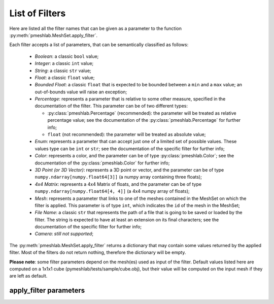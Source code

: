 .. _filter_list:

List of Filters
===============

Here are listed all the filter names that can be given as a parameter to the function :py:meth:`pmeshlab.MeshSet.apply_filter`.

Each filter accepts a list of parameters, that can be semantically classified as follows:

   * `Boolean`: a classic ``bool`` value;
   * `Integer`: a classic ``int`` value;
   * `String`: a classic ``str`` value;
   * `Float`: a classic ``float`` value;
   * `Bounded Float`: a classic ``float`` that is expected to be bounded between a ``min`` and a ``max`` value; an out-of-bounds value will raise an exception;
   * `Percentage`: represents a parameter that is relative to some other measure, specified in the documentation of the filter. This parameter can be of two different types:

     * :py:class:`pmeshlab.Percentage` (recommended): the parameter will be treated as relative percentage value; see the documentation of the :py:class:`pmeshlab.Percentage` for further info;
     * ``float`` (not recommended): the parameter will be treated as absolute value;

   * `Enum`: represents a parameter that can accept just one of a limited set of possible values. These values type can be ``int`` or ``str``; see the documentation of the specific filter for further info;
   * `Color`: represents a color, and the parameter can be of type  :py:class:`pmeshlab.Color`; see the documentation of the  :py:class:`pmeshlab.Color` for further info;
   * `3D Point (or 3D Vector)`: represents a 3D point or vector, and the parameter can be of type ``numpy.ndarray[numpy.float64[3]]`` (a numpy array containing three floats);
   * `4x4 Matrix`: represents a 4x4 Matrix of floats, and the parameter can be of type ``numpy.ndarray[numpy.float64[4, 4]]`` (a 4x4 numpy array of floats);
   * `Mesh`: represents a parameter that links to one of the meshes contained in the MeshSet on which the filter is applied. This parameter is of type ``int``, which indicates the ``id`` of the mesh in the MeshSet;
   * `File Name`: a classic ``str`` that represents the path of a file that is going to be saved or loaded by the filter. The string is expected to have at least an extension on its final characters; see the documentation of the specific filter for further info;
   * `Camera`: *still not supported*;

The :py:meth:`pmeshlab.MeshSet.apply_filter` returns a dictionary that may contain some values returned by the applied filter. Most of the filters do not return nothing, therefore the dictionary will be empty.

**Please note**: some filter parameters depend on the mesh(es) used as input of the filter. Default values listed here are computed on a 1x1x1 cube (pymeshlab/tests/sample/cube.obj), but their value will be computed on the input mesh if they are left as default.

apply_filter parameters
-----------------------

.. data:: alpha_complex_shape

   *MeshLab filter name*: 'Alpha Complex/Shape'

   .. raw:: html

      Calculate the <b>Alpha Shape</b> of the mesh(Edelsbrunner and P.Mucke 1994) with Qhull library (http://www.qhull.org/). <br><br>From a given finite point set in the space it computes 'the shape' of the set.The Alpha Shape is the boundary of the alpha complex, that is a subcomplex of the Delaunay triangulation of the given point set.<br>For a given value of 'alpha', the alpha complex includes all the simplices in the Delaunay triangulation which have an empty circumsphere with radius equal or smaller than 'alpha'.<br>The filter inserts the minimum value of alpha (the circumradius of the triangle) in attribute Quality foreach face.</p>

   **Parameters:**

   ``alpha : Percentage = 1%``

      .. raw:: html

         <i>Alpha value</i>: Compute the alpha value as percentage of the diagonal of the bbox

   ``filtering : str = 'Alpha Complex' (or int = 0)``

      Possible enum values:

         0. ``'Alpha Complex'``
         1. ``'Alpha Shape'``

      .. raw:: html

         <i>Get:</i>: Select the output. The Alpha Shape is the boundary of the Alpha Complex

.. data:: ambient_occlusion

   *MeshLab filter name*: 'Ambient Occlusion'

   .. raw:: html

      Compute ambient occlusions values; it takes a number of well distributed view direction and for point of the surface it computes how many time it is visible from these directions. This value is saved into quality and automatically mapped into a gray shade. The average direction is saved into an attribute named 'BentNormal'</p>

   **Parameters:**

   ``occmode : str = 'per-Vertex' (or int = 0)``

      Possible enum values:

         0. ``'per-Vertex'``
         1. ``'per-Face (deprecated)'``

      .. raw:: html

         <i>Occlusion mode:</i>: Occlusion may be calculated per-vertex or per-face, color and quality will be saved in the chosen component.

   ``dirbias : float = 0``

      .. raw:: html

         <i>Directional Bias [0..1]</i>: The balance between a uniform and a directionally biased set of lighting direction<br>: - 0 means light came only uniformly from any direction<br> - 1 means that all the light cames from the specified cone of directions <br> - other values mix the two set of lighting directions 

   ``reqviews : int = 128``

      .. raw:: html

         <i>Requested views</i>: Number of different views uniformly placed around the mesh. More views means better accuracy at the cost of increased calculation time

   ``conedir : numpy.ndarray[numpy.float64[3]] = [0, 1, 0]``

      .. raw:: html

         <i>Lighting Direction</i>: Number of different views placed around the mesh. More views means better accuracy at the cost of increased calculation time

   ``coneangle : float = 30``

      .. raw:: html

         <i>Cone amplitude</i>: Number of different views uniformly placed around the mesh. More views means better accuracy at the cost of increased calculation time

   ``usegpu : bool = False``

      .. raw:: html

         <i>Use GPU acceleration</i>: Only works for per-vertex AO. In order to use GPU-Mode, your hardware must support FBOs, FP32 Textures and Shaders. Normally increases the performance by a factor of 4x-5x

   ``depthtexsize : int = 512``

      .. raw:: html

         <i>Depth texture size(should be 2^n)</i>: Defines the depth texture size used to compute occlusion from each point of view. Higher values means better accuracy usually with low impact on performance

.. data:: annulus

   *MeshLab filter name*: 'Annulus'

   .. raw:: html

      Create an Annulus e.g. a flat region bounded by two concentric circles, or a holed disk.</p>

   **Parameters:**

   ``internalradius : float = 0.5``

      .. raw:: html

         <i>Internal Radius</i>: Internal Radius of the annulus

   ``externalradius : float = 1``

      .. raw:: html

         <i>External Radius</i>: Externale Radius of the annulus

   ``sides : int = 32``

      .. raw:: html

         <i>Sides</i>: Number of the sides of the poligonal approximation of the annulus 

.. data:: box_cube

   *MeshLab filter name*: 'Box/Cube'

   .. raw:: html

      Create a Box, Cube, Hexahedron. You can specify the side length.</p>

   **Parameters:**

   ``size : float = 1``

      .. raw:: html

         <i>Scale factor</i>: Scales the new mesh

.. data:: build_a_polyline_from_selected_edges

   *MeshLab filter name*: 'Build a Polyline from Selected Edges'

   .. raw:: html

      Create a new Layer with an edge mesh composed only by the selected edges of the current mesh</p>

.. data:: clamp_vertex_quality

   *MeshLab filter name*: 'Clamp Vertex Quality'

   .. raw:: html

      Clamp vertex quality values to a given range according to specific values or to percentiles</p>

   **Parameters:**

   ``minval : float = 0``

      .. raw:: html

         <i>Min</i>: The value that will be mapped with the lower end of the scale (red)

   ``maxval : float = 0``

      .. raw:: html

         <i>Max</i>: The value that will be mapped with the upper end of the scale (blue)

   ``perc : float (bounded) = 0 [min: 0; max: 100]``

      .. raw:: html

         <i>Percentile Crop [0..100]</i>: If not zero this value will be used for a percentile cropping of the quality values.<br> If this parameter is set to a value <i>P</i> then the two values <i>V_min,V_max</i> for which <i>P</i>% of the vertices have a quality <b>lower or greater</b> than <i>V_min,V_max</i> are used as min/max values for clamping.<br><br> The automated percentile cropping is very useful for automatically discarding outliers.

   ``zerosym : bool = False``

      .. raw:: html

         <i>Zero Symmetric</i>: If true the min max range will be enlarged to be symmetric (so that green is always Zero)

.. data:: close_holes

   *MeshLab filter name*: 'Close Holes'

   .. raw:: html

      Close holes smaller than a given threshold</p>

   **Parameters:**

   ``maxholesize : int = 30``

      .. raw:: html

         <i>Max size to be closed </i>: The size is expressed as number of edges composing the hole boundary

   ``selected : bool = False``

      .. raw:: html

         <i>Close holes with selected faces</i>: Only the holes with at least one of the boundary faces selected are closed

   ``newfaceselected : bool = True``

      .. raw:: html

         <i>Select the newly created faces</i>: After closing a hole the faces that have been created are left selected. Any previous selection is lost. Useful for example for smoothing the newly created holes.

   ``selfintersection : bool = True``

      .. raw:: html

         <i>Prevent creation of selfIntersecting faces</i>: When closing an holes it tries to prevent the creation of faces that intersect faces adjacent to the boundary of the hole. It is an heuristic, non intersetcting hole filling can be NP-complete.

.. data:: clustered_vertex_sampling

   *MeshLab filter name*: 'Clustered Vertex Sampling'

   .. raw:: html

      Create a new layer populated with a subsampling of the vertices of the current mesh; the subsampling is driven by a simple one-per-gridded cell strategy.</p>

   **Parameters:**

   ``threshold : Percentage = 1%``

      .. raw:: html

         <i>Cell Size</i>: The size of the cell of the clustering grid. Smaller the cell finer the resulting mesh. For obtaining a very coarse mesh use larger values.

   ``sampling : str = 'Closest to center' (or int = 1)``

      Possible enum values:

         0. ``'Average'``
         1. ``'Closest to center'``

      .. raw:: html

         <i>Representative Strategy:</i>: <b>Average</b>: for each cell we take the average of the sample falling into. The resulting point is a new point.<br><b>Closest to center</b>: for each cell we take the sample that is closest to the center of the cell. Chosen vertices are a subset of the original ones.

   ``selected : bool = False``

      .. raw:: html

         <i>Only on Selection</i>: If true only for the filter is applied only on the selected subset of the mesh.

.. data:: color_noise

   *MeshLab filter name*: 'Color noise'

   .. raw:: html

      Adds to the color the requested amount of bits of noise. Bits of noise are added independently for each RGB channel.</p>

   **Parameters:**

   ``noisebits : int = 1``

      .. raw:: html

         <i>Noise bits:</i>: Bits of noise added to each RGB channel. Example: 3 noise bits adds three random offsets in the [-4,+4] interval to each RGB channels.

   ``onselected : bool = False``

      .. raw:: html

         <i>Only on selection</i>: If checked, only affects selected vertices

.. data:: colorize_by_border_distance

   *MeshLab filter name*: 'Colorize by border distance'

   .. raw:: html

      Store in the quality field the geodesic distance from borders and color the mesh accordingly.</p>

.. data:: colorize_by_face_quality

   *MeshLab filter name*: 'Colorize by face Quality'

   .. raw:: html

      Color faces depending on their quality field (manually equalized).</p>

   **Parameters:**

   ``minval : float = 0``

      .. raw:: html

         <i>Min</i>: The value that will be mapped with the lower end of the scale (red)

   ``maxval : float = 0``

      .. raw:: html

         <i>Max</i>: The value that will be mapped with the upper end of the scale (blue)

   ``perc : float (bounded) = 0 [min: 0; max: 100]``

      .. raw:: html

         <i>Percentile Crop [0..100]</i>: If not zero this value will be used for a percentile cropping of the quality values.<br> If this parameter is set to a value <i>P</i> then the two values <i>V_min,V_max</i> for which <i>P</i>% of the faces have a quality <b>lower or greater</b> than <i>V_min,V_max</i> are used as min/max values for clamping.<br><br> The automated percentile cropping is very useful for automatically discarding outliers.

   ``zerosym : bool = False``

      .. raw:: html

         <i>Zero Symmetric</i>: If true the min max range will be enlarged to be symmetric (so that green is always Zero)

.. data:: colorize_by_geodesic_distance_from_a_given_point

   *MeshLab filter name*: 'Colorize by geodesic distance from a given point'

   .. raw:: html

      Store in the quality field the geodesic distance from a given point on the mesh surface and color the mesh accordingly.</p>

   **Parameters:**

   ``startpoint : numpy.ndarray[numpy.float64[3]] = [-0.5, -0.5, -0.5]``

      .. raw:: html

         <i>Starting point</i>: The starting point from which geodesic distance has to be computed. If it is not a surface vertex, the closest vertex to the specified point is used as starting seed point.

   ``maxdistance : Percentage = 50%``

      .. raw:: html

         <i>Max Distance</i>: If not zero it indicates a cut off value to be used during geodesic distance computation.

.. data:: colorize_by_geodesic_distance_from_the_selected_points

   *MeshLab filter name*: 'Colorize by geodesic distance from the selected points'

   .. raw:: html

      Store in the quality field the geodesic distance from the selected points on the mesh surface and color the mesh accordingly.</p>

   **Parameters:**

   ``maxdistance : Percentage = 50%``

      .. raw:: html

         <i>Max Distance</i>: If not zero it indicates a cut off value to be used during geodesic distance computation.

.. data:: colorize_by_vertex_quality

   *MeshLab filter name*: 'Colorize by vertex Quality'

   .. raw:: html

      Color vertices depending on their quality field (manually equalized).</p>

   **Parameters:**

   ``minval : float = 0``

      .. raw:: html

         <i>Min</i>: The value that will be mapped with the lower end of the scale (red)

   ``maxval : float = 0``

      .. raw:: html

         <i>Max</i>: The value that will be mapped with the upper end of the scale (blue)

   ``perc : float (bounded) = 0 [min: 0; max: 100]``

      .. raw:: html

         <i>Percentile Crop [0..100]</i>: If not zero this value will be used for a percentile cropping of the quality values.<br> If this parameter is set to a value <i>P</i> then the two values <i>V_min,V_max</i> for which <i>P</i>% of the vertices have a quality <b>lower or greater</b> than <i>V_min,V_max</i> are used as min/max values for clamping.<br><br> The automated percentile cropping is very useful for automatically discarding outliers.

   ``zerosym : bool = False``

      .. raw:: html

         <i>Zero Symmetric</i>: If true the min max range will be enlarged to be symmetric (so that green is always Zero)

.. data:: colorize_curvature_apss

   *MeshLab filter name*: 'Colorize curvature (APSS)'

   .. raw:: html

      Colorize the vertices of a mesh or point set using the curvature of the underlying surface.<br><br>This is the <i>algebraic point set surfaces</i> (APSS) variant which is based on the local fitting of algebraic spheres. It requires points equipped with oriented normals. <br>For all the details about APSS see: <br> Guennebaud and Gross, 'Algebraic Point Set Surfaces', Siggraph 2007, and<br>Guennebaud et al., 'Dynamic Sampling and Rendering of APSS', Eurographics 2008</p>

   **Parameters:**

   ``filterscale : float = 2``

      .. raw:: html

         <i>MLS - Filter scale</i>: Scale of the spatial low pass filter.<br>It is relative to the radius (local point spacing) of the vertices.

   ``projectionaccuracy : float = 0.0001``

      .. raw:: html

         <i>Projection - Accuracy (adv)</i>: Threshold value used to stop the projections.<br>This value is scaled by the mean point spacing to get the actual threshold.

   ``maxprojectioniters : int = 15``

      .. raw:: html

         <i>Projection - Max iterations (adv)</i>: Max number of iterations for the projection.

   ``sphericalparameter : float = 1``

      .. raw:: html

         <i>MLS - Spherical parameter</i>: Control the curvature of the fitted spheres: 0 is equivalent to a pure plane fit,1 to a pure spherical fit, values between 0 and 1 gives intermediate results,while other real values might give interesting results, but take care with extremesettings !

   ``selectiononly : bool = False``

      .. raw:: html

         <i>Selection only</i>: If checked, only selected vertices will be projected.

   ``curvaturetype : str = 'Mean' (or int = 0)``

      Possible enum values:

         0. ``'Mean'``
         1. ``'Gauss'``
         2. ``'K1'``
         3. ``'K2'``
         4. ``'ApproxMean'``

      .. raw:: html

         <i>Curvature type</i>: The type of the curvature to plot.<br>ApproxMean uses the radius of the fitted sphere as an approximation of the mean curvature.

.. data:: colorize_curvature_rimls

   *MeshLab filter name*: 'Colorize curvature (RIMLS)'

   .. raw:: html

      Colorize the vertices of a mesh or point set using the curvature of the underlying surface.<br><br>This is the Robust Implicit MLS (RIMLS) variant which is an extension of Implicit MLS preserving sharp features using non linear regression. For more details see: <br>Oztireli, Guennebaud and Gross, 'Feature Preserving Point Set Surfaces based on Non-Linear Kernel Regression' Eurographics 2009.</p>

   **Parameters:**

   ``filterscale : float = 2``

      .. raw:: html

         <i>MLS - Filter scale</i>: Scale of the spatial low pass filter.<br>It is relative to the radius (local point spacing) of the vertices.

   ``projectionaccuracy : float = 0.0001``

      .. raw:: html

         <i>Projection - Accuracy (adv)</i>: Threshold value used to stop the projections.<br>This value is scaled by the mean point spacing to get the actual threshold.

   ``maxprojectioniters : int = 15``

      .. raw:: html

         <i>Projection - Max iterations (adv)</i>: Max number of iterations for the projection.

   ``sigman : float = 0.75``

      .. raw:: html

         <i>MLS - Sharpness</i>: Width of the filter used by the normal refitting weight.This weight function is a Gaussian on the distance between two unit vectors:the current gradient and the input normal. Therefore, typical value range between 0.5 (sharp) to 2 (smooth).

   ``maxrefittingiters : int = 3``

      .. raw:: html

         <i>MLS - Max fitting iterations</i>: Max number of fitting iterations. (0 or 1 is equivalent to the standard IMLS)

   ``selectiononly : bool = False``

      .. raw:: html

         <i>Selection only</i>: If checked, only selected vertices will be projected.

   ``curvaturetype : str = 'Mean' (or int = 0)``

      Possible enum values:

         0. ``'Mean'``
         1. ``'Gauss'``
         2. ``'K1'``
         3. ``'K2'``

      .. raw:: html

         <i>Curvature type</i>: The type of the curvature to plot.

.. data:: compute_area_perimeter_of_selection

   *MeshLab filter name*: 'Compute Area/Perimeter of selection'

   .. raw:: html

      Compute area and perimeter of the FACE selection. Open the layer dialog to see the results.</p>

.. data:: compute_curvature_principal_directions

   *MeshLab filter name*: 'Compute curvature principal directions'

   .. raw:: html

      Compute the principal directions of curvature with different algorithms</p>

   **Parameters:**

   ``method : str = 'Quadric Fitting' (or int = 3)``

      Possible enum values:

         0. ``'Taubin approximation'``
         1. ``'Principal Component Analysis'``
         2. ``'Normal Cycles'``
         3. ``'Quadric Fitting'``
         4. ``'Scale Dependent Quadric Fitting'``

      .. raw:: html

         <i>Method:</i>: Choose a method

   ``curvcolormethod : str = 'Mean Curvature' (or int = 0)``

      Possible enum values:

         0. ``'Mean Curvature'``
         1. ``'Gaussian Curvature'``
         2. ``'Min Curvature'``
         3. ``'Max Curvature'``
         4. ``'Shape Index'``
         5. ``'CurvedNess'``
         6. ``'None'``

      .. raw:: html

         <i>Quality/Color Mapping</i>: Choose the curvature that is mapped into quality and visualized as per vertex color.

   ``scale : Percentage = 10%``

      .. raw:: html

         <i>Curvature Scale</i>: This parameter is used only for scale dependent methods: 'Scale Dependent Quadric Fitting' and 'PCA'. It specifies the scale at which the curvature is computed. e.g. for SDQF it specify how large is the patch where we fit the quadric used to compute curvature dirs.

   ``autoclean : bool = True``

      .. raw:: html

         <i>Remove Unreferenced Vertices</i>: If selected, before starting the filter will remove any unreference vertex (for which curvature values are not defined)

.. data:: compute_geometric_measures

   *MeshLab filter name*: 'Compute Geometric Measures'

   .. raw:: html

      Compute a set of geometric measures of a mesh/pointcloud. Bounding box extents and diagonal, principal axis, thin shell barycenter (mesh only), vertex barycenter and quality-weighted barycenter (pointcloud only), surface area (mesh only), volume (closed mesh) and Inertia tensor Matrix (closed mesh). Open the layer dialog to see the results.</p>

.. data:: compute_normals_for_point_sets

   *MeshLab filter name*: 'Compute normals for point sets'

   .. raw:: html

      Compute the normals of the vertices of a mesh without exploiting the triangle connectivity, useful for dataset with no faces</p>

   **Parameters:**

   ``k : int = 10``

      .. raw:: html

         <i>Neighbour num</i>: The number of neighbors used to estimate normals.

   ``smoothiter : int = 0``

      .. raw:: html

         <i>Smooth Iteration</i>: The number of smoothing iteration done on the p used to estimate and propagate normals.

   ``flipflag : bool = False``

      .. raw:: html

         <i>Flip normals w.r.t. viewpoint</i>: If the 'viewpoint' (i.e. scanner position) is known, it can be used to disambiguate normals orientation, so that all the normals will be oriented in the same direction.

   ``viewpos : numpy.ndarray[numpy.float64[3]] = [0, 0, 0]``

      .. raw:: html

         <i>Viewpoint Pos.</i>: The viewpoint position can be set by hand (i.e. getting the current viewpoint) or it can be retrieved from mesh camera, if the viewpoint position is stored there.

.. data:: compute_planar_section

   *MeshLab filter name*: 'Compute Planar Section'

   .. raw:: html

      Compute the polyline representing a planar section (a slice) of a mesh; if the resulting polyline is closed the result is filled and also a triangular mesh representing the section is saved</p>

   **Parameters:**

   ``planeaxis : str = 'X Axis' (or int = 0)``

      Possible enum values:

         0. ``'X Axis'``
         1. ``'Y Axis'``
         2. ``'Z Axis'``
         3. ``'Custom Axis'``

      .. raw:: html

         <i>Plane perpendicular to</i>: The Slicing plane will be done perpendicular to the axis

   ``customaxis : numpy.ndarray[numpy.float64[3]] = [0, 1, 0]``

      .. raw:: html

         <i>Custom axis</i>: Specify a custom axis, this is only valid if the above parameter is set to Custom

   ``planeoffset : float = 0``

      .. raw:: html

         <i>Cross plane offset</i>: Specify an offset of the cross-plane. The offset corresponds to the distance from the point specified in the plane reference parameter. By default (Cross plane offset == 0)

   ``relativeto : str = 'Origin' (or int = 2)``

      Possible enum values:

         0. ``'Bounding box center'``
         1. ``'Bounding box min'``
         2. ``'Origin'``

      .. raw:: html

         <i>plane reference</i>: Specify the reference from which the planes are shifted

   ``createsectionsurface : bool = False``

      .. raw:: html

         <i>Create also section surface</i>: If selected, in addition to a layer with the section polyline, it will be created also a layer with a triangulated version of the section polyline. This only works if the section polyline is closed

   ``splitsurfacewithsection : bool = False``

      .. raw:: html

         <i>Create also split surfaces</i>: If selected, it will create two layers with the portion of the mesh under and over the section plane. It requires manifoldness of the mesh.

.. data:: compute_topological_measures

   *MeshLab filter name*: 'Compute Topological Measures'

   .. raw:: html

      Compute a set of topological measures over a mesh.</p>

.. data:: compute_topological_measures_for_quad_meshes

   *MeshLab filter name*: 'Compute Topological Measures for Quad Meshes'

   .. raw:: html

      Compute a set of topological measures over a quad mesh.</p>

.. data:: conditional_face_selection

   *MeshLab filter name*: 'Conditional Face Selection'

   .. raw:: html

      Boolean function using muparser lib to perform faces selection over current mesh.<br><br>It's possible to use parenthesis <b>()</b>, and predefined operators:<br><b>&&</b> (logic and), <b>||</b> (logic or), <b>&lt;</b>, <b>&lt;=</b>, <b>></b>, <b>>=</b>, <b>!=</b> (not equal), <b>==</b> (equal), <b>_?_:_</b> (c/c++ ternary operator)<br><br>It's possible to use the following per-face variables, or variables associated to the three vertex of every face:<br><b>x0,y0,z0</b> for the first vertex position, <b>x1,y1,z1</b> for the second vertex position, <b>x2,y2,z2</b> for the third vertex position, <b>nx0,ny0,nz0 nx1,ny1,nz1 nx2,ny2,nz2</b> for vertex normals, <b>r0,g0,b0,a0 r1,g1,b1,a1 r2,g2,b2,a2</b> for vertex colors, <b>vi0, vi1, vi2</b> for vertex indices, <b>q0,q1,q2</b> for vertex quality, <b>wtu0,wtv0 wtu1,wtv1 wtu2,wtv2</b> for per-wedge texture coords, <b>ti</b> for face texture index, <b>vsel0,vsel1,vsel2</b> for vertex selection (1 yes, 0 no) <b>fi</b> for face index, <b>fr,fg,fb,fa</b> for face color, <b>fq</b> for face quality, <b>fnx,fny,fnz</b> for face normal, <b>fsel</b> face selection (1 yes, 0 no).<br></p>

   **Parameters:**

   ``condselect : str = '(fi == 0)'``

      .. raw:: html

         <i>boolean function</i>: type a boolean function that will be evaluated in order to select a subset of faces<br>

.. data:: conditional_vertex_selection

   *MeshLab filter name*: 'Conditional Vertex Selection'

   .. raw:: html

      Boolean function using muparser lib to perform vertex selection over current mesh.<br><br>It's possible to use parenthesis <b>()</b>, and predefined operators:<br><b>&&</b> (logic and), <b>||</b> (logic or), <b>&lt;</b>, <b>&lt;=</b>, <b>></b>, <b>>=</b>, <b>!=</b> (not equal), <b>==</b> (equal), <b>_?_:_</b> (c/c++ ternary operator)<br><br>It's possible to use the following per-vertex variables in the expression:<br><b>x,y,z</b> (position), <b>nx,ny,nz</b> (normal), <b>r,g,b,a</b> (color), <b>q</b> (quality), <b>rad</b> (radius), <b>vi</b> (vertex index), <b>vtu,vtv,ti</b> (texture coords and texture index), <b>vsel</b> (is the vertex selected? 1 yes, 0 no) and all custom <i>vertex attributes</i> already defined by user.<br></p>

   **Parameters:**

   ``condselect : str = '(q < 0)'``

      .. raw:: html

         <i>boolean function</i>: type a boolean function that will be evaluated in order to select a subset of vertices<br>example: (y > 0) and (ny > 0)

.. data:: cone

   *MeshLab filter name*: 'Cone'

   .. raw:: html

      Create a Cone</p>

   **Parameters:**

   ``r0 : float = 1``

      .. raw:: html

         <i>Radius 1</i>: Radius of the bottom circumference

   ``r1 : float = 2``

      .. raw:: html

         <i>Radius 2</i>: Radius of the top circumference

   ``h : float = 3``

      .. raw:: html

         <i>Height</i>: Height of the Cone

   ``subdiv : int = 36``

      .. raw:: html

         <i>Side</i>: Number of sides of the polygonal approximation of the cone

.. data:: convert_pervertex_uv_into_perwedge_uv

   *MeshLab filter name*: 'Convert PerVertex UV into PerWedge UV'

   .. raw:: html

      Converts per Vertex Texture Coordinates to per Wedge Texture Coordinates. It does not merge superfluous vertices...</p>

.. data:: convert_perwedge_uv_into_pervertex_uv

   *MeshLab filter name*: 'Convert PerWedge UV into PerVertex UV'

   .. raw:: html

      Converts per Wedge Texture Coordinates to per Vertex Texture Coordinates splitting vertices with not coherent Wedge coordinates.</p>

.. data:: convex_hull

   *MeshLab filter name*: 'Convex Hull'

   .. raw:: html

      Calculate the <b>convex hull</b> with Qhull library (http://www.qhull.org/html/qconvex.htm).<br><br> The convex hull of a set of points is the boundary of the minimal convex set containing the given non-empty finite set of points.</p>

.. data:: craters_generation

   *MeshLab filter name*: 'Craters Generation'

   .. raw:: html

      Generates craters onto a mesh using radial functions.<br />There must be at least two layers to apply this filter:<br /><ul>    <li>the layer that contains the target mesh; we assume that this mesh is sufficiently refined;</li>    <li>the layer that contains the samples which represent the central points of craters.</li></ul>There are three radial functions available to generate craters, two of which are Gaussian and Multiquadric, and the third is a variant of multiquadric. Blending functions are also provided to blend the crater elevation towards the mesh surface. If you want the preview to work, be sure to select the target mesh layer before launching the filter. You can select this layer by clicking on it in the layer dialog.</p>

   **Parameters:**

   ``target_mesh : int = 0``

      .. raw:: html

         <i>Target mesh:</i>: The mesh on which craters will be generated.

   ``samples_mesh : int = 0``

      .. raw:: html

         <i>Samples layer:</i>: The samples that represent the central points of craters.

   ``seed : int = 0``

      .. raw:: html

         <i>Seed:</i>: The seed with which the random number generator is initialized. The random generator generates radius and depth for each crater into the given range.

   ``smoothingsteps : int = 5``

      .. raw:: html

         <i>Normals smoothing steps:</i>: Vertex normals are smoothed this number of times before generating craters.

   ``rbf : str = 'f2 (Multiquadric)' (or int = 1)``

      Possible enum values:

         0. ``'f1 (Gaussian)'``
         1. ``'f2 (Multiquadric)'``
         2. ``'f3'``

      .. raw:: html

         <i>Radial function:</i>: The radial function used to generate craters.

   ``min_radius : float (bounded) = 0.1 [min: 0; max: 1]``

      .. raw:: html

         <i>Min crater radius:</i>: Defines the minimum radius of craters in range [0, 1]. Values near 0 mean very small craters.

   ``max_radius : float (bounded) = 0.35 [min: 0; max: 1]``

      .. raw:: html

         <i>Max crater radius:</i>: Defines the maximum radius of craters in range [0, 1]. Values near 1 mean very large craters.

   ``min_depth : float (bounded) = 0.05 [min: 0; max: 1]``

      .. raw:: html

         <i>Min crater depth:</i>: Defines the minimum depth of craters in range [0, 1].

   ``max_depth : float (bounded) = 0.15 [min: 0; max: 1]``

      .. raw:: html

         <i>Max crater depth:</i>: Defines the maximum depth of craters in range [0, 1]. Values near 1 mean very deep craters.

   ``elevation : float (bounded) = 0.4 [min: 0; max: 1]``

      .. raw:: html

         <i>Elevation:</i>: Defines how much the crater rise itself from the mesh surface, giving an "impact-effect".

   ``blend : str = 'f3 blending' (or int = 3)``

      Possible enum values:

         0. ``'Exponential blending'``
         1. ``'Linear blending'``
         2. ``'Gaussian blending'``
         3. ``'f3 blending'``

      .. raw:: html

         <i>Blending algorithm:</i>: The algorithm that is used to blend the perturbation towards the mesh surface.

   ``blendthreshold : float (bounded) = 0.8 [min: 0; max: 1]``

      .. raw:: html

         <i>Blending threshold:</i>: The fraction of craters radius beyond which the radial function is replaced with the blending function.

   ``successiveimpacts : bool = True``

      .. raw:: html

         <i>Successive impacts</i>: If not checked, the impact-effects of generated craters will be superimposed with each other.

   ``ppnoise : bool = True``

      .. raw:: html

         <i>Postprocessing noise</i>: Slightly perturbates the craters with a noise function.

   ``invert : bool = False``

      .. raw:: html

         <i>Invert perturbation</i>: If checked, inverts the sign of radial perturbation to create bumps instead of craters.

   ``save_as_quality : bool = False``

      .. raw:: html

         <i>Save as vertex quality</i>: Saves the perturbation as vertex quality.

.. data:: create_selection_perimeter_polyline

   *MeshLab filter name*: 'Create Selection Perimeter Polyline'

   .. raw:: html

      Create a new Layer with the perimeter polyline(s) of the selection borders</p>

.. data:: create_solid_wireframe

   *MeshLab filter name*: 'Create Solid Wireframe'

   .. raw:: html

      </p>

   **Parameters:**

   ``edgecylflag : bool = True``

      .. raw:: html

         <i>Edge -> Cyl.</i>: If True all the edges are converted into cylinders.

   ``edgecylradius : Percentage = 1%``

      .. raw:: html

         <i>Edge Cylinder Rad.</i>: The radius of the cylinder replacing each edge.

   ``vertcylflag : bool = False``

      .. raw:: html

         <i>Vertex -> Cyl.</i>: If True all the vertices are converted into cylinders.

   ``vertcylradius : Percentage = 1%``

      .. raw:: html

         <i>Vertex Cylinder Rad.</i>: The radius of the cylinder replacing each vertex.

   ``vertsphflag : bool = True``

      .. raw:: html

         <i>Vertex -> Sph.</i>: If True all the vertices are converted into sphere.

   ``vertsphradius : Percentage = 1%``

      .. raw:: html

         <i>Vertex Sphere Rad.</i>: The radius of the sphere replacing each vertex.

   ``faceextflag : bool = True``

      .. raw:: html

         <i>Face -> Prism</i>: If True all the faces are converted into prism.

   ``faceextheight : Percentage = 0.5%``

      .. raw:: html

         <i>Face Prism Height</i>: The Height of the prism that is substituted with each face.

   ``faceextinset : Percentage = 0.5%``

      .. raw:: html

         <i>Face Prism Inset</i>: The inset radius of each prism, e.g. how much it is moved toward the inside each vertex on the border of the prism.

   ``edgefauxflag : bool = True``

      .. raw:: html

         <i>Ignore faux edges</i>: If true only the Non-Faux edges will be considered for conversion.

   ``cylindersidenum : int = 16``

      .. raw:: html

         <i>Cylinder Side</i>: Number of sides of the cylinder (both edge and vertex).

.. data:: curvature_flipping_optimization

   *MeshLab filter name*: 'Curvature flipping optimization'

   .. raw:: html

      Mesh optimization by edge flipping, to improve local mesh curvature</p>

   **Parameters:**

   ``selection : bool = False``

      .. raw:: html

         <i>Update selection</i>: Apply edge flip optimization on selected faces only

   ``pthreshold : float = 1``

      .. raw:: html

         <i>Angle Thr (deg)</i>: To avoid excessive flipping/swapping we consider only couple of faces with a significant diedral angle (e.g. greater than the indicated threshold). 

   ``curvtype : str = 'mean' (or int = 0)``

      Possible enum values:

         0. ``'mean'``
         1. ``'norm squared'``
         2. ``'absolute'``

      .. raw:: html

         <i>Curvature metric</i>: <p style='white-space:pre'>Choose a metric to compute surface curvature on vertices<br>H = mean curv, K = gaussian curv, A = area per vertex<br><br>1: Mean curvature = H<br>2: Norm squared mean curvature = (H * H) / A<br>3: Absolute curvature:<br>     if(K >= 0) return 2 * H<br>     else return 2 * sqrt(H ^ 2 - A * K)

.. data:: cut_mesh_along_crease_edges

   *MeshLab filter name*: 'Cut mesh along crease edges'

   .. raw:: html

      Cut the mesh along crease edges, duplicating the vertices as necessary. Crease (or sharp) edges are defined according to the variation of normal of the adjacent faces.</p>

   **Parameters:**

   ``angledeg : float = 90``

      .. raw:: html

         <i>Crease Angle (degree)</i>: If the angle between the normals of two adjacent faces is <b>larger</b> that this threshold the edge is considered a creased and the mesh is cut along it.

.. data:: define_new_per_face_custom_point_attribute

   *MeshLab filter name*: 'Define New Per Face Custom Point Attribute'

   .. raw:: html

      Add a new Per-Face custom point attribute to current mesh.<br>You can specify custom name and a function to generate attribute's values<br>It's possible to use per-face variables in the expression:<br>It's possible to use the following per-face variables, or variables associated to the three vertex of every face:<br><b>x0,y0,z0</b> for the first vertex position, <b>x1,y1,z1</b> for the second vertex position, <b>x2,y2,z2</b> for the third vertex position, <b>nx0,ny0,nz0 nx1,ny1,nz1 nx2,ny2,nz2</b> for vertex normals, <b>r0,g0,b0,a0 r1,g1,b1,a1 r2,g2,b2,a2</b> for vertex colors, <b>vi0, vi1, vi2</b> for vertex indices, <b>q0,q1,q2</b> for vertex quality, <b>wtu0,wtv0 wtu1,wtv1 wtu2,wtv2</b> for per-wedge texture coords, <b>ti</b> for face texture index, <b>vsel0,vsel1,vsel2</b> for vertex selection (1 yes, 0 no) <b>fi</b> for face index, <b>fr,fg,fb,fa</b> for face color, <b>fq</b> for face quality, <b>fnx,fny,fnz</b> for face normal, <b>fsel</b> face selection (1 yes, 0 no).<br><font color="#FF0000">The attribute name specified below can be used in other filter function</font></p>

   **Parameters:**

   ``name : str = 'Custom Attr Name'``

      .. raw:: html

         <i>Name</i>: the name of new attribute. you can access attribute in other filters through this name

   ``x_expr : str = 'x0'``

      .. raw:: html

         <i>x coord function =</i>: function to calculate custom x coord of the point attribute value for each face

   ``y_expr : str = 'y0'``

      .. raw:: html

         <i>y coord function =</i>: function to calculate custom y coord of the point attribute value for each face

   ``z_expr : str = 'z0'``

      .. raw:: html

         <i>z coord function =</i>: function to calculate custom z coord of the point attribute value for each face

.. data:: define_new_per_face_custom_scalar_attribute

   *MeshLab filter name*: 'Define New Per Face Custom Scalar Attribute'

   .. raw:: html

      Add a new Per-Face custom scalar attribute to current mesh.<br>You can specify custom name and a function to generate attribute's values<br>It's possible to use per-face variables in the expression:<br>It's possible to use the following per-face variables, or variables associated to the three vertex of every face:<br><b>x0,y0,z0</b> for the first vertex position, <b>x1,y1,z1</b> for the second vertex position, <b>x2,y2,z2</b> for the third vertex position, <b>nx0,ny0,nz0 nx1,ny1,nz1 nx2,ny2,nz2</b> for vertex normals, <b>r0,g0,b0,a0 r1,g1,b1,a1 r2,g2,b2,a2</b> for vertex colors, <b>vi0, vi1, vi2</b> for vertex indices, <b>q0,q1,q2</b> for vertex quality, <b>wtu0,wtv0 wtu1,wtv1 wtu2,wtv2</b> for per-wedge texture coords, <b>ti</b> for face texture index, <b>vsel0,vsel1,vsel2</b> for vertex selection (1 yes, 0 no) <b>fi</b> for face index, <b>fr,fg,fb,fa</b> for face color, <b>fq</b> for face quality, <b>fnx,fny,fnz</b> for face normal, <b>fsel</b> face selection (1 yes, 0 no).<br><font color="#FF0000">The attribute name specified below can be used in other filter function</font></p>

   **Parameters:**

   ``name : str = 'Custom Attr Name'``

      .. raw:: html

         <i>Name</i>: the name of new attribute. you can access attribute in other filters through this name

   ``expr : str = 'fi'``

      .. raw:: html

         <i>Scalar function =</i>: function to calculate custom scalar attribute value for each face

.. data:: define_new_per_vertex_custom_point_attribute

   *MeshLab filter name*: 'Define New Per Vertex Custom Point Attribute'

   .. raw:: html

      Add a new Per-Vertex custom point attribute to current mesh and fill it with the defined function.<br>The name specified below can be used in other filter functionIt's possible to use the following per-vertex variables in the expression:<br><b>x,y,z</b> (position), <b>nx,ny,nz</b> (normal), <b>r,g,b,a</b> (color), <b>q</b> (quality), <b>rad</b> (radius), <b>vi</b> (vertex index), <b>vtu,vtv,ti</b> (texture coords and texture index), <b>vsel</b> (is the vertex selected? 1 yes, 0 no) and all custom <i>vertex attributes</i> already defined by user.<br></p>

   **Parameters:**

   ``name : str = 'Custom Attr Name'``

      .. raw:: html

         <i>Name</i>: the name of new attribute. you can access attribute in other filters through this name

   ``x_expr : str = 'x'``

      .. raw:: html

         <i>x coord function =</i>: function to calculate custom x coord of the point attribute value for each vertex

   ``y_expr : str = 'y'``

      .. raw:: html

         <i>y coord function =</i>: function to calculate custom y coord of the point attribute value for each vertex

   ``z_expr : str = 'z'``

      .. raw:: html

         <i>z coord function =</i>: function to calculate custom z coord of the point attribute value for each vertex

.. data:: define_new_per_vertex_custom_scalar_attribute

   *MeshLab filter name*: 'Define New Per Vertex Custom Scalar Attribute'

   .. raw:: html

      Add a new Per-Vertex custom scalar attribute to current mesh and fill it with the defined function.<br>The name specified below can be used in other filter functionIt's possible to use the following per-vertex variables in the expression:<br><b>x,y,z</b> (position), <b>nx,ny,nz</b> (normal), <b>r,g,b,a</b> (color), <b>q</b> (quality), <b>rad</b> (radius), <b>vi</b> (vertex index), <b>vtu,vtv,ti</b> (texture coords and texture index), <b>vsel</b> (is the vertex selected? 1 yes, 0 no) and all custom <i>vertex attributes</i> already defined by user.<br></p>

   **Parameters:**

   ``name : str = 'Custom Attr Name'``

      .. raw:: html

         <i>Name</i>: the name of new attribute. you can access attribute in other filters through this name

   ``expr : str = 'x'``

      .. raw:: html

         <i>Scalar function =</i>: function to calculate custom scalar attribute value for each vertex

.. data:: delete_all_faces

   *MeshLab filter name*: 'Delete ALL Faces'

   .. raw:: html

      Delete ALL faces, turning the mesh into a pointcloud. May be applied also to all visible layers.</p>

   **Parameters:**

   ``alllayers : bool = False``

      .. raw:: html

         <i>Apply to all visible Layers</i>: If selected, the filter will be applied to all visible mesh Layers.

.. data:: delete_all_non_selected_rasters

   *MeshLab filter name*: 'Delete all Non Selected Rasters'

   .. raw:: html

      All non selected raster layers are deleted</p>

.. data:: delete_all_non_visible_mesh_layers

   *MeshLab filter name*: 'Delete all non visible Mesh Layers'

   .. raw:: html

      All the non visible mesh layers are deleted</p>

.. data:: delete_current_mesh

   *MeshLab filter name*: 'Delete Current Mesh'

   .. raw:: html

      The current mesh layer is deleted</p>

.. data:: delete_current_raster

   *MeshLab filter name*: 'Delete Current Raster'

   .. raw:: html

      The current raster layer is deleted</p>

.. data:: delete_selected_faces

   *MeshLab filter name*: 'Delete Selected Faces'

   .. raw:: html

      Delete the current set of selected faces, vertices that remains unreferenced are not deleted.</p>

.. data:: delete_selected_faces_and_vertices

   *MeshLab filter name*: 'Delete Selected Faces and Vertices'

   .. raw:: html

      Delete the current set of selected faces and all the vertices surrounded by that faces.</p>

.. data:: delete_selected_vertices

   *MeshLab filter name*: 'Delete Selected Vertices'

   .. raw:: html

      Delete the current set of selected vertices; faces that share one of the deleted vertices are deleted too.</p>

.. data:: depth_complexity

   *MeshLab filter name*: 'Depth complexity'

   .. raw:: html

      Calculate the depth complexity of the mesh, that is: the maximum number of layers that a ray can hit while traversing the mesh. To have a correct value, you should specify and high value in the peeling iteration parameter. You can read the result in the MeshLab log window. <b>If warnings are not present, you have the exact value, otherwise try increasing the peeling iteration parameter. After having calculated the correct value,you can ignore further warnings that you may get using that value.</b>. </p>

   **Parameters:**

   ``onprimitive : str = 'On vertices' (or int = 0)``

      Possible enum values:

         0. ``'On vertices'``
         1. ``'On Faces'``

      .. raw:: html

         <i>Metric:</i>: Choose whether to trace rays from faces or from vertices. 

   ``numberrays : int = 128``

      .. raw:: html

         <i>Number of rays: </i>: The number of rays that will be casted around the normals.

   ``depthtexturesize : int = 512``

      .. raw:: html

         <i>Depth texture size</i>: Size of the depth texture for depth peeling. Higher resolutions provide better sampling of the mesh, with a small performance penalty.

   ``peelingiteration : int = 10``

      .. raw:: html

         <i>Peeling Iteration</i>: Number of depth peeling iteration. Actually is the maximum number of layers that a ray can hit while traversing the mesh. For example, in the case of a sphere, you should specify 2 in this parameter. For a torus, specify 4. <b>For more complex geometry you should run the depth complexity filter to know the exact value</b>.

   ``peelingtolerance : float = 1e-07``

      .. raw:: html

         <i>Peeling Tolerance</i>: Depth tolerance used during depth peeling. This is the threshold used to differentiate layers between each others.Two elements whose distance is below this value will be considered as belonging to the same layer.

.. data:: depth_smooth

   *MeshLab filter name*: 'Depth Smooth'

   .. raw:: html

      A laplacian smooth that is constrained to move vertices only in one given direction (usually the viewer direction).</p>

   **Parameters:**

   ``stepsmoothnum : int = 3``

      .. raw:: html

         <i>Smoothing steps</i>: The number of times that the whole algorithm (normal smoothing + vertex fitting) is iterated.

   ``viewpoint : numpy.ndarray[numpy.float64[3]] = [0, 0, 0]``

      .. raw:: html

         <i>Viewpoint</i>: The position of the view point that is used to get the constraint direction.

   ``delta : Percentage = 100%``

      .. raw:: html

         <i>Strength</i>: How much smoothing is applied: 0 (no smooth) e 1 (full smooth)

   ``selected : bool = False``

      .. raw:: html

         <i>Affect only selection</i>: If checked the filter is performed only on the selected area

.. data:: dilate_selection

   *MeshLab filter name*: 'Dilate Selection'

   .. raw:: html

      Dilate (expand) the current set of selected faces.</p>

.. data:: directional_geometry_preservation

   *MeshLab filter name*: 'Directional Geometry Preservation'

   .. raw:: html

      Blend through a given direction the geometry previously stored in a per vertex custom point attribute with the current geometry. This is useful to limit the influence of any smoothing algorithm along the viewing direction. This is useful to cope with the biased distribution of measuring error in many scanning devices, because TOF scanners usually have very good <i>x,y</i> accuracy but suffer of greater depth errors.</p>

   **Parameters:**

   ``attr_name : str = ''``

      .. raw:: html

         <i>Custom attribute name</i>: The name of the per vertex custom point attribute that contains the previous geometry.

   ``viewpoint : numpy.ndarray[numpy.float64[3]] = [0, 0, 0]``

      .. raw:: html

         <i>Viewpoint</i>: The position of the view point that is used to get the constraint direction.

.. data:: discrete_curvatures

   *MeshLab filter name*: 'Discrete Curvatures'

   .. raw:: html

      Colorize according to various discrete curvature computed as described in:<br>'<i>Discrete Differential-Geometry Operators for Triangulated 2-Manifolds</i>' <br>M. Meyer, M. Desbrun, P. Schroder, A. H. Barr</p>

   **Parameters:**

   ``curvaturetype : str = 'Mean Curvature' (or int = 0)``

      Possible enum values:

         0. ``'Mean Curvature'``
         1. ``'Gaussian Curvature'``
         2. ``'RMS Curvature'``
         3. ``'ABS Curvature'``

      .. raw:: html

         <i>Type:</i>: Choose the curvature value that you want transferred onto the scalar Quality.Mean (H) and Gaussian (K) curvature are computed according the technique described in the Desbrun et al. paper.<br>Absolute curvature is defined as |H|+|K| and RMS curvature as sqrt(4* H^2 - 2K) as explained in <br><i>Improved curvature estimationfor watershed segmentation of 3-dimensional meshes </i> by S. Pulla, A. Razdan, G. Farin. 

.. data:: disk_vertex_coloring

   *MeshLab filter name*: 'Disk Vertex Coloring'

   .. raw:: html

      Given a Mesh <b>M</b> and a Pointset <b>P</b>, The filter project each vertex of P over M and color M according to the Euclidean distance from these projected points. Projection and coloring are done on a per vertex basis.</p>

   **Parameters:**

   ``coloredmesh : int = 0``

      .. raw:: html

         <i>To be Colored Mesh</i>: The mesh whose surface is colored. For each vertex of this mesh we decide the color according the below parameters.

   ``vertexmesh : int = 0``

      .. raw:: html

         <i>Vertex Mesh</i>: The mesh whose vertices are used as seed points for the color computation. These seeds point are projected onto the above mesh.

   ``radius : float (bounded) = 0.173205 [min: 0; max: 0.57735]``

      .. raw:: html

         <i>Radius</i>: the radius of the spheres centered in the VertexMesh seeds 

   ``sampleradius : bool = False``

      .. raw:: html

         <i>Use sample radius</i>: Use the radius that is stored in each sample of the vertex mesh. Useful for displaing the variable disk sampling results

   ``approximategeodetic : bool = False``

      .. raw:: html

         <i>Use Approximate Geodetic</i>: Use the Approximate Geodetic Metric instead of the Euclidean distance. Approximate geodetic metric uses the normals between the two points to weight the euclidean distance.

.. data:: distance_from_reference_mesh

   *MeshLab filter name*: 'Distance from Reference Mesh'

   .. raw:: html

      Compute the signed/unsigned (per vertex) distance between a mesh/pointcloud and a reference mesh/pointcloud. Distance is stored in vertex quality.</p>

   **Parameters:**

   ``measuremesh : int = 0``

      .. raw:: html

         <i>Measured Mesh/PointCloud</i>: The Mesh/Pointcloud that is measured, vertex by vertex, computing distance from the REFERENCE mesh/pointcloud.

   ``refmesh : int = 0``

      .. raw:: html

         <i>Reference Mesh/PointCloud</i>: The Mesh/Pointcloud that is used as a reference, to measure distance from.

   ``signeddist : bool = True``

      .. raw:: html

         <i>Compute Signed Distance</i>: If TRUE, the distance is signed; if FALSE, it will compute the distance absolute value.

   ``maxdist : Percentage = 100%``

      .. raw:: html

         <i>Max Distance [abs]</i>: Search is interrupted when nothing is found within this distance range [+maxDistance -maxDistance].

.. data:: dodecahedron

   *MeshLab filter name*: 'Dodecahedron'

   .. raw:: html

      Create an Dodecahedron</p>

.. data:: duplicate_current_layer

   *MeshLab filter name*: 'Duplicate Current layer'

   .. raw:: html

      Create a new layer containing the same model as the current one</p>

.. data:: dust_accumulation

   *MeshLab filter name*: 'Dust Accumulation'

   .. raw:: html

      Simulate dust accumulation over the mesh generating a cloud of points lying on the current mesh</p>

   **Parameters:**

   ``dust_dir : numpy.ndarray[numpy.float64[3]] = [0, 1, 0]``

      .. raw:: html

         <i>Direction</i>: Direction of the dust source

   ``nparticles : int = 3``

      .. raw:: html

         <i>max particles x face</i>: Max Number of Dust Particles to Generate Per Face

   ``slippiness : float = 1``

      .. raw:: html

         <i>s</i>: The surface slippines(large s means less sticky)

   ``adhesion : float = 0.2``

      .. raw:: html

         <i>k</i>: Factor to model the general adhesion

   ``draw_texture : bool = False``

      .. raw:: html

         <i>Draw Dust</i>: create a new texture saved in dirt_texture.png

.. data:: equalize_vertex_color

   *MeshLab filter name*: 'Equalize Vertex Color'

   .. raw:: html

      The filter equalizes the colors histogram. It is a kind of automatic regulation of contrast; the colors histogram is expanded to fit all the range of colors.</p>

   **Parameters:**

   ``rch : bool = True``

      .. raw:: html

         <i>Red Channel:</i>: Select the red channel.

   ``gch : bool = True``

      .. raw:: html

         <i>Green Channel:</i>: Select the green channel.

   ``bch : bool = True``

      .. raw:: html

         <i>Blue Channel:</i>: Select the blue channel.<br><br>If no channel is selected<br>filter works on Lightness.

   ``onselected : bool = False``

      .. raw:: html

         <i>Only on selection</i>: If checked, only affects selected vertices

.. data:: erode_selection

   *MeshLab filter name*: 'Erode Selection'

   .. raw:: html

      Erode (reduce) the current set of selected faces.</p>

.. data:: estimate_radius_from_density

   *MeshLab filter name*: 'Estimate radius from density'

   .. raw:: html

      Estimate the local point spacing (aka radius) around each vertex using a basic estimate of the local density.</p>

   **Parameters:**

   ``nbneighbors : int = 16``

      .. raw:: html

         <i>Number of neighbors</i>: Number of neighbors used to estimate the local density. Larger values lead to smoother variations.

.. data:: export_active_rasters_cameras_to_file

   *MeshLab filter name*: 'Export active rasters cameras to file'

   .. raw:: html

      Export active cameras to file, in the .out or Agisoft .xml formats</p>

   **Parameters:**

   ``exportfile : str = 'Bundler .out' (or int = 0)``

      Possible enum values:

         0. ``'Bundler .out'``
         1. ``'Agisoft xml'``

      .. raw:: html

         <i>Output format</i>: Choose the output format, The filter enables to export the cameras to both Bundler and Agisoft Photoscan.

   ``newname : str = 'cameras'``

      .. raw:: html

         <i>Export file name (the right extension will be added at the end)</i>: Name of the output file, it will be saved in the same folder as the project file.

.. data:: export_to_sketchfab

   *MeshLab filter name*: 'Export to Sketchfab'

   .. raw:: html

      Upload the current layer on Sketchfab. It requires that you have an account and that you set your private API token in the preferences of MeshLab.</p>

   **Parameters:**

   ``sketchfabkeycode : str = '00000000'``

      .. raw:: html

         <i>SketchFab Account API token</i>: The API token of the account on which to upload the model.<br>You can find it by going on Settings -> Password and API -> API token.

   ``title : str = 'MeshLabModel'``

      .. raw:: html

         <i>Title</i>: Mandatory.

   ``description : str = 'A model generated with meshlab'``

      .. raw:: html

         <i>Description</i>: Mandatory. A short description of the model that is uploaded.

   ``tags : str = 'meshlab'``

      .. raw:: html

         <i>Tags</i>: Mandatory. Tags must be separated by a space. Typical tags usually used by MeshLab users: scan, photogrammetry.

   ``isprivate : bool = False``

      .. raw:: html

         <i>Private</i>: This parameter can be true only for PRO account.

   ``ispublished : bool = False``

      .. raw:: html

         <i>Publish</i>: If true the model will be published immediately.

   ``autorotate : bool = True``

      .. raw:: html

         <i>Auto Rotate</i>: If true the model rotated by 90 degree on the X axis to maintain similar default orientation.

   ``saveapisetting : bool = False``

      .. raw:: html

         <i>Save SketchFab Code</i>: Saves the API SketchFab code into the MeshLab settings, allowing to load it as default value every time you run this filter.

.. data:: fit_a_plane_to_selection

   *MeshLab filter name*: 'Fit a plane to selection'

   .. raw:: html

      Create a quad on the plane fitting the selection</p>

   **Parameters:**

   ``extent : float = 1``

      .. raw:: html

         <i>Extent (with respect to selection)</i>: How large is the plane, with respect to the size of the selection: 1.0 means as large as the selection, 1.1 means 10% larger thena the selection

   ``subdiv : int = 3``

      .. raw:: html

         <i>Plane XY subivisions</i>: Subdivision steps of plane borders

   ``hasuv : bool = False``

      .. raw:: html

         <i>UV parametrized</i>: The created plane has an UV parametrization

   ``orientation : str = 'quasi-Straight Fit' (or int = 0)``

      Possible enum values:

         0. ``'quasi-Straight Fit'``
         1. ``'Best Fit'``
         2. ``'XZ Parallel'``
         3. ``'YZ Parallel'``
         4. ``'YX Parallel'``

      .. raw:: html

         <i>Plane orientation</i>: Orientation:<b>quasi-Straight Fit</b>: The fitting plane will be oriented (as much as possible) straight with the axeses.<br><b>Best Fit</b>: The fitting plane will be oriented and sized trying to best fit to the selected area.<br><b>-- Parallel</b>: The fitting plane will be oriented with a side parallel with the chosen plane. WARNING: do not use if the selection is exactly parallel to a plane.<br>

.. data:: flatten_visible_layers

   *MeshLab filter name*: 'Flatten Visible Layers'

   .. raw:: html

      Flatten all or only the visible layers into a single new mesh. <br> Transformations are preserved. Existing layers can be optionally deleted</p>

   **Parameters:**

   ``mergevisible : bool = True``

      .. raw:: html

         <i>Merge Only Visible Layers</i>: If true, flatten only visible layers, otherwise, all layers are used.

   ``deletelayer : bool = True``

      .. raw:: html

         <i>Delete Layers </i>: Delete all the layers used as source in flattening. <br>If all layers are visible only a single layer will remain after the invocation of this filter.

   ``mergevertices : bool = True``

      .. raw:: html

         <i>Merge duplicate vertices</i>: Merge the vertices that are duplicated among different layers. <br><br>Very useful when the layers are spliced portions of a single big mesh.

   ``alsounreferenced : bool = True``

      .. raw:: html

         <i>Keep unreferenced vertices</i>: Do not discard unreferenced vertices from source layers<br><br>Necessary for point-cloud layers.

.. data:: fractal_displacement

   *MeshLab filter name*: 'Fractal Displacement'

   .. raw:: html

      Generates a fractal terrain perturbation with five different algorithms.<br />Some good parameter values to start with are:<br /><table align="center">    <tr style="border:1px solid black">        <td> - </td>        <td align="center"> Seed </td>        <td align="center"> Octaves </td>        <td align="center"> Lacunarity </td>        <td align="center"> Fractal increment </td>        <td align="center"> Offset </td>        <td align="center"> Gain </td>    </tr>    <tr>        <td>fBM</td>        <td align="center">1</td>        <td align="center">10</td>        <td align="center">2</td>        <td align="center">1.2</td>        <td align="center">-</td>        <td align="center">-</td>    </tr>    <tr>        <td>Standard multifractal</td>        <td align="center">1</td>        <td align="center">8</td>        <td align="center">2</td>        <td align="center">0.9</td>        <td align="center">0.9</td>        <td align="center">-</td>    </tr>    <tr>        <td>Heterogeneous multifractal</td>        <td align="center">1</td>        <td align="center">8</td>        <td align="center">3</td>        <td align="center">0.9</td>        <td align="center">0.4</td>        <td align="center">-</td>    </tr>    <tr>        <td>Hybrid multifractal</td>        <td align="center">1</td>        <td align="center">8</td>        <td align="center">4</td>        <td align="center">0.1</td>        <td align="center">0.3</td>        <td align="center">-</td>    </tr>    <tr>        <td>Ridged multifractal</td>        <td align="center">2</td>        <td align="center">8</td>        <td align="center">4</td>        <td align="center">0.5</td>        <td align="center">0.9</td>        <td align="center">2</td>    </tr></table><br /><br />Detailed algorithms descriptions can be found in:<br /><i>Ebert, D.S., Musgrave, F.K., Peachey, D., Perlin, K., and Worley, S.</i><br /><b>Texturing and Modeling: A Procedural Approach</b><br />Morgan Kaufmann Publishers Inc., San Francisco, CA, USA, 2002.<br><br /><br />Hint: search a good compromise between offset and height factor parameter.</p>

   **Parameters:**

   ``maxheight : Percentage = 4%``

      .. raw:: html

         <i>Max height:</i>: Defines the maximum height for the perturbation.

   ``scale : float (bounded) = 1 [min: 0; max: 10]``

      .. raw:: html

         <i>Scale factor:</i>: Scales the fractal perturbation in and out. Values larger than 1 mean zoom out; values smaller than one mean zoom in.

   ``smoothingsteps : int = 5``

      .. raw:: html

         <i>Normals smoothing steps:</i>: Face normals will be smoothed to make the perturbation more homogeneous. This parameter represents the number of smoothing steps.

   ``seed : float = 2``

      .. raw:: html

         <i>Seed:</i>: By varying this seed, the terrain morphology will change.<br>Don't change the seed if you want to refine the current terrain morphology by changing the other parameters.

   ``algorithm : str = 'Ridged multifractal terrain' (or int = 4)``

      Possible enum values:

         0. ``'fBM (fractal Brownian Motion)'``
         1. ``'Standard multifractal'``
         2. ``'Heterogeneous multifractal'``
         3. ``'Hybrid multifractal terrain'``
         4. ``'Ridged multifractal terrain'``

      .. raw:: html

         <i>Algorithm</i>: The algorithm with which the fractal terrain will be generated.

   ``octaves : float (bounded) = 8 [min: 1; max: 20]``

      .. raw:: html

         <i>Octaves:</i>: The number of Perlin noise frequencies that will be used to generate the terrain. Reasonable values are in range [2,9].

   ``lacunarity : float = 4``

      .. raw:: html

         <i>Lacunarity:</i>: The gap between noise frequencies. This parameter is used in conjunction with fractal increment to compute the spectral weights that contribute to the noise in each octave.

   ``fractalincrement : float = 0.2``

      .. raw:: html

         <i>Fractal increment:</i>: This parameter defines how rough the generated terrain will be. The range of reasonable values changes according to the used algorithm, however you can choose it in range [0.2, 1.5].

   ``offset : float = 0.9``

      .. raw:: html

         <i>Offset:</i>: This parameter controls the multifractality of the generated terrain. If offset is low, then the terrain will be smooth.

   ``gain : float = 2.5``

      .. raw:: html

         <i>Gain:</i>: Ignored in all the algorithms except the ridged one. This parameter defines how hard the terrain will be.

   ``saveasquality : bool = False``

      .. raw:: html

         <i>Save as vertex quality</i>: Saves the perturbation value as vertex quality.

.. data:: fractal_terrain

   *MeshLab filter name*: 'Fractal Terrain'

   .. raw:: html

      Generates a fractal terrain perturbation with five different algorithms.<br />Some good parameter values to start with are:<br /><table align="center">    <tr style="border:1px solid black">        <td> - </td>        <td align="center"> Seed </td>        <td align="center"> Octaves </td>        <td align="center"> Lacunarity </td>        <td align="center"> Fractal increment </td>        <td align="center"> Offset </td>        <td align="center"> Gain </td>    </tr>    <tr>        <td>fBM</td>        <td align="center">1</td>        <td align="center">10</td>        <td align="center">2</td>        <td align="center">1.2</td>        <td align="center">-</td>        <td align="center">-</td>    </tr>    <tr>        <td>Standard multifractal</td>        <td align="center">1</td>        <td align="center">8</td>        <td align="center">2</td>        <td align="center">0.9</td>        <td align="center">0.9</td>        <td align="center">-</td>    </tr>    <tr>        <td>Heterogeneous multifractal</td>        <td align="center">1</td>        <td align="center">8</td>        <td align="center">3</td>        <td align="center">0.9</td>        <td align="center">0.4</td>        <td align="center">-</td>    </tr>    <tr>        <td>Hybrid multifractal</td>        <td align="center">1</td>        <td align="center">8</td>        <td align="center">4</td>        <td align="center">0.1</td>        <td align="center">0.3</td>        <td align="center">-</td>    </tr>    <tr>        <td>Ridged multifractal</td>        <td align="center">2</td>        <td align="center">8</td>        <td align="center">4</td>        <td align="center">0.5</td>        <td align="center">0.9</td>        <td align="center">2</td>    </tr></table><br /><br />Detailed algorithms descriptions can be found in:<br /><i>Ebert, D.S., Musgrave, F.K., Peachey, D., Perlin, K., and Worley, S.</i><br /><b>Texturing and Modeling: A Procedural Approach</b><br />Morgan Kaufmann Publishers Inc., San Francisco, CA, USA, 2002.<br></p>

   **Parameters:**

   ``steps : int = 8``

      .. raw:: html

         <i>Subdivision steps:</i>: Defines the detail of the generated terrain. Allowed values are in range [2,9]. Use values from 6 to 9 to obtain reasonable results.

   ``maxheight : float (bounded) = 0.2 [min: 0; max: 1]``

      .. raw:: html

         <i>Max height:</i>: Defines the maximum perturbation height as a fraction of the terrain's side.

   ``scale : float (bounded) = 1 [min: 0; max: 10]``

      .. raw:: html

         <i>Scale factor:</i>: Scales the fractal perturbation in and out. Values larger than 1 mean zoom out; values smaller than one mean zoom in.

   ``seed : float = 2``

      .. raw:: html

         <i>Seed:</i>: By varying this seed, the terrain morphology will change.<br>Don't change the seed if you want to refine the current terrain morphology by changing the other parameters.

   ``algorithm : str = 'Ridged multifractal terrain' (or int = 4)``

      Possible enum values:

         0. ``'fBM (fractal Brownian Motion)'``
         1. ``'Standard multifractal'``
         2. ``'Heterogeneous multifractal'``
         3. ``'Hybrid multifractal terrain'``
         4. ``'Ridged multifractal terrain'``

      .. raw:: html

         <i>Algorithm</i>: The algorithm with which the fractal terrain will be generated.

   ``octaves : float (bounded) = 8 [min: 1; max: 20]``

      .. raw:: html

         <i>Octaves:</i>: The number of Perlin noise frequencies that will be used to generate the terrain. Reasonable values are in range [2,9].

   ``lacunarity : float = 4``

      .. raw:: html

         <i>Lacunarity:</i>: The gap between noise frequencies. This parameter is used in conjunction with fractal increment to compute the spectral weights that contribute to the noise in each octave.

   ``fractalincrement : float = 0.5``

      .. raw:: html

         <i>Fractal increment:</i>: This parameter defines how rough the generated terrain will be. The range of reasonable values changes according to the used algorithm, however you can choose it in range [0.2, 1.5].

   ``offset : float = 0.9``

      .. raw:: html

         <i>Offset:</i>: This parameter controls the multifractality of the generated terrain. If offset is low, then the terrain will be smooth.

   ``gain : float = 2.5``

      .. raw:: html

         <i>Gain:</i>: Ignored in all the algorithms except the ridged one. This parameter defines how hard the terrain will be.

   ``saveasquality : bool = False``

      .. raw:: html

         <i>Save as vertex quality</i>: Saves the perturbation value as vertex quality.

.. data:: generate_scalar_harmonic_field

   *MeshLab filter name*: 'Generate Scalar Harmonic Field'

   .. raw:: html

      Generates a scalar harmonic field over the mesh. Input scalar values must be assigned to two vertices as Dirichlet boundary conditions. Applying the filter, a discrete Laplace operator generates the harmonic field values for all the mesh vertices, which are stored in the <a href='https://stackoverflow.com/questions/58610746'>quality per vertex attribute</a> of the mesh.<br>For more details see:<b>Dynamic Harmonic Fields for Surface Processing</b> by <i>Kai Xua, Hao Zhang, Daniel Cohen-Or, Yueshan Xionga</i>. Computers & Graphics, 2009 <br><a href='https://doi.org/10.1016/j.cag.2009.03.022'>doi:10.1016/j.cag.2009.03.022</a></p>

   **Parameters:**

   ``point1 : numpy.ndarray[numpy.float64[3]] = [-0.5, -0.5, -0.5]``

      .. raw:: html

         <i>Point 1</i>: A vertex on the mesh that represent one harmonic field boundary condition.

   ``point2 : numpy.ndarray[numpy.float64[3]] = [0.5, 0.5, 0.5]``

      .. raw:: html

         <i>Point 2</i>: A vertex on the mesh that represent one harmonic field boundary condition.

   ``value1 : float (bounded) = 0 [min: 0; max: 1]``

      .. raw:: html

         <i>value for the 1st point</i>: Harmonic field value for the vertex.

   ``value2 : float (bounded) = 1 [min: 0; max: 1]``

      .. raw:: html

         <i>value for the 2nd point</i>: Harmonic field value for the vertex.

   ``colorize : bool = True``

      .. raw:: html

         <i>Colorize</i>: Colorize the mesh to provide an indication of the obtained harmonic field.

.. data:: geometric_cylindrical_unwrapping

   *MeshLab filter name*: 'Geometric Cylindrical Unwrapping'

   .. raw:: html

      Unwrap the geometry of current mesh along a clylindrical equatorial projection. The cylindrical projection axis is centered on the origin and directed along the vertical <b>Y</b> axis.</p>

   **Parameters:**

   ``startangle : float = 0``

      .. raw:: html

         <i>Start angle (deg)</i>: The starting angle of the unrolling process.

   ``endangle : float = 360``

      .. raw:: html

         <i>End angle (deg)</i>: The ending angle of the unrolling process. Quality threshold for penalizing bad shaped faces.<br>The value is in the range [0..1]<br> 0 accept any kind of face (no penalties),<br> 0.5  penalize faces with quality < 0.5, proportionally to their shape<br>

   ``radius : float = 0``

      .. raw:: html

         <i>Projection Radius</i>: If non zero, this parameter specifies the desired radius of the reference cylinder used for the projection. Changing this parameter affect the <b>X</b> horizontal scaling of the resulting mesh. If zero (default) the average distance of the mesh from the axis is chosen.

.. data:: global_align_meshes

   *MeshLab filter name*: 'Global Align Meshes'

   .. raw:: html

      Perform the global alignment process to align a set of visible meshes together. The alignment algorithm is implemented over the idea written by <i>Kari Pulli</i> in his paper: "Multiview Registration for Large Data Sets"</p>

   **Parameters:**

   ``basemesh : int = 0``

      .. raw:: html

         <i>Base Mesh</i>: The base mesh is the one who will stay fixed during the alignment process.

   ``onlyvisiblemeshes : bool = False``

      .. raw:: html

         <i>Only visible meshes</i>: Apply the global alignment only to the visible meshes

   ``ogsize : int = 50000``

      .. raw:: html

         <i>Occupancy Grid Size</i>: To compute the overlap between range maps we discretize them into voxel and count them (both for area and overlap); This parameter affect the resolution of the voxelization process. Using a too fine voxelization can...

   ``arcthreshold : float = 0.3``

      .. raw:: html

         <i>Arc Area Thr.</i>: We run ICP on every pair of mesh with a relative overlap greater than this threshold. The relative overlap is computed as overlapArea / min(area1,area2)

   ``recalcthreshold : float = 0.1``

      .. raw:: html

         <i>Recalc Fraction</i>: Every time we start process we discard the <recalc> fraction of all the arcs in order to recompute them and hopefully improve the final result. It corresponds to iteratively recalc the bad arcs.

   ``samplenum : int = 2000``

      .. raw:: html

         <i>Sample Number</i>: Number of samples that we try to choose at each ICP iteration

   ``mindistabs : float = 10``

      .. raw:: html

         <i>Minimal Starting Distance</i>: For all the chosen sample on one mesh we consider for ICP only the samples nearer than this value.If MSD is too large outliers could be included, if it is too small convergence will be very slow. A good guess is needed here, suggested values are in the range of 10-100 times of the device scanning error.This value is also dynamically changed by the 'Reduce Distance Factor'

   ``trgdistabs : float = 0.005``

      .. raw:: html

         <i>Target Distance</i>: When 50% of the chosen samples are below this distance we consider the two mesh aligned. Usually it should be a value lower than the error of the scanning device.

   ``maxiternum : int = 75``

      .. raw:: html

         <i>Max Iteration Num</i>: The maximum number of iteration that the ICP is allowed to perform.

   ``samplemode : bool = True``

      .. raw:: html

         <i>Normal Equalized Sampling</i>: if true (default) the sample points of icp are chosen with a distribution uniform with respect to the normals of the surface. Otherwise they are distributed in a spatially uniform way.

   ``reducefactorperc : float = 0.8``

      .. raw:: html

         <i>MSD Reduce Factor</i>: At each ICP iteration the Minimal Starting Distance is reduced to be 5 times the <Reduce Factor> percentile of the sample distances (e.g. if RF is 0.9 the new Minimal Starting Distance is 5 times the value <X> such that 90% of the sample lies at a distance lower than <X>.

   ``passhifilter : float = 0.75``

      .. raw:: html

         <i>Sample Cut High</i>: At each ICP iteration all the sample that are farther than the <cuth high> percentile are discarded ( In practice we use only the <cut high> best results ).

   ``matchmode : bool = True``

      .. raw:: html

         <i>Rigid matching</i>: If true the ICP is constrained to perform matching only through roto-translations (no scaling allowed). If false a more relaxed transformation matrix is allowed (scaling and shearing can appear).

.. data:: grid_generator

   *MeshLab filter name*: 'Grid Generator'

   .. raw:: html

      Generate a new 2D Grid mesh with number of vertices on X and Y axis specified by user with absolute length/height.<br>It's possible to center Grid on origin.</p>

   **Parameters:**

   ``numvertx : int = 10``

      .. raw:: html

         <i>num vertices on x</i>: number of vertices on x. it must be positive

   ``numverty : int = 10``

      .. raw:: html

         <i>num vertices on y</i>: number of vertices on y. it must be positive

   ``absscalex : float = 0.3``

      .. raw:: html

         <i>x scale</i>: absolute scale on x (float)

   ``absscaley : float = 0.3``

      .. raw:: html

         <i>y scale</i>: absolute scale on y (float)

   ``center : bool = False``

      .. raw:: html

         <i>centered on origin</i>: center grid generated by filter on origin.<br>Grid is first generated and than moved into origin (using muparser lib to perform fast calc on every vertex)

.. data:: hausdorff_distance

   *MeshLab filter name*: 'Hausdorff Distance'

   .. raw:: html

      Compute the Hausdorff Distance between two layers, sampling one of the two and finding for each sample the closest point over the other mesh. Distance is stored in vertex quality of the sampled mesh.</p>

   **Parameters:**

   ``sampledmesh : int = 0``

      .. raw:: html

         <i>Sampled Mesh</i>: The mesh whose surface is sampled. For each sample we search the closest point on the Target Mesh.

   ``targetmesh : int = 0``

      .. raw:: html

         <i>Target Mesh</i>: The mesh that is sampled for the comparison.

   ``savesample : bool = False``

      .. raw:: html

         <i>Save Samples</i>: Save the position and distance of all the used samples on both the two surfaces, creating two new layers with two point clouds representing the used samples.

   ``samplevert : bool = True``

      .. raw:: html

         <i>Sample Vertices</i>: For the search of maxima it is useful to sample vertices and edges of the mesh with a greater care. It is quite probably the the farthest points falls along edges or on mesh vertices, and with uniform montecarlo sampling approachesthe probability of taking a sample over a vertex or an edge is theoretically null.<br>On the other hand this kind of sampling could make the overall sampling distribution slightly biased and slightly affects the cumulative results.

   ``sampleedge : bool = False``

      .. raw:: html

         <i>Sample Edges</i>: See the above comment.

   ``samplefauxedge : bool = False``

      .. raw:: html

         <i>Sample FauxEdge</i>: See the above comment.

   ``sampleface : bool = False``

      .. raw:: html

         <i>Sample Faces</i>: See the above comment.

   ``samplenum : int = 8``

      .. raw:: html

         <i>Number of samples</i>: The desired number of samples. It can be smaller or larger than the mesh size, and according to the chosen sampling strategy it will try to adapt.

   ``maxdist : Percentage = 50%``

      .. raw:: html

         <i>Max Distance</i>: Sample points for which we do not find anything within this distance are rejected and not considered neither for averaging nor for max.

.. data:: hc_laplacian_smooth

   *MeshLab filter name*: 'HC Laplacian Smooth'

   .. raw:: html

      HC Laplacian Smoothing. Extended version of Laplacian Smoothing based on the article: <br><b>Improved Laplacian Smoothing of Noisy Surface Meshes</b> by <i>Vollmer, Mencl and Müller</i>. EUROGRAPHICS Volume 18 (1999), Number 3, 131-138.<br><a href='https://doi.org/10.1111/1467-8659.00334'>doi:10.1111/1467-8659.00334</a></p>

.. data:: icosahedron

   *MeshLab filter name*: 'Icosahedron'

   .. raw:: html

      Create an Icosahedron</p>

.. data:: icp_between_meshes

   *MeshLab filter name*: 'ICP Between Meshes'

   .. raw:: html

      Perform the ICP algorithm to minimize the difference between two cloud of points.</p>

   **Parameters:**

   ``referencemesh : int = 0``

      .. raw:: html

         <i>Reference Mesh</i>: The Reference Mesh is the point cloud kept fixed during the ICP process.

   ``sourcemesh : int = 1``

      .. raw:: html

         <i>Source Mesh</i>: The Source Mesh is the point cloud which will be roto-translated to match the Reference Mesh.

   ``samplenum : int = 2000``

      .. raw:: html

         <i>Sample Number</i>: Number of samples that we try to choose at each ICP iteration

   ``mindistabs : float = 10``

      .. raw:: html

         <i>Minimal Starting Distance</i>: For all the chosen sample on one mesh we consider for ICP only the samples nearer than this value.If MSD is too large outliers could be included, if it is too small convergence will be very slow. A good guess is needed here, suggested values are in the range of 10-100 times of the device scanning error.This value is also dynamically changed by the 'Reduce Distance Factor'

   ``trgdistabs : float = 0.005``

      .. raw:: html

         <i>Target Distance</i>: When 50% of the chosen samples are below this distance we consider the two mesh aligned. Usually it should be a value lower than the error of the scanning device.

   ``maxiternum : int = 75``

      .. raw:: html

         <i>Max Iteration Num</i>: The maximum number of iteration that the ICP is allowed to perform.

   ``samplemode : bool = True``

      .. raw:: html

         <i>Normal Equalized Sampling</i>: if true (default) the sample points of icp are chosen with a distribution uniform with respect to the normals of the surface. Otherwise they are distributed in a spatially uniform way.

   ``reducefactorperc : float = 0.8``

      .. raw:: html

         <i>MSD Reduce Factor</i>: At each ICP iteration the Minimal Starting Distance is reduced to be 5 times the <Reduce Factor> percentile of the sample distances (e.g. if RF is 0.9 the new Minimal Starting Distance is 5 times the value <X> such that 90% of the sample lies at a distance lower than <X>.

   ``passhifilter : float = 0.75``

      .. raw:: html

         <i>Sample Cut High</i>: At each ICP iteration all the sample that are farther than the <cuth high> percentile are discarded ( In practice we use only the <cut high> best results ).

   ``matchmode : bool = True``

      .. raw:: html

         <i>Rigid matching</i>: If true the ICP is constrained to perform matching only through roto-translations (no scaling allowed). If false a more relaxed transformation matrix is allowed (scaling and shearing can appear).

   ``savelastiteration : bool = False``

      .. raw:: html

         <i>Save Last Iteration</i>: Toggle this checkbox in order to save the last iteration points in two layers.

.. data:: image_alignment_mutual_information

   *MeshLab filter name*: 'Image alignment: Mutual Information'

   .. raw:: html

      Register an image on a 3D model using Mutual Information. This filter is an implementation of Corsini et al. 'Image-to-geometry registration: a mutual information method exploiting illumination-related geometric properties', 2009, <a href="http://vcg.isti.cnr.it/Publications/2009/CDPS09/" target="_blank">Get link</a></p>

   **Parameters:**

   ``rendering_mode : str = 'Combined' (or int = 0)``

      Possible enum values:

         0. ``'Combined'``
         1. ``'Normal map'``
         2. ``'Color per vertex'``
         3. ``'Specular'``
         4. ``'Silhouette'``
         5. ``'Specular combined'``

      .. raw:: html

         <i>Rendering mode:</i>: Rendering modes

   ``shot : Shotf [still unsupported] = None``

      .. raw:: html

         <i>Starting shot</i>: If the point of view has been set by hand, it must be retrieved from current trackball

   ``estimate_focal : bool = False``

      .. raw:: html

         <i>Estimate focal length</i>: Estimate focal length: if not checked, only extrinsic parameters are estimated

   ``fine : bool = True``

      .. raw:: html

         <i>Fine Alignment</i>: Fine alignment: the perturbations applied to reach the alignment are smaller

   ``numofiterations : int = 100``

      .. raw:: html

         <i>Max iterations</i>: Maximum number of iterations

   ``tolerance : float = 0.1``

      .. raw:: html

         <i>Tolerance</i>: Threshold to stop convergence

   ``expectedvariance : float = 2``

      .. raw:: html

         <i>Expected Variance</i>: Expected Variance

   ``backgroundweight : int = 2``

      .. raw:: html

         <i>Background Weight</i>: Weight of background pixels (1, as all the other pixels; 2, one half of the other pixels etc etc)

.. data:: image_registration_global_refinement_using_mutual_information

   *MeshLab filter name*: 'Image Registration: Global refinement using Mutual Information'

   .. raw:: html

      Calculate a global refinement of image registration, in order to obtain a better alignment of fine detail. It will refine only the shots associated to the active rasters, the non-active ones will be used but not refined. This filter is an implementation of Dellepiane et al. 'Global refinement of image-to-geometry registration for color projection', 2013, and it was used in Corsini et al 'Fully Automatic Registration of Image Sets on Approximate Geometry', 2013. Please cite!</p>

   **Parameters:**

   ``renderingmode : str = 'Combined' (or int = 0)``

      Possible enum values:

         0. ``'Combined'``
         1. ``'Normal map'``
         2. ``'Color per vertex'``
         3. ``'Specular'``
         4. ``'Silhouette'``
         5. ``'Specular combined'``

      .. raw:: html

         <i>Rendering mode:</i>: Rendering modes

   ``max_number_of_refinement_steps : int = 5``

      .. raw:: html

         <i>Maximum number of minimizations step</i>: Maximum number of minimizations step on the global graph

   ``threshold_for_refinement_convergence : float = 1.2``

      .. raw:: html

         <i>Threshold for refinement convergence (in pixels)</i>: The threshold (average quadratic variation in the projection on image plane of some samples of the mesh before and after each step of refinement) that stops the refinement

   ``pre_alignment : bool = False``

      .. raw:: html

         <i>Pre-alignment step</i>: Pre-alignment step

   ``estimate_focal : bool = True``

      .. raw:: html

         <i>Estimate focal length</i>: Estimate focal length

   ``fine : bool = True``

      .. raw:: html

         <i>Fine Alignment</i>: Fine alignment

.. data:: implicit_surface

   *MeshLab filter name*: 'Implicit Surface'

   .. raw:: html

      Generate a new mesh that corresponds to the 0 valued isosurface defined by the scalar field generated by the given expression</p>

   **Parameters:**

   ``voxelsize : float = 0.05``

      .. raw:: html

         <i>Size of Voxel</i>: Size of the voxel that is used by for the grid where the field is sampled. Smaller this value, higher precision, but higher processing times.

   ``minx : float = -1``

      .. raw:: html

         <i>Min X</i>: Range where the field is sampled

   ``miny : float = -1``

      .. raw:: html

         <i>Min Y</i>: Range where the field is sampled

   ``minz : float = -1``

      .. raw:: html

         <i>Min Z</i>: Range where the field is sampled

   ``maxx : float = 1``

      .. raw:: html

         <i>Max X</i>: Range where the field is sampled

   ``maxy : float = 1``

      .. raw:: html

         <i>Max Y</i>: Range where the field is sampled

   ``maxz : float = 1``

      .. raw:: html

         <i>Max Z</i>: Range where the field is sampled

   ``expr : str = 'x*x+y*y+z*z-0.5'``

      .. raw:: html

         <i>Function =</i>: This expression is evaluated for each voxel of the grid. The surface passing through the zero valued points of this field is then extracted using marching cube.

.. data:: import_cameras_for_active_rasters_from_file

   *MeshLab filter name*: 'Import cameras for active rasters from file'

   .. raw:: html

      Import cameras for active rasters from .out or Agisoft .xml formats</p>

   **Parameters:**

   ``importfile : str = ''``

      .. raw:: html

         <i>Choose the camera file to be imported</i>: It's possible to import both Bundler .out and Agisoft .xml files. In both cases, distortion parameters won't be imported. In the case of Agisoft, it's necessary to undistort the images before exporting the xml file.

.. data:: invert_faces_orientation

   *MeshLab filter name*: 'Invert Faces Orientation'

   .. raw:: html

      Invert faces orientation, flipping the normals of the mesh. <br>If requested, it tries to guess the right orientation; mainly it decide to flip all the faces if the minimum/maximum vertices have not outward point normals for a few directions.<br>Works well for single component watertight objects.</p>

   **Parameters:**

   ``forceflip : bool = True``

      .. raw:: html

         <i>Force Flip</i>: If selected, the normals will always be flipped; otherwise, the filter tries to set them outside

   ``onlyselected : bool = False``

      .. raw:: html

         <i>Flip only selected faces</i>: If selected, only selected faces will be affected

.. data:: invert_selection

   *MeshLab filter name*: 'Invert Selection'

   .. raw:: html

      Invert the current set of selected faces/vertices.</p>

   **Parameters:**

   ``invfaces : bool = False``

      .. raw:: html

         <i>Invert Faces</i>: If true the filter will invert the set of selected faces.

   ``invverts : bool = False``

      .. raw:: html

         <i>Invert Vertices</i>: If true the filter will invert the set of selected vertices.

.. data:: iso_parametrization_build_atlased_mesh

   *MeshLab filter name*: 'Iso Parametrization Build Atlased Mesh'

   .. raw:: html

      The filter build a new mesh with a standard atlased per wedge texture. The atlas is simply done by exploiting the low distortion, coarse, regular, mesh of the abstract domain<br>For more details see: <br><b>N. Pietroni, M. Tarini and P. Cignoni</b>, <br><a href="http://vcg.isti.cnr.it/Publications/2010/PTC10/">'Almost isometric mesh parameterization through abstract domains'</a> <br>IEEE Transaction of Visualization and Computer Graphics, 2010</p>

   **Parameters:**

   ``bordersize : float (bounded) = 0.1 [min: 0.01; max: 0.5]``

      .. raw:: html

         <i>BorderSize ratio</i>: This parameter controls the amount of space that must be left between each diamond when building the atlas.It directly affects how many triangle are split during this conversion. <br>In abstract parametrization mesh triangles can naturally cross the triangles of the abstract domain, so when converting to a standard parametrization we must cut all the triangles that protrudes outside each diamond more than the specified threshold.The unit of the threshold is in percentage of the size of the diamond,The bigger the threshold the less triangles are split, but the more UV space is used (wasted).

.. data:: iso_parametrization_main

   *MeshLab filter name*: 'Iso Parametrization: Main'

   .. raw:: html

      The filter builds the abstract domain mesh representing the Isoparameterization of a watertight two-manifold triangular mesh. <br>This abstract mesh can be used to uniformly remesh the input mesh, or to build a atlased texture parametrization. Abstract Mesh can be also loaded and saved. <br>In short this filter build a very coarse almost regular triangulation such that original mesh can be reprojected from this abstract mesh with minimal distortion.<br>For more details see: <br><b>N. Pietroni, M. Tarini and P. Cignoni</b>, <br><a href="http://vcg.isti.cnr.it/Publications/2010/PTC10/">'Almost isometric mesh parameterization through abstract domains'</a> <br>IEEE Transaction of Visualization and Computer Graphics, 2010</p>

   **Parameters:**

   ``targetabstractminfacenum : int = 150``

      .. raw:: html

         <i>AM  Min Size</i>: This number and the following one indicate the range face number of the abstract mesh that is used for the parametrization process.<br>The algorithm will choose the best abstract mesh with the number of triangles within the specified interval.<br>If the mesh has a very simple structure this range can be very low and strict;for a roughly spherical object if you can specify a range of [8,8] faces you get a octahedral abstract mesh, e.g. a geometry image.<br>Large numbers (greater than 400) are usually not of practical use.

   ``targetabstractmaxfacenum : int = 200``

      .. raw:: html

         <i>AM Max Size</i>: Please notice that a large interval requires huge amount of memory to be allocated, in order save the intermediate results. <br>An interval of 50 should be fine.

   ``stopcriteria : str = 'Area + Angle' (or int = 1)``

      Possible enum values:

         0. ``'Best Heuristic'``
         1. ``'Area + Angle'``
         2. ``'Regularity'``
         3. ``'L2'``

      .. raw:: html

         <i>Optimization Criteria</i>: Choose a metric to stop the parametrization within the interval<br>1: Best Heuristic : stop considering both isometry and number of faces of base domain<br>2: Area + Angle : stop at minimum area and angle distorsion<br>3: Regularity : stop at minimum number of irregular vertices<br>4: L2 : stop at minimum OneWay L2 Stretch Eff

   ``convergencespeed : int = 1``

      .. raw:: html

         <i>Convergence Precision</i>: This parameter controls the convergence speed/precision of the optimization of the texture coordinates. Larger the number slower the processing and, eventually, slightly better results

   ``doublestep : bool = True``

      .. raw:: html

         <i>Double Step</i>: Use this bool to divide the parameterization in 2 steps. Double step makes the overall process faster and robust.<br> Consider to disable this bool in case the object has topologycal noise or small handles.

.. data:: iso_parametrization_remeshing

   *MeshLab filter name*: 'Iso Parametrization Remeshing'

   .. raw:: html

      Uniform Remeshing based on Isoparameterization, each triangle of the domain is recursively subdivided. <br>For more details see: <br><b>N. Pietroni, M. Tarini and P. Cignoni</b>, <br><a href="http://vcg.isti.cnr.it/Publications/2010/PTC10/">'Almost isometric mesh parameterization through abstract domains'</a> <br>IEEE Transaction of Visualization and Computer Graphics, 2010</p>

   **Parameters:**

   ``samplingrate : int = 10``

      .. raw:: html

         <i>Sampling Rate</i>: This specify the sampling rate for remeshing. Must be greater than 2

.. data:: iso_parametrization_transfer_between_meshes

   *MeshLab filter name*: 'Iso Parametrization transfer between meshes'

   .. raw:: html

      Transfer the Isoparametrization between two meshes, the two meshes must be reasonably similar and well aligned. It is useful to transfer back an isoparam onto the original mesh after having computed it on a dummy, clean watertight model.<br>For more details see: <br><b>N. Pietroni, M. Tarini and P. Cignoni</b>, <br><a href="http://vcg.isti.cnr.it/Publications/2010/PTC10/">'Almost isometric mesh parameterization through abstract domains'</a> <br>IEEE Transaction of Visualization and Computer Graphics, 2010</p>

   **Parameters:**

   ``sourcemesh : int = 0``

      .. raw:: html

         <i>Source Mesh</i>: The mesh already having an Isoparameterization

   ``targetmesh : int = 0``

      .. raw:: html

         <i>Target Mesh</i>: The mesh to be Isoparameterized

.. data:: laplacian_smooth

   *MeshLab filter name*: 'Laplacian Smooth'

   .. raw:: html

      Laplacian smooth. Average each vertex position with weighted positions of neighbour vertices.<br><b>Laplacian Mesh Processing</b> by <i>Olga Sorkine</i>. EUROGRAPHICS 2005<br><a href='http://dx.doi.org/10.2312/egst.20051044'>doi:10.2312/egst.20051044</a></p>

   **Parameters:**

   ``stepsmoothnum : int = 3``

      .. raw:: html

         <i>Smoothing steps</i>: The number of times that the whole algorithm (normal smoothing + vertex fitting) is iterated.

   ``boundary : bool = True``

      .. raw:: html

         <i>1D Boundary Smoothing</i>: Smooth boundary edges only by themselves (e.g. the polyline forming the boundary of the mesh is independently smoothed). This can reduce the shrinking on the border but can have strange effects on very small boundaries.

   ``cotangentweight : bool = True``

      .. raw:: html

         <i>Cotangent weighting</i>: Use cotangent weighting scheme for the averaging of the position. Otherwise the simpler umbrella scheme (1 if the edge is present) is used.

   ``selected : bool = False``

      .. raw:: html

         <i>Affect only selection</i>: If checked the filter is performed only on the selected area

.. data:: laplacian_smooth_surface_preserving

   *MeshLab filter name*: 'Laplacian Smooth (surface preserving)'

   .. raw:: html

      Laplacian smooth with limited surface modification: move each vertex in the average position of neighbors vertices, only if the new position still (almost) lies on original surface</p>

   **Parameters:**

   ``selection : bool = False``

      .. raw:: html

         <i>Update selection</i>: Apply laplacian smooth on selected faces only

   ``angledeg : float = 0.5``

      .. raw:: html

         <i>Max Normal Dev (deg)</i>: maximum mean normal angle displacement (degrees) from old to new faces

   ``iterations : int = 1``

      .. raw:: html

         <i>Iterations</i>: number of laplacian smooth iterations in every run

.. data:: marching_cubes_apss

   *MeshLab filter name*: 'Marching Cubes (APSS)'

   .. raw:: html

      Extract the iso-surface (as a mesh) of a MLS surface defined by the current point set (or mesh)using the marching cubes algorithm. The coarse extraction is followed by an accurate projectionstep onto the MLS, and an extra zero removal procedure.<br><br>This is the <i>algebraic point set surfaces</i> (APSS) variant which is based on the local fitting of algebraic spheres. It requires points equipped with oriented normals. <br>For all the details about APSS see: <br> Guennebaud and Gross, 'Algebraic Point Set Surfaces', Siggraph 2007, and<br>Guennebaud et al., 'Dynamic Sampling and Rendering of APSS', Eurographics 2008</p>

   **Parameters:**

   ``filterscale : float = 2``

      .. raw:: html

         <i>MLS - Filter scale</i>: Scale of the spatial low pass filter.<br>It is relative to the radius (local point spacing) of the vertices.

   ``projectionaccuracy : float = 0.0001``

      .. raw:: html

         <i>Projection - Accuracy (adv)</i>: Threshold value used to stop the projections.<br>This value is scaled by the mean point spacing to get the actual threshold.

   ``maxprojectioniters : int = 15``

      .. raw:: html

         <i>Projection - Max iterations (adv)</i>: Max number of iterations for the projection.

   ``sphericalparameter : float = 1``

      .. raw:: html

         <i>MLS - Spherical parameter</i>: Control the curvature of the fitted spheres: 0 is equivalent to a pure plane fit,1 to a pure spherical fit, values between 0 and 1 gives intermediate results,while other real values might give interesting results, but take care with extremesettings !

   ``accuratenormal : bool = True``

      .. raw:: html

         <i>Accurate normals</i>: If checked, use the accurate MLS gradient instead of the local approximationto compute the normals.

   ``resolution : int = 200``

      .. raw:: html

         <i>Grid Resolution</i>: The resolution of the grid on which we run the marching cubes.This marching cube is memory friendly, so you can safely set large values up to 1000 or even more.

.. data:: marching_cubes_rimls

   *MeshLab filter name*: 'Marching Cubes (RIMLS)'

   .. raw:: html

      Extract the iso-surface (as a mesh) of a MLS surface defined by the current point set (or mesh)using the marching cubes algorithm. The coarse extraction is followed by an accurate projectionstep onto the MLS, and an extra zero removal procedure.<br><br>This is the Robust Implicit MLS (RIMLS) variant which is an extension of Implicit MLS preserving sharp features using non linear regression. For more details see: <br>Oztireli, Guennebaud and Gross, 'Feature Preserving Point Set Surfaces based on Non-Linear Kernel Regression' Eurographics 2009.</p>

   **Parameters:**

   ``filterscale : float = 2``

      .. raw:: html

         <i>MLS - Filter scale</i>: Scale of the spatial low pass filter.<br>It is relative to the radius (local point spacing) of the vertices.

   ``projectionaccuracy : float = 0.0001``

      .. raw:: html

         <i>Projection - Accuracy (adv)</i>: Threshold value used to stop the projections.<br>This value is scaled by the mean point spacing to get the actual threshold.

   ``maxprojectioniters : int = 15``

      .. raw:: html

         <i>Projection - Max iterations (adv)</i>: Max number of iterations for the projection.

   ``sigman : float = 0.75``

      .. raw:: html

         <i>MLS - Sharpness</i>: Width of the filter used by the normal refitting weight.This weight function is a Gaussian on the distance between two unit vectors:the current gradient and the input normal. Therefore, typical value range between 0.5 (sharp) to 2 (smooth).

   ``maxrefittingiters : int = 3``

      .. raw:: html

         <i>MLS - Max fitting iterations</i>: Max number of fitting iterations. (0 or 1 is equivalent to the standard IMLS)

   ``resolution : int = 200``

      .. raw:: html

         <i>Grid Resolution</i>: The resolution of the grid on which we run the marching cubes.This marching cube is memory friendly, so you can safely set large values up to 1000 or even more.

.. data:: matrix_freeze_current_matrix

   *MeshLab filter name*: 'Matrix: Freeze Current Matrix'

   .. raw:: html

      Freeze the current transformation matrix into the coordinates of the vertices of the mesh (and set this matrix to the identity). In other words it applies in a definetive way the current matrix to the vertex coordinates.</p>

   **Parameters:**

   ``alllayers : bool = False``

      .. raw:: html

         <i>Apply to all visible Layers</i>: If selected the filter will be applied to all visible mesh layers

.. data:: matrix_invert_current_matrix

   *MeshLab filter name*: 'Matrix: Invert Current Matrix'

   .. raw:: html

      Invert the current transformation matrix. The current transformation is reversed, becoming its opposite.</p>

   **Parameters:**

   ``freeze : bool = True``

      .. raw:: html

         <i>Freeze Matrix</i>: The transformation is explicitly applied, and the vertex coordinates are actually changed

   ``alllayers : bool = False``

      .. raw:: html

         <i>Apply to all visible Layers</i>: If selected the filter will be applied to all visible mesh layers

.. data:: matrix_reset_current_matrix

   *MeshLab filter name*: 'Matrix: Reset Current Matrix'

   .. raw:: html

      Set the current transformation matrix to the Identity. </p>

   **Parameters:**

   ``alllayers : bool = False``

      .. raw:: html

         <i>Apply to all visible Layers</i>: If selected the filter will be applied to all visible mesh layers

.. data:: matrix_set_copy_transformation

   *MeshLab filter name*: 'Matrix: Set/Copy Transformation'

   .. raw:: html

      Set the current transformation matrix by filling it, or copying from another layer.</p>

   **Parameters:**

   ``transformmatrix : numpy.ndarray[numpy.float64[4, 4]] = [[1, 0, 0, 0],[0, 1, 0, 0],[0, 0, 1, 0],[0, 0, 0, 1]]``

      .. raw:: html

         <i></i>: 

   ``compose : bool = False``

      .. raw:: html

         <i>Compose with current</i>: If selected, the new matrix will be composed with the current one (matrix=new*old)

   ``freeze : bool = True``

      .. raw:: html

         <i>Freeze Matrix</i>: The transformation is explicitly applied, and the vertex coordinates are actually changed

   ``alllayers : bool = False``

      .. raw:: html

         <i>Apply to all visible Layers</i>: If selected, the filter will be applied to all visible mesh layers

.. data:: matrix_set_from_translation_rotation_scale

   *MeshLab filter name*: 'Matrix: Set from translation/rotation/scale'

   .. raw:: html

      Set the current transformation matrix starting from parameters: [XYZ] translation, [XYZ] Euler angles rotation and [XYZ] scaling.</p>

   **Parameters:**

   ``translationx : float = 0``

      .. raw:: html

         <i>X Translation</i>: Translation factor on X axis

   ``translationy : float = 0``

      .. raw:: html

         <i>Y Translation</i>: Translation factor on Y axis

   ``translationz : float = 0``

      .. raw:: html

         <i>Z Translation</i>: Translation factor on Z axis

   ``rotationx : float = 0``

      .. raw:: html

         <i>X Rotation</i>: Rotation angle on X axis

   ``rotationy : float = 0``

      .. raw:: html

         <i>Y Rotation</i>: Rotation angle on Y axis

   ``rotationz : float = 0``

      .. raw:: html

         <i>Z Rotation</i>: Rotation angle on Z axis

   ``scalex : float = 1``

      .. raw:: html

         <i>X Scale</i>: Scaling factor on X axis

   ``scaley : float = 1``

      .. raw:: html

         <i>Y Scale</i>: Scaling factor on Y axis

   ``scalez : float = 1``

      .. raw:: html

         <i>Z Scale</i>: Scaling factor on Z axis

   ``compose : bool = False``

      .. raw:: html

         <i>Compose with current</i>: If selected, the new matrix will be composed with the current one (matrix=new*old)

   ``freeze : bool = True``

      .. raw:: html

         <i>Freeze Matrix</i>: The transformation is explicitly applied, and the vertex coordinates are actually changed

   ``alllayers : bool = False``

      .. raw:: html

         <i>Apply to all visible Layers</i>: If selected the filter will be applied to all visible mesh layers

.. data:: merge_close_vertices

   *MeshLab filter name*: 'Merge Close Vertices'

   .. raw:: html

      Merge together all the vertices that are nearer than the specified threshold. Like a unify duplicated vertices but with some tolerance.</p>

   **Parameters:**

   ``threshold : Percentage = 1%``

      .. raw:: html

         <i>Merging distance</i>: All the vertices that closer than this threshold are merged together. Use very small values, default values is 1/10000 of bounding box diagonal. 

.. data:: merge_wedge_texture_coord

   *MeshLab filter name*: 'Merge Wedge Texture Coord'

   .. raw:: html

      Merge together per-wedge texture coords that are very close. Used to correct apparent texture seams that can arise from numerical approximations when saving in ascii formats.</p>

   **Parameters:**

   ``mergethr : float = 0.0001``

      .. raw:: html

         <i>Merging Threshold</i>: All the per-wedge texture coords that are on the same vertex and are distant less then the given threshold are merged together. It can be used to remove the fake texture seams that arise from error. Distance is in texture space (the default, 1e-4, corresponds to one texel on a 10kx10x texture) 

.. data:: mesh_boolean_difference

   *MeshLab filter name*: 'Mesh Boolean: Difference'

   .. raw:: html

      This filter extecutes an exact boolean difference between two meshes. <br>The filter uses the original code provided in the <a href="https://libigl.github.io/">libigl library</a>.<br>The implementation refers to the following paper:<br><i>Qingnan Zhou, Eitan Grinspun, Denis Zorin, Alec Jacobson</i>,<br><b>"Mesh Arrangements for Solid Geometry"</b><br></p>

   **Parameters:**

   ``first_mesh : int = 0``

      .. raw:: html

         <i>First Mesh</i>: The first operand of the boolean operation

   ``second_mesh : int = 0``

      .. raw:: html

         <i>Second Mesh</i>: The second operand of the boolean operation

   ``transfer_face_color : bool = False``

      .. raw:: html

         <i>Transfer face color</i>: Save the color of the birth face to the faces of resulting mesh.

   ``transfer_face_quality : bool = False``

      .. raw:: html

         <i>Transfer face quality</i>: Save the quality of the birth face to the faces of resulting mesh.

   ``transfer_vert_color : bool = False``

      .. raw:: html

         <i>Transfer vertex color</i>: Save the color of the birth vertex to the faces of resulting mesh. For newly created vertices, a simple average of the neighbours is computed.

   ``transfer_vert_quality : bool = False``

      .. raw:: html

         <i>Transfer vertex quality</i>: Save the quality of the birth vertex to the faces of resulting mesh.  For newly created vertices, a simple average of the neighbours is computed.

.. data:: mesh_boolean_intersection

   *MeshLab filter name*: 'Mesh Boolean: Intersection'

   .. raw:: html

      This filter extecutes an exact boolean intersection between two meshes. <br>The filter uses the original code provided in the <a href="https://libigl.github.io/">libigl library</a>.<br>The implementation refers to the following paper:<br><i>Qingnan Zhou, Eitan Grinspun, Denis Zorin, Alec Jacobson</i>,<br><b>"Mesh Arrangements for Solid Geometry"</b><br></p>

   **Parameters:**

   ``first_mesh : int = 0``

      .. raw:: html

         <i>First Mesh</i>: The first operand of the boolean operation

   ``second_mesh : int = 0``

      .. raw:: html

         <i>Second Mesh</i>: The second operand of the boolean operation

   ``transfer_face_color : bool = False``

      .. raw:: html

         <i>Transfer face color</i>: Save the color of the birth face to the faces of resulting mesh.

   ``transfer_face_quality : bool = False``

      .. raw:: html

         <i>Transfer face quality</i>: Save the quality of the birth face to the faces of resulting mesh.

   ``transfer_vert_color : bool = False``

      .. raw:: html

         <i>Transfer vertex color</i>: Save the color of the birth vertex to the faces of resulting mesh. For newly created vertices, a simple average of the neighbours is computed.

   ``transfer_vert_quality : bool = False``

      .. raw:: html

         <i>Transfer vertex quality</i>: Save the quality of the birth vertex to the faces of resulting mesh.  For newly created vertices, a simple average of the neighbours is computed.

.. data:: mesh_boolean_symmetric_difference_xor

   *MeshLab filter name*: 'Mesh Boolean: Symmetric Difference (XOR)'

   .. raw:: html

      This filter extecutes an exact boolean symmetric difference (XOR) between two meshes. <br>The filter uses the original code provided in the <a href="https://libigl.github.io/">libigl library</a>.<br>The implementation refers to the following paper:<br><i>Qingnan Zhou, Eitan Grinspun, Denis Zorin, Alec Jacobson</i>,<br><b>"Mesh Arrangements for Solid Geometry"</b><br></p>

   **Parameters:**

   ``first_mesh : int = 0``

      .. raw:: html

         <i>First Mesh</i>: The first operand of the boolean operation

   ``second_mesh : int = 0``

      .. raw:: html

         <i>Second Mesh</i>: The second operand of the boolean operation

   ``transfer_face_color : bool = False``

      .. raw:: html

         <i>Transfer face color</i>: Save the color of the birth face to the faces of resulting mesh.

   ``transfer_face_quality : bool = False``

      .. raw:: html

         <i>Transfer face quality</i>: Save the quality of the birth face to the faces of resulting mesh.

   ``transfer_vert_color : bool = False``

      .. raw:: html

         <i>Transfer vertex color</i>: Save the color of the birth vertex to the faces of resulting mesh. For newly created vertices, a simple average of the neighbours is computed.

   ``transfer_vert_quality : bool = False``

      .. raw:: html

         <i>Transfer vertex quality</i>: Save the quality of the birth vertex to the faces of resulting mesh.  For newly created vertices, a simple average of the neighbours is computed.

.. data:: mesh_boolean_union

   *MeshLab filter name*: 'Mesh Boolean: Union'

   .. raw:: html

      This filter extecutes an exact boolean union between two meshes. <br>The filter uses the original code provided in the <a href="https://libigl.github.io/">libigl library</a>.<br>The implementation refers to the following paper:<br><i>Qingnan Zhou, Eitan Grinspun, Denis Zorin, Alec Jacobson</i>,<br><b>"Mesh Arrangements for Solid Geometry"</b><br></p>

   **Parameters:**

   ``first_mesh : int = 0``

      .. raw:: html

         <i>First Mesh</i>: The first operand of the boolean operation

   ``second_mesh : int = 0``

      .. raw:: html

         <i>Second Mesh</i>: The second operand of the boolean operation

   ``transfer_face_color : bool = False``

      .. raw:: html

         <i>Transfer face color</i>: Save the color of the birth face to the faces of resulting mesh.

   ``transfer_face_quality : bool = False``

      .. raw:: html

         <i>Transfer face quality</i>: Save the quality of the birth face to the faces of resulting mesh.

   ``transfer_vert_color : bool = False``

      .. raw:: html

         <i>Transfer vertex color</i>: Save the color of the birth vertex to the faces of resulting mesh. For newly created vertices, a simple average of the neighbours is computed.

   ``transfer_vert_quality : bool = False``

      .. raw:: html

         <i>Transfer vertex quality</i>: Save the quality of the birth vertex to the faces of resulting mesh.  For newly created vertices, a simple average of the neighbours is computed.

.. data:: mesh_element_sampling

   *MeshLab filter name*: 'Mesh Element Sampling'

   .. raw:: html

      Create a new layer populated with a point sampling of the current mesh; at most one sample for each element of the mesh is created. Samples are taking in a uniform way, one for each element (vertex/edge/face); all the elements have the same probability of being chosen.</p>

   **Parameters:**

   ``sampling : str = 'Vertex' (or int = 0)``

      Possible enum values:

         0. ``'Vertex'``
         1. ``'Edge'``
         2. ``'Face'``

      .. raw:: html

         <i>Element to sample:</i>: Choose what mesh element has to be used for the subsampling. At most one point sample will be added for each one of the chosen elements

   ``samplenum : int = 0``

      .. raw:: html

         <i>Number of samples</i>: The desired number of elements that must be chosen. Being a subsampling of the original elements if this number should not be larger than the number of elements of the original mesh.

.. data:: mls_projection_apss

   *MeshLab filter name*: 'MLS projection (APSS)'

   .. raw:: html

      Project a mesh (or a point set) onto the MLS surface defined by itself or another point set.<br><br>This is the <i>algebraic point set surfaces</i> (APSS) variant which is based on the local fitting of algebraic spheres. It requires points equipped with oriented normals. <br>For all the details about APSS see: <br> Guennebaud and Gross, 'Algebraic Point Set Surfaces', Siggraph 2007, and<br>Guennebaud et al., 'Dynamic Sampling and Rendering of APSS', Eurographics 2008</p>

   **Parameters:**

   ``controlmesh : int = 0``

      .. raw:: html

         <i>Point set</i>: The point set (or mesh) which defines the MLS surface.

   ``proxymesh : int = 0``

      .. raw:: html

         <i>Proxy Mesh</i>: The mesh that will be projected/resampled onto the MLS surface.

   ``selectiononly : bool = False``

      .. raw:: html

         <i>Selection only</i>: If checked, only selected vertices will be projected.

   ``maxsubdivisions : int = 0``

      .. raw:: html

         <i>Refinement - Max subdivisions</i>: Max number of subdivisions.

   ``thangleindegree : float = 2``

      .. raw:: html

         <i>Refinement - Crease angle (degree)</i>: Threshold angle between two faces controlling the refinement.

   ``filterscale : float = 2``

      .. raw:: html

         <i>MLS - Filter scale</i>: Scale of the spatial low pass filter.<br>It is relative to the radius (local point spacing) of the vertices.

   ``projectionaccuracy : float = 0.0001``

      .. raw:: html

         <i>Projection - Accuracy (adv)</i>: Threshold value used to stop the projections.<br>This value is scaled by the mean point spacing to get the actual threshold.

   ``maxprojectioniters : int = 15``

      .. raw:: html

         <i>Projection - Max iterations (adv)</i>: Max number of iterations for the projection.

   ``sphericalparameter : float = 1``

      .. raw:: html

         <i>MLS - Spherical parameter</i>: Control the curvature of the fitted spheres: 0 is equivalent to a pure plane fit,1 to a pure spherical fit, values between 0 and 1 gives intermediate results,while other real values might give interesting results, but take care with extremesettings !

   ``accuratenormal : bool = True``

      .. raw:: html

         <i>Accurate normals</i>: If checked, use the accurate MLS gradient instead of the local approximationto compute the normals.

.. data:: mls_projection_rimls

   *MeshLab filter name*: 'MLS projection (RIMLS)'

   .. raw:: html

      Project a mesh (or a point set) onto the MLS surface defined by itself or another point set.<br><br>This is the Robust Implicit MLS (RIMLS) variant which is an extension of Implicit MLS preserving sharp features using non linear regression. For more details see: <br>Oztireli, Guennebaud and Gross, 'Feature Preserving Point Set Surfaces based on Non-Linear Kernel Regression' Eurographics 2009.</p>

   **Parameters:**

   ``controlmesh : int = 0``

      .. raw:: html

         <i>Point set</i>: The point set (or mesh) which defines the MLS surface.

   ``proxymesh : int = 0``

      .. raw:: html

         <i>Proxy Mesh</i>: The mesh that will be projected/resampled onto the MLS surface.

   ``selectiononly : bool = False``

      .. raw:: html

         <i>Selection only</i>: If checked, only selected vertices will be projected.

   ``maxsubdivisions : int = 0``

      .. raw:: html

         <i>Refinement - Max subdivisions</i>: Max number of subdivisions.

   ``thangleindegree : float = 2``

      .. raw:: html

         <i>Refinement - Crease angle (degree)</i>: Threshold angle between two faces controlling the refinement.

   ``filterscale : float = 2``

      .. raw:: html

         <i>MLS - Filter scale</i>: Scale of the spatial low pass filter.<br>It is relative to the radius (local point spacing) of the vertices.

   ``projectionaccuracy : float = 0.0001``

      .. raw:: html

         <i>Projection - Accuracy (adv)</i>: Threshold value used to stop the projections.<br>This value is scaled by the mean point spacing to get the actual threshold.

   ``maxprojectioniters : int = 15``

      .. raw:: html

         <i>Projection - Max iterations (adv)</i>: Max number of iterations for the projection.

   ``sigman : float = 0.75``

      .. raw:: html

         <i>MLS - Sharpness</i>: Width of the filter used by the normal refitting weight.This weight function is a Gaussian on the distance between two unit vectors:the current gradient and the input normal. Therefore, typical value range between 0.5 (sharp) to 2 (smooth).

   ``maxrefittingiters : int = 3``

      .. raw:: html

         <i>MLS - Max fitting iterations</i>: Max number of fitting iterations. (0 or 1 is equivalent to the standard IMLS)

.. data:: montecarlo_sampling

   *MeshLab filter name*: 'Montecarlo Sampling'

   .. raw:: html

      Create a new layer populated with a point sampling of the current mesh; samples are generated in a randomly uniform way, or with a distribution biased by the per-vertex quality values of the mesh.</p>

   **Parameters:**

   ``samplenum : int = 8``

      .. raw:: html

         <i>Number of samples</i>: The desired number of samples. It can be smaller or larger than the mesh size, and according to the chosen sampling strategy it will try to adapt.

   ``weighted : bool = False``

      .. raw:: html

         <i>Quality Weighted Sampling</i>: Use per vertex quality to drive the vertex sampling. The number of samples falling in each face is proportional to the face area multiplied by the average quality of the face vertices.

   ``perfacenormal : bool = False``

      .. raw:: html

         <i>Per-Face Normal</i>: If true for each sample we take the normal of the sampled face, otherwise the normal interpolated from the vertex normals.

   ``radiusvariance : float = 1``

      .. raw:: html

         <i>Radius Variance</i>: The radius of the disk is allowed to vary between r/var and r*var. If this parameter is 1 the sampling is the same of the Poisson Disk Sampling

   ``exactnum : bool = True``

      .. raw:: html

         <i>Exact Sample Number</i>: If the required total number of samples is not a strict exact requirement we can exploit a different algorithmbased on the choice of the number of samples inside each triangle by a random Poisson-distributed number with mean equal to the expected number of samples times the area of the triangle over the surface of the whole mesh.

   ``edgesampling : bool = False``

      .. raw:: html

         <i>Sample CreaseEdge Only</i>: Restrict the sampling process to the crease edges only. Useful to sample in a more accurate way the feature edges of a mechanical mesh.

.. data:: move_selected_faces_to_another_layer

   *MeshLab filter name*: 'Move selected faces to another layer'

   .. raw:: html

      Selected faces are moved (or duplicated) in a new layer. Warning! per-vertex and per-face user defined attributes will not be transferred.</p>

   **Parameters:**

   ``deleteoriginal : bool = True``

      .. raw:: html

         <i>Delete original selection</i>: Deletes the original selected faces/vertices, thus splitting the mesh among layers.<br><br>if false, the selected faces/vertices are duplicated in the new layer.

.. data:: move_selected_vertices_to_another_layer

   *MeshLab filter name*: 'Move selected vertices to another layer'

   .. raw:: html

      Selected vertices are moved (or duplicated) in a new layer. Warning! per-vertex user defined attributes will not be transferred.</p>

   **Parameters:**

   ``deleteoriginal : bool = True``

      .. raw:: html

         <i>Delete original selection</i>: Deletes the original selected faces/vertices, thus splitting the mesh among layers.<br><br>if false, the selected faces/vertices are duplicated in the new layer.

.. data:: noisy_isosurface

   *MeshLab filter name*: 'Noisy Isosurface'

   .. raw:: html

      Create a isosurface perturbed by a noisy isosurface.</p>

   **Parameters:**

   ``resolution : int = 64``

      .. raw:: html

         <i>Grid Resolution</i>: Resolution of the side of the cubic grid used for the volume creation

.. data:: normalize_face_normals

   *MeshLab filter name*: 'Normalize Face Normals'

   .. raw:: html

      Normalize Face Normal Lengths to unit vectors.</p>

.. data:: normalize_vertex_normals

   *MeshLab filter name*: 'Normalize Vertex Normals'

   .. raw:: html

      Normalize Vertex Normal Lengths to unit vectors.</p>

.. data:: nxs_build

   *MeshLab filter name*: 'NXS Build'

   .. raw:: html

      <a href="http://vcg.isti.cnr.it/nexus/">Nexus</a> is a collection of tools for streaming visualization of large 3D models in OpenGL.<br>This filter is the equivalent of calling <a href="http://vcg.isti.cnr.it/nexus/#nxsbuild">nxsbuild</a>: it creates a nxs file starting from a obj, ply or stl.</p>

   **Parameters:**

   ``input_file : str = ''``

      .. raw:: html

         <i>Input File</i>: The input file from which create the .nxs file.

   ``output_file : str = ''``

      .. raw:: html

         <i>Output File</i>: The name of the output nxs file.

   ``node_faces : int = 32768``

      .. raw:: html

         <i>Node faces</i>: Number of faces per patch, (min ~1000, max 32768)<br>This parameter controls the granularity of the multiresolution: smaller values result in smaller changes (less 'pop').Small nodes are less efficient in rendering and compression.<br>Meshes with very large textures and few vertices benefit from small nodes.

   ``top_node_faces : int = 4096``

      .. raw:: html

         <i>Top node faces</i>: Number of triangles in the top node. Controls the size of the smallest LOD. Higher values will delay the first rendering but with higher quality.

   ``tex_quality : int = 95``

      .. raw:: html

         <i>JPEG texture quality [0-100]</i>: jpg texture quality

   ``ram : int = 2000``

      .. raw:: html

         <i>Ram buffer</i>: Max ram used in MegaBytes (WARNING: just an approximation)

   ``skiplevels : int = 0``

      .. raw:: html

         <i>Skip levels</i>: Decimation skipped for n levels. Use for meshes with large textures and very few vertices.

   ``origin : numpy.ndarray[numpy.float64[3]] = [0, 0, 0]``

      .. raw:: html

         <i>Origin</i>: new origin for the model

   ``center : bool = False``

      .. raw:: html

         <i>Center</i>: Set origin in the bounding box center

   ``pow_2_textures : bool = False``

      .. raw:: html

         <i>Pow 2 textures</i>: Create textures to be power of 2

   ``deepzoom : bool = False``

      .. raw:: html

         <i>Deepzoom</i>: Save each node and texture to a separated file. Used for server which do not support http range requests (206). Will generate MANY files.

   ``adaptive : float (bounded) = 0.333 [min: 0; max: 1]``

      .. raw:: html

         <i>Adaptive</i>: Split nodes adaptively. Different settings might help with very uneven distribution of geometry.

.. data:: nxs_compress

   *MeshLab filter name*: 'NXS Compress'

   .. raw:: html

      <a href="http://vcg.isti.cnr.it/nexus/">Nexus</a> is a collection of tools for streaming visualization of large 3D models in OpenGL.<br>This filter is the equivalent of calling nxscompress, whichcreates a nxz (compressed nexus) file starting from a nxs.</p>

   **Parameters:**

   ``input_file : str = ''``

      .. raw:: html

         <i>Input File</i>: The input nxs file to compress into an nxz file.

   ``output_file : str = ''``

      .. raw:: html

         <i>Output File</i>: The name of the output nxz file.

   ``nxz_vertex_quantization : float = 0``

      .. raw:: html

         <i>NXZ Vertex quantization</i>: absolute side of quantization grid (uses quantization factor, instead)

   ``vertex_bits : int = 0``

      .. raw:: html

         <i>Vertex bits</i>: number of bits in vertex coordinates when compressing (uses quantization factor, instead)

   ``quantization_factor : float = 0.1``

      .. raw:: html

         <i>Quantization factor</i>: Quantization as a factor of error

   ``luma_bits : int = 6``

      .. raw:: html

         <i>Luma bits</i>: Quantization of luma channel

   ``chroma_bits : int = 6``

      .. raw:: html

         <i>Chroma bits</i>: Quantization of chroma channel

   ``alpha_bits : int = 5``

      .. raw:: html

         <i>Alpha bits</i>: Quantization of alpha channel

   ``normal_bits : int = 10``

      .. raw:: html

         <i>Normal bits</i>: Quantization of normals

   ``textures_precision : float = 0.25``

      .. raw:: html

         <i>Textures precision</i>: Quantization of textures, precision in pixels per unit

.. data:: octahedron

   *MeshLab filter name*: 'Octahedron'

   .. raw:: html

      Create an Octahedron</p>

.. data:: overlapping_meshes

   *MeshLab filter name*: 'Overlapping Meshes'

   .. raw:: html

      Use an occupancy grid to see which meshes overlap between themselves.</p>

   **Parameters:**

   ``ogsize : int = 50000``

      .. raw:: html

         <i>Occupancy Grid Size</i>: To compute the overlap between range maps we discretize them into voxel and count them (both for area and overlap); This parameter affect the resolution of the voxelization process. Using a too fine voxelization can...

.. data:: parameterization__texturing_from_registered_rasters

   *MeshLab filter name*: 'Parameterization + texturing from registered rasters'

   .. raw:: html

      The mesh is parameterized and textured by creating some patches that correspond to projection of portions of surfaces onto the set of registered rasters.</p>

   **Parameters:**

   ``texturesize : int = 1024``

      .. raw:: html

         <i>Texture size</i>: Specifies the dimension of the generated texture

   ``texturename : str = 'texture.png'``

      .. raw:: html

         <i>Texture name</i>: Specifies the name of the file into which the texture image will be saved

   ``colorcorrection : bool = True``

      .. raw:: html

         <i>Color correction</i>: If true, the final texture is corrected so as to ensure seamless transitions

   ``colorcorrectionfiltersize : int = 1``

      .. raw:: html

         <i>Color correction filter</i>: It is the radius (in pixel) of the kernel that is used to compute the difference between corresponding texels in different rasters. Default is 1 that generate a 3x3 kernel. Highest values increase the robustness of the color correction process in the case of strong image-to-geometry misalignments

   ``usedistanceweight : bool = True``

      .. raw:: html

         <i>Use distance weight</i>: Includes a weight accounting for the distance to the camera during the computation of reference images

   ``useimgborderweight : bool = True``

      .. raw:: html

         <i>Use image border weight</i>: Includes a weight accounting for the distance to the image border during the computation of reference images

   ``usealphaweight : bool = False``

      .. raw:: html

         <i>Use image alpha weight</i>: If true, alpha channel of the image is used as additional weight. In this way it is possible to mask-out parts of the images that should not be projected on the mesh. Please note this is not a transparency effect, but just influences the weigthing between different images

   ``cleanisolatedtriangles : bool = True``

      .. raw:: html

         <i>Clean isolated triangles</i>: Remove all patches compound of a single triangle by aggregating them to adjacent patches

   ``stretchingallowed : bool = False``

      .. raw:: html

         <i>UV stretching</i>: If true, texture coordinates are stretched so as to cover the full interval [0,1] for both directions

   ``texturegutter : int = 4``

      .. raw:: html

         <i>Texture gutter</i>: Extra boundary to add to each patch before packing in texture space (in pixels)

.. data:: parameterization_from_registered_rasters

   *MeshLab filter name*: 'Parameterization from registered rasters'

   .. raw:: html

      The mesh is parameterized by creating some patches that correspond to projection of portions of surfaces onto the set of registered rasters.</p>

   **Parameters:**

   ``usedistanceweight : bool = True``

      .. raw:: html

         <i>Use distance weight</i>: Includes a weight accounting for the distance to the camera during the computation of reference images

   ``useimgborderweight : bool = True``

      .. raw:: html

         <i>Use image border weight</i>: Includes a weight accounting for the distance to the image border during the computation of reference images

   ``usealphaweight : bool = False``

      .. raw:: html

         <i>Use image alpha weight</i>: If true, alpha channel of the image is used as additional weight. In this way it is possible to mask-out parts of the images that should not be projected on the mesh. Please note this is not a transparency effect, but just influences the weigthing between different images

   ``cleanisolatedtriangles : bool = True``

      .. raw:: html

         <i>Clean isolated triangles</i>: Remove all patches compound of a single triangle by aggregating them to adjacent patches

   ``stretchingallowed : bool = False``

      .. raw:: html

         <i>UV stretching</i>: If true, texture coordinates are stretched so as to cover the full interval [0,1] for both directions

   ``texturegutter : int = 4``

      .. raw:: html

         <i>Texture gutter</i>: Extra boundary to add to each patch before packing in texture space (in pixels)

.. data:: parametrization_flat_plane

   *MeshLab filter name*: 'Parametrization: Flat Plane'

   .. raw:: html

      Builds a trivial flat-plane parametrization.</p>

   **Parameters:**

   ``projectionplane : str = 'XY' (or int = 0)``

      Possible enum values:

         0. ``'XY'``
         1. ``'XZ'``
         2. ``'YZ'``

      .. raw:: html

         <i>Projection plane</i>: Choose the projection plane

   ``aspectratio : bool = False``

      .. raw:: html

         <i>Preserve Ratio</i>: If checked the resulting parametrization will preserve the original apsect ratio of the model otherwise it will fill up the whole 0..1 uv space

   ``sidegutter : float = 0``

      .. raw:: html

         <i>Side Gutter</i>: Leave an empty space around the parametrization area of the specified size (in texture space); accepted range [0.0 - 0.5].

.. data:: parametrization_trivial_per_triangle

   *MeshLab filter name*: 'Parametrization: Trivial Per-Triangle'

   .. raw:: html

      Builds a trivial triangle-by-triangle parametrization. <br> Two methods are provided, the first maps all triangles into equal sized triangles, while the second one adapt the size of the triangles in texture space to their original size.</p>

   **Parameters:**

   ``sidedim : int = 0``

      .. raw:: html

         <i>Quads per line</i>: Indicates how many triangles have to be put on each line (every quad contains two triangles)<br>Leave 0 for automatic calculation

   ``textdim : int = 1024``

      .. raw:: html

         <i>Texture Dimension (px)</i>: Gives an indication on how big the texture is

   ``border : int = 2``

      .. raw:: html

         <i>Inter-Triangle border (px)</i>: Specifies how many pixels to be left between triangles in parametrization domain

   ``method : str = 'Space-optimizing' (or int = 1)``

      Possible enum values:

         0. ``'Basic'``
         1. ``'Space-optimizing'``

      .. raw:: html

         <i>Method</i>: Choose space optimizing to map smaller faces into smaller triangles in parametrizazion domain

.. data:: parametrization_voronoi_atlas

   *MeshLab filter name*: 'Parametrization: Voronoi Atlas'

   .. raw:: html

      Build an atlased parametrization based on a geodesic voronoi partitioning of the surface and parametrizing each region using Harmonic Mapping. For the  parametrization of the disk like voronoi regions the used method is: <br><b>Ulrich Pinkall, Konrad Polthier</b><br>											<i>Computing Discrete Minimal Surfaces and Their Conjugates</i> <br>											Experimental Mathematics, Vol 2 (1), 1993<br> .</p>

   **Parameters:**

   ``regionnum : int = 10``

      .. raw:: html

         <i>Approx. Region Num</i>: An estimation of the number of regions that must be generated. Smaller regions could lead to parametrizations with smaller distortion.

   ``overlapflag : bool = False``

      .. raw:: html

         <i>Overlap</i>: If checked the resulting parametrization will be composed by <i>overlapping</i> regions, e.g. the resulting mesh will have duplicated faces: each region will have a ring of ovelapping duplicate faces that will ensure that border regions will be parametrized in the atlas twice. This is quite useful for building mipmap robust atlases

.. data:: per_face_color_function

   *MeshLab filter name*: 'Per Face Color Function'

   .. raw:: html

      Color function using muparser lib to generate new RGBA color for every face<br>Red, Green, Blue and Alpha channels may be defined specifying a function in their respective fields.<br>It's possible to use the following per-face variables, or variables associated to the three vertex of every face:<br><b>x0,y0,z0</b> for the first vertex position, <b>x1,y1,z1</b> for the second vertex position, <b>x2,y2,z2</b> for the third vertex position, <b>nx0,ny0,nz0 nx1,ny1,nz1 nx2,ny2,nz2</b> for vertex normals, <b>r0,g0,b0,a0 r1,g1,b1,a1 r2,g2,b2,a2</b> for vertex colors, <b>vi0, vi1, vi2</b> for vertex indices, <b>q0,q1,q2</b> for vertex quality, <b>wtu0,wtv0 wtu1,wtv1 wtu2,wtv2</b> for per-wedge texture coords, <b>ti</b> for face texture index, <b>vsel0,vsel1,vsel2</b> for vertex selection (1 yes, 0 no) <b>fi</b> for face index, <b>fr,fg,fb,fa</b> for face color, <b>fq</b> for face quality, <b>fnx,fny,fnz</b> for face normal, <b>fsel</b> face selection (1 yes, 0 no).<br></p>

   **Parameters:**

   ``r : str = '255'``

      .. raw:: html

         <i>func r = </i>: function to generate Red component. Expected Range 0-255

   ``g : str = '0'``

      .. raw:: html

         <i>func g = </i>: function to generate Green component. Expected Range 0-255

   ``b : str = '255'``

      .. raw:: html

         <i>func b = </i>: function to generate Blue component. Expected Range 0-255

   ``a : str = '255'``

      .. raw:: html

         <i>func alpha = </i>: function to generate Alpha component. Expected Range 0-255

   ``onselected : bool = False``

      .. raw:: html

         <i>only on selection</i>: if checked, only affects selected faces

.. data:: per_face_quality_according_to_triangle_shape_and_aspect_ratio

   *MeshLab filter name*: 'Per Face Quality according to Triangle shape and aspect ratio'

   .. raw:: html

      Compute a quality and colorize faces depending on triangle shape:<ol><li>area/max side of triangle<li>ratio inradius/circumradius (radii of incircle and circumcircle)<li>Mean ratio of triangle = area/(a*a + b*b + c*c)<li>Area<li>Texture Angle Distortion. Difference between angle in 3D space and texture space<li>Texture Area Distortion. Difference between area in 3D space and texture space<li>Polygonal Planarity (max distance to support plane)<li>Polygonal Planarity (relative distance to support plane)</ol></p>

   **Parameters:**

   ``metric : str = 'area/max side' (or int = 0)``

      Possible enum values:

         0. ``'area/max side'``
         1. ``'inradius/circumradius'``
         2. ``'Mean ratio'``
         3. ``'Area'``
         4. ``'Texture Angle Distortion'``
         5. ``'Texture Area Distortion'``
         6. ``'Polygonal planarity (max)'``
         7. ``'Polygonal planarity (relative)'``

      .. raw:: html

         <i>Metric:</i>: Choose a metric to compute triangle quality.

.. data:: per_face_quality_function

   *MeshLab filter name*: 'Per Face Quality Function'

   .. raw:: html

      Quality function using muparser to generate new Quality for every face<br>Insert three function each one for quality of the three vertex of a face<br>It's possible to use the following per-face variables, or variables associated to the three vertex of every face:<br><b>x0,y0,z0</b> for the first vertex position, <b>x1,y1,z1</b> for the second vertex position, <b>x2,y2,z2</b> for the third vertex position, <b>nx0,ny0,nz0 nx1,ny1,nz1 nx2,ny2,nz2</b> for vertex normals, <b>r0,g0,b0,a0 r1,g1,b1,a1 r2,g2,b2,a2</b> for vertex colors, <b>vi0, vi1, vi2</b> for vertex indices, <b>q0,q1,q2</b> for vertex quality, <b>wtu0,wtv0 wtu1,wtv1 wtu2,wtv2</b> for per-wedge texture coords, <b>ti</b> for face texture index, <b>vsel0,vsel1,vsel2</b> for vertex selection (1 yes, 0 no) <b>fi</b> for face index, <b>fr,fg,fb,fa</b> for face color, <b>fq</b> for face quality, <b>fnx,fny,fnz</b> for face normal, <b>fsel</b> face selection (1 yes, 0 no).<br></p>

   **Parameters:**

   ``q : str = 'x0+y0+z0'``

      .. raw:: html

         <i>func q0 = </i>: function to generate new Quality foreach face

   ``normalize : bool = False``

      .. raw:: html

         <i>normalize</i>: if checked normalize all quality values in range [0..1]

   ``map : bool = False``

      .. raw:: html

         <i>map into color</i>: if checked map quality generated values into per-vertex color

   ``onselected : bool = False``

      .. raw:: html

         <i>only on selection</i>: if checked, only affects selected faces

.. data:: per_face_quality_histogram

   *MeshLab filter name*: 'Per Face Quality Histogram'

   .. raw:: html

      Compute an histogram of the values of the per-face quality.</p>

   **Parameters:**

   ``histmin : float = 0``

      .. raw:: html

         <i>Hist Min</i>: The faces are displaced of a vector whose norm is bounded by this value

   ``histmax : float = 0``

      .. raw:: html

         <i>Hist Max</i>: The faces are displaced of a vector whose norm is bounded by this value

   ``areaweighted : bool = False``

      .. raw:: html

         <i>Area Weighted</i>: If false, the histogram will report the number of faces with quality values falling in each bin of the histogram. If true each bin of the histogram will report the approximate area of the mesh with that range of values.

   ``binnum : int = 20``

      .. raw:: html

         <i>Bin number</i>: The number of bins of the histogram. E.g. the number of intervals in which the min..max range is subdivided into.

.. data:: per_face_quality_stat

   *MeshLab filter name*: 'Per Face Quality Stat'

   .. raw:: html

      Compute some aggregate statistics over the per vertex quality, like Min, Max, Average, StdDev and Variance.</p>

.. data:: per_vertex_color_function

   *MeshLab filter name*: 'Per Vertex Color Function'

   .. raw:: html

      Color function using muparser lib to generate new RGBA color for every vertex<br>Red, Green, Blue and Alpha channels may be defined specifying a function in their respective fields.<br>It's possible to use the following per-vertex variables in the expression:<br><b>x,y,z</b> (position), <b>nx,ny,nz</b> (normal), <b>r,g,b,a</b> (color), <b>q</b> (quality), <b>rad</b> (radius), <b>vi</b> (vertex index), <b>vtu,vtv,ti</b> (texture coords and texture index), <b>vsel</b> (is the vertex selected? 1 yes, 0 no) and all custom <i>vertex attributes</i> already defined by user.<br></p>

   **Parameters:**

   ``x : str = '255'``

      .. raw:: html

         <i>func r = </i>: function to generate Red component. Expected Range 0-255

   ``y : str = '255'``

      .. raw:: html

         <i>func g = </i>: function to generate Green component. Expected Range 0-255

   ``z : str = '0'``

      .. raw:: html

         <i>func b = </i>: function to generate Blue component. Expected Range 0-255

   ``a : str = '255'``

      .. raw:: html

         <i>func alpha = </i>: function to generate Alpha component. Expected Range 0-255

   ``onselected : bool = False``

      .. raw:: html

         <i>only on selection</i>: if checked, only affects selected vertices

.. data:: per_vertex_geometric_function

   *MeshLab filter name*: 'Per Vertex Geometric Function'

   .. raw:: html

      Geometric function using muparser lib to generate new Coord<br>You can change x,y,z for every vertex according to the function specified.<br>It's possible to use the following per-vertex variables in the expression:<br><b>x,y,z</b> (position), <b>nx,ny,nz</b> (normal), <b>r,g,b,a</b> (color), <b>q</b> (quality), <b>rad</b> (radius), <b>vi</b> (vertex index), <b>vtu,vtv,ti</b> (texture coords and texture index), <b>vsel</b> (is the vertex selected? 1 yes, 0 no) and all custom <i>vertex attributes</i> already defined by user.<br></p>

   **Parameters:**

   ``x : str = 'x'``

      .. raw:: html

         <i>func x = </i>: insert function to generate new coord for x

   ``y : str = 'y'``

      .. raw:: html

         <i>func y = </i>: insert function to generate new coord for y

   ``z : str = 'sin(x+y)'``

      .. raw:: html

         <i>func z = </i>: insert function to generate new coord for z

   ``onselected : bool = False``

      .. raw:: html

         <i>only on selection</i>: if checked, only affects selected vertices

.. data:: per_vertex_normal_function

   *MeshLab filter name*: 'Per Vertex Normal Function'

   .. raw:: html

      Normal function using muparser to generate new Normal for every vertex<br>It's possible to use the following per-vertex variables in the expression:<br><b>x,y,z</b> (position), <b>nx,ny,nz</b> (normal), <b>r,g,b,a</b> (color), <b>q</b> (quality), <b>rad</b> (radius), <b>vi</b> (vertex index), <b>vtu,vtv,ti</b> (texture coords and texture index), <b>vsel</b> (is the vertex selected? 1 yes, 0 no) and all custom <i>vertex attributes</i> already defined by user.<br></p>

   **Parameters:**

   ``x : str = '-nx'``

      .. raw:: html

         <i>func nx = </i>: insert function to generate new x for the normal

   ``y : str = '-ny'``

      .. raw:: html

         <i>func ny = </i>: insert function to generate new y for the normal

   ``z : str = '-nz'``

      .. raw:: html

         <i>func nz = </i>: insert function to generate new z for the normal

   ``onselected : bool = False``

      .. raw:: html

         <i>only on selection</i>: if checked, only affects selected vertices

.. data:: per_vertex_quality_function

   *MeshLab filter name*: 'Per Vertex Quality Function'

   .. raw:: html

      Quality function using muparser to generate new Quality for every vertex<br>It's possible to use the following per-vertex variables in the expression:<br><b>x,y,z</b> (position), <b>nx,ny,nz</b> (normal), <b>r,g,b,a</b> (color), <b>q</b> (quality), <b>rad</b> (radius), <b>vi</b> (vertex index), <b>vtu,vtv,ti</b> (texture coords and texture index), <b>vsel</b> (is the vertex selected? 1 yes, 0 no) and all custom <i>vertex attributes</i> already defined by user.<br></p>

   **Parameters:**

   ``q : str = 'vi'``

      .. raw:: html

         <i>func q = </i>: function to generate new Quality for every vertex

   ``normalize : bool = False``

      .. raw:: html

         <i>normalize</i>: if checked normalize all quality values in range [0..1]

   ``map : bool = False``

      .. raw:: html

         <i>map into color</i>: if checked map quality generated values into per-vertex color

   ``onselected : bool = False``

      .. raw:: html

         <i>only on selection</i>: if checked, only affects selected vertices

.. data:: per_vertex_quality_histogram

   *MeshLab filter name*: 'Per Vertex Quality Histogram'

   .. raw:: html

      Compute an histogram of the values of the per-vertex quality. It can be useful to evaluate the distribution of the quality value over the surface. It can be discrete (e.g. based on vertex count or area weighted).</p>

   **Parameters:**

   ``histmin : float = 0``

      .. raw:: html

         <i>Hist Min</i>: The vertex are displaced of a vector whose norm is bounded by this value

   ``histmax : float = 0``

      .. raw:: html

         <i>Hist Max</i>: The vertex are displaced of a vector whose norm is bounded by this value

   ``areaweighted : bool = False``

      .. raw:: html

         <i>Area Weighted</i>: If false, the histogram will report the number of vertices with quality values falling in each bin of the histogram. If true each bin of the histogram will report the approximate area of the mesh with that range of values. Area is computed by assigning to each vertex one third of the area all the incident triangles.

   ``binnum : int = 20``

      .. raw:: html

         <i>Bin number</i>: The number of bins of the histogram. E.g. the number of intervals in which the min..max range is subdivided into.

.. data:: per_vertex_quality_stat

   *MeshLab filter name*: 'Per Vertex Quality Stat'

   .. raw:: html

      Compute some aggregate statistics over the per vertex quality, like Min, Max, Average, StdDev and Variance.</p>

.. data:: per_vertex_texture_function

   *MeshLab filter name*: 'Per Vertex Texture Function'

   .. raw:: html

      Texture function using muparser to generate new texture coords for every vertex<br>It's possible to use the following per-vertex variables in the expression:<br><b>x,y,z</b> (position), <b>nx,ny,nz</b> (normal), <b>r,g,b,a</b> (color), <b>q</b> (quality), <b>rad</b> (radius), <b>vi</b> (vertex index), <b>vtu,vtv,ti</b> (texture coords and texture index), <b>vsel</b> (is the vertex selected? 1 yes, 0 no) and all custom <i>vertex attributes</i> already defined by user.<br></p>

   **Parameters:**

   ``u : str = 'x'``

      .. raw:: html

         <i>func u = </i>: function to generate u texture coord. Expected Range 0-1

   ``v : str = 'y'``

      .. raw:: html

         <i>func v = </i>: function to generate v texture coord. Expected Range 0-1

   ``onselected : bool = False``

      .. raw:: html

         <i>only on selection</i>: if checked, only affects selected vertices

.. data:: per_wedge_texture_function

   *MeshLab filter name*: 'Per Wedge Texture Function'

   .. raw:: html

      Texture function using muparser to generate new per wedge tex coords for every face<br>Insert six functions each u v for each one of the three vertex of a face<br>It's possible to use the following per-face variables, or variables associated to the three vertex of every face:<br><b>x0,y0,z0</b> for the first vertex position, <b>x1,y1,z1</b> for the second vertex position, <b>x2,y2,z2</b> for the third vertex position, <b>nx0,ny0,nz0 nx1,ny1,nz1 nx2,ny2,nz2</b> for vertex normals, <b>r0,g0,b0,a0 r1,g1,b1,a1 r2,g2,b2,a2</b> for vertex colors, <b>vi0, vi1, vi2</b> for vertex indices, <b>q0,q1,q2</b> for vertex quality, <b>wtu0,wtv0 wtu1,wtv1 wtu2,wtv2</b> for per-wedge texture coords, <b>ti</b> for face texture index, <b>vsel0,vsel1,vsel2</b> for vertex selection (1 yes, 0 no) <b>fi</b> for face index, <b>fr,fg,fb,fa</b> for face color, <b>fq</b> for face quality, <b>fnx,fny,fnz</b> for face normal, <b>fsel</b> face selection (1 yes, 0 no).<br></p>

   **Parameters:**

   ``u0 : str = 'x0'``

      .. raw:: html

         <i>func u0 = </i>: function to generate u texture coord. of wedge 0. Expected Range 0-1

   ``v0 : str = 'y0'``

      .. raw:: html

         <i>func v0 = </i>: function to generate v texture coord. of wedge 0. Expected Range 0-1

   ``u1 : str = 'x1'``

      .. raw:: html

         <i>func u1 = </i>: function to generate u texture coord. of wedge 1. Expected Range 0-1

   ``v1 : str = 'y1'``

      .. raw:: html

         <i>func v1 = </i>: function to generate v texture coord. of wedge 1. Expected Range 0-1

   ``u2 : str = 'x2'``

      .. raw:: html

         <i>func u2 = </i>: function to generate u texture coord. of wedge 2. Expected Range 0-1

   ``v2 : str = 'y2'``

      .. raw:: html

         <i>func v2 = </i>: function to generate v texture coord. of wedge 2. Expected Range 0-1

   ``onselected : bool = False``

      .. raw:: html

         <i>only on selection</i>: if checked, only affects selected faces

.. data:: perlin_color

   *MeshLab filter name*: 'Perlin color'

   .. raw:: html

      Paints the mesh using PerlinColor function. The color assigned to vertices depends on their position in the space; it means that near vertices will be painted with similar colors.</p>

   **Parameters:**

   ``color1 : Color = [0; 0; 0; 255]``

      .. raw:: html

         <i>Color 1:</i>: Sets the first color to mix with Perlin Noise function.

   ``color2 : Color = [255; 255; 255; 255]``

      .. raw:: html

         <i>Color 2:</i>: Sets the second color to mix with Perlin Noise function.

   ``freq : float (bounded) = 10 [min: 0.1; max: 100]``

      .. raw:: html

         <i>Frequency:</i>: Frequency of the Perlin Noise function, expressed as multiples of mesh bbox (frequency 10 means a noise period of bbox diagonal / 10). High frequencies produces many small splashes of colours, while low frequencies produces few big splashes.

   ``offset : numpy.ndarray[numpy.float64[3]] = [0, 0, 0]``

      .. raw:: html

         <i>Offset</i>: This values is the XYZ frequency offset of the Noise function (offset 1 means 1 period shift).

   ``onselected : bool = False``

      .. raw:: html

         <i>Only on selection</i>: If checked, only affects selected vertices

.. data:: permesh_color_scattering

   *MeshLab filter name*: 'PerMesh Color Scattering'

   .. raw:: html

      Assigns a random color to each visible mesh layer in the document. Colors change every time the filter is executed, but are always chosen so that they differ as much as possible.</p>

   **Parameters:**

   ``seed : int = 0``

      .. raw:: html

         <i>Seed</i>: Random seed used to generate scattered colors. Zero means totally random (each time the filter is started it generates a different result)

.. data:: planar_flipping_optimization

   *MeshLab filter name*: 'Planar flipping optimization'

   .. raw:: html

      Mesh optimization by edge flipping, to improve local triangle quality</p>

   **Parameters:**

   ``selection : bool = False``

      .. raw:: html

         <i>Update selection</i>: Apply edge flip optimization on selected faces only

   ``pthreshold : float = 1``

      .. raw:: html

         <i>Planar threshold (deg)</i>: angle threshold for planar faces (degrees)

   ``planartype : str = 'area/max side' (or int = 0)``

      Possible enum values:

         0. ``'area/max side'``
         1. ``'inradius/circumradius'``
         2. ``'mean ratio'``
         3. ``'delaunay'``
         4. ``'topology'``

      .. raw:: html

         <i>Planar metric</i>: <p style='white-space:pre'>Choose a metric to define the planar flip operation<br><br>Triangle quality based<br>1: minimum ratio height/edge among the edges<br>2: ratio between radii of incenter and circumcenter<br>3: 2*sqrt(a, b)/(a+b), a, b the eigenvalues of M^tM,<br>     M transform triangle into equilateral<br><br>Others<br>4: Fix the Delaunay condition between two faces<br>5: Do the flip to improve local topology<br>

   ``iterations : int = 1``

      .. raw:: html

         <i>Post optimization relax iter</i>: number of a planar laplacian smooth iterations that have to be performed after every run

.. data:: point_cloud_simplification

   *MeshLab filter name*: 'Point Cloud Simplification'

   .. raw:: html

      Create a new layer populated with a simplified version of the current point cloud. The simplification is performed by subsampling the original point cloud using a Poisson Disk strategy.</p>

   **Parameters:**

   ``samplenum : int = 1000``

      .. raw:: html

         <i>Number of samples</i>: The desired number of samples. The ray of the disk is calculated according to the sampling density.

   ``radius : Percentage = 0%``

      .. raw:: html

         <i>Explicit Radius</i>: If not zero this parameter override the previous parameter to allow exact radius specification

   ``bestsampleflag : bool = True``

      .. raw:: html

         <i>Best Sample Heuristic</i>: If true it will use a simple heuristic for choosing the samples. At a small cost (it can slow a bit the process) it usually improve the maximality of the generated sampling. 

   ``bestsamplepool : int = 10``

      .. raw:: html

         <i>Best Sample Pool Size</i>: Used only if the Best Sample Flag is true. It control the number of attempt that it makes to get the best sample. It is reasonable that it is smaller than the Montecarlo oversampling factor.

   ``exactnumflag : bool = False``

      .. raw:: html

         <i>Exact number of samples</i>: If requested it will try to do a dicotomic search for the best poisson disk radius that will generate the requested number of samples with a tolerance of the 0.5%. Obviously it takes much longer.

.. data:: points_cloud_movement

   *MeshLab filter name*: 'Points Cloud Movement'

   .. raw:: html

      Simulate the movement of a point cloud over a mesh</p>

   **Parameters:**

   ``point_cloud : int = 0``

      .. raw:: html

         <i>Point cloud</i>: The point cloud that will be moved over the target mesh.

   ``target_mesh : int = 0``

      .. raw:: html

         <i>Target mesh</i>: Target mesh on which the point cloud will be moved.

   ``gravity_dir : numpy.ndarray[numpy.float64[3]] = [0, -1, 0]``

      .. raw:: html

         <i>g</i>: Direction of gravity

   ``force_dir : numpy.ndarray[numpy.float64[3]] = [0, 0, 0]``

      .. raw:: html

         <i>force</i>: Direction of the force acting on the points cloud

   ``steps : int = 1``

      .. raw:: html

         <i>s</i>: Simulation Steps

   ``adhesion : float (bounded) = 1 [min: 0; max: 1]``

      .. raw:: html

         <i>adhesion</i>: Factor to model the general adhesion.

   ``velocity : float = 0``

      .. raw:: html

         <i>v</i>: Initial velocity of the particle

   ``mass : float = 1``

      .. raw:: html

         <i>m</i>: Mass of the particle

   ``colorize_mesh : bool = False``

      .. raw:: html

         <i>Map to Color</i>: Color the mesh with colors based on the movement of the particle

.. data:: points_on_a_sphere

   *MeshLab filter name*: 'Points on a Sphere'

   .. raw:: html

      Create a spherical point cloud, it can be random or regularly distributed.</p>

   **Parameters:**

   ``pointnum : int = 100``

      .. raw:: html

         <i>Point Num</i>: Number of points (approximate).

   ``spheregentech : str = 'Octahedron' (or int = 3)``

      Possible enum values:

         0. ``'Montecarlo'``
         1. ``'Poisson Sampling'``
         2. ``'DiscoBall'``
         3. ``'Octahedron'``
         4. ``'Fibonacci'``

      .. raw:: html

         <i>Generation Technique:</i>: Generation Technique:<b>Montecarlo</b>: The points are randomly generated with an uniform distribution.<br><b>Poisson Disk</b>: The points are to follow a poisson disk distribution.<br><b>Disco Ball</b> Dave Rusin's disco ball algorithm for the regular placement of points on a sphere is used. <br><b>Recursive Octahedron</b> Points are generated on the vertex of a recursively subdivided octahedron <br><b>Fibonacci</b> . 

.. data:: poisson_disk_sampling

   *MeshLab filter name*: 'Poisson-disk Sampling'

   .. raw:: html

      Create a new layer populated with a point sampling of the current mesh;samples are generated according to a Poisson-disk distribution, using the algorithm described in:<br><b>'Efficient and Flexible Sampling with Blue Noise Properties of Triangular Meshes'</b><br> Massimiliano Corsini, Paolo Cignoni, Roberto Scopigno<br>IEEE TVCG 2012</p>

   **Parameters:**

   ``samplenum : int = 1000``

      .. raw:: html

         <i>Number of samples</i>: The desired number of samples. The ray of the disk is calculated according to the sampling density.

   ``radius : Percentage = 0%``

      .. raw:: html

         <i>Explicit Radius</i>: If not zero this parameter override the previous parameter to allow exact radius specification

   ``montecarlorate : int = 20``

      .. raw:: html

         <i>MonterCarlo OverSampling</i>: The over-sampling rate that is used to generate the initial Montecarlo samples (e.g. if this parameter is <i>K</i> means that<i>K</i> x <i>poisson sample</i> points will be used). The generated Poisson-disk samples are a subset of these initial Montecarlo samples. Larger this number slows the process but make it a bit more accurate.

   ``savemontecarlo : bool = False``

      .. raw:: html

         <i>Save Montecarlo</i>: If true, it will generate an additional Layer with the montecarlo sampling that was pruned to build the poisson distribution.

   ``approximategeodesicdistance : bool = False``

      .. raw:: html

         <i>Approximate Geodesic Distance</i>: If true Poisson Disc distances are computed using an approximate geodesic distance, e.g. an euclidean distance weighted by a function of the difference between the normals of the two points.

   ``subsample : bool = False``

      .. raw:: html

         <i>Base Mesh Subsampling</i>: If true the original vertices of the base mesh are used as base set of points. In this case the SampleNum should be obviously much smaller than the original vertex number.<br>Note that this option is very useful in the case you want to subsample a dense point cloud.

   ``refineflag : bool = False``

      .. raw:: html

         <i>Refine Existing Samples</i>: If true the vertices of the below mesh are used as starting vertices, and they will utterly refined by adding more and more points until possible. 

   ``refinemesh : int = 0``

      .. raw:: html

         <i>Samples to be refined</i>: Used only if the above option is checked. 

   ``bestsampleflag : bool = True``

      .. raw:: html

         <i>Best Sample Heuristic</i>: If true it will use a simple heuristic for choosing the samples. At a small cost (it can slow a bit the process) it usually improve the maximality of the generated sampling. 

   ``bestsamplepool : int = 10``

      .. raw:: html

         <i>Best Sample Pool Size</i>: Used only if the Best Sample Flag is true. It control the number of attempt that it makes to get the best sample. It is reasonable that it is smaller than the Montecarlo oversampling factor.

   ``exactnumflag : bool = False``

      .. raw:: html

         <i>Exact number of samples</i>: If requested it will try to do a dicotomic search for the best poisson disk radius that will generate the requested number of samples with a tolerance of the 0.5%. Obviously it takes much longer.

   ``radiusvariance : float = 1``

      .. raw:: html

         <i>Radius Variance</i>: The radius of the disk is allowed to vary between r and r*var. If this parameter is 1 the sampling is the same of the Poisson Disk Sampling

.. data:: project_active_rasters_color_to_current_mesh

   *MeshLab filter name*: 'Project active rasters color to current mesh'

   .. raw:: html

      Color information from all the active rasters is perspective-projected on the current mesh using basic weighting</p>

   **Parameters:**

   ``deptheta : float = 0.5``

      .. raw:: html

         <i>depth threshold</i>: threshold value for depth buffer projection (shadow buffer)

   ``onselection : bool = False``

      .. raw:: html

         <i>Only on selection</i>: If true, projection is only done for selected vertices

   ``useangle : bool = True``

      .. raw:: html

         <i>use angle weight</i>: If true, color contribution is weighted by pixel view angle

   ``usedistance : bool = True``

      .. raw:: html

         <i>use distance weight</i>: If true, color contribution is weighted by pixel view distance

   ``useborders : bool = True``

      .. raw:: html

         <i>use image borders weight</i>: If true, color contribution is weighted by pixel distance from image boundaries

   ``usesilhouettes : bool = True``

      .. raw:: html

         <i>use depth discontinuities weight</i>: If true, color contribution is weighted by pixel distance from depth discontinuities (external and internal silhouettes)

   ``usealpha : bool = False``

      .. raw:: html

         <i>use image alpha weight</i>: If true, alpha channel of the image is used as additional weight. In this way it is possible to mask-out parts of the images that should not be projected on the mesh. Please note this is not a transparency effect, but just influences the weigthing between different images

   ``blankcolor : Color = [0; 0; 0; 255]``

      .. raw:: html

         <i>Color for unprojected areas</i>: Areas that cannot be projected willb e filled using this color. If R=0 G=0 B=0 A=0 old color is preserved

.. data:: project_active_rasters_color_to_current_mesh_filling_the_texture

   *MeshLab filter name*: 'Project active rasters color to current mesh, filling the texture'

   .. raw:: html

      Color information from all the active rasters is perspective-projected on the current mesh, filling the texture, using basic weighting</p>

   **Parameters:**

   ``textname : str = '_color.png'``

      .. raw:: html

         <i>Texture file</i>: The texture file to be created

   ``texsize : int = 1024``

      .. raw:: html

         <i>pixel size of texture image</i>: pixel size of texture image, the image will be a square tsize X tsize, most applications do require that tsize is a power of 2

   ``dorefill : bool = True``

      .. raw:: html

         <i>fill atlas gaps</i>: If true, unfilled areas of the mesh are interpolated, to avoid visible seams while mipmapping

   ``deptheta : float = 0.5``

      .. raw:: html

         <i>depth threshold</i>: threshold value for depth buffer projection (shadow buffer)

   ``onselection : bool = False``

      .. raw:: html

         <i>Only on selection</i>: If true, projection is only done for selected vertices

   ``useangle : bool = True``

      .. raw:: html

         <i>use angle weight</i>: If true, color contribution is weighted by pixel view angle

   ``usedistance : bool = True``

      .. raw:: html

         <i>use distance weight</i>: If true, color contribution is weighted by pixel view distance

   ``useborders : bool = True``

      .. raw:: html

         <i>use image borders weight</i>: If true, color contribution is weighted by pixel distance from image boundaries

   ``usesilhouettes : bool = True``

      .. raw:: html

         <i>use depth discontinuities weight</i>: If true, color contribution is weighted by pixel distance from depth discontinuities (external and internal silhouettes)

   ``usealpha : bool = False``

      .. raw:: html

         <i>use image alpha weight</i>: If true, alpha channel of the image is used as additional weight. In this way it is possible to mask-out parts of the images that should not be projected on the mesh. Please note this is not a transparency effect, but just influences the weigthing between different images

.. data:: project_current_raster_color_to_current_mesh

   *MeshLab filter name*: 'Project current raster color to current mesh'

   .. raw:: html

      Color information from the current raster is perspective-projected on the current mesh</p>

   **Parameters:**

   ``usedepth : bool = True``

      .. raw:: html

         <i>Use depth for projection</i>: If true, depth is used to restrict projection on visible faces

   ``deptheta : float = 0.5``

      .. raw:: html

         <i>depth threshold</i>: threshold value for depth buffer projection (shadow buffer)

   ``onselection : bool = False``

      .. raw:: html

         <i>Only on selection</i>: If true, projection is only done for selected vertices

   ``blankcolor : Color = [0; 0; 0; 255]``

      .. raw:: html

         <i>Color for unprojected areas</i>: Areas that cannot be projected willb e filled using this color. If R=0 G=0 B=0 A=0 old color is preserved

.. data:: quality_from_raster_coverage_face

   *MeshLab filter name*: 'Quality from raster coverage (Face)'

   .. raw:: html

      Compute a quality value representing the number of images into which each face of the active mesh is visible.</p>

   **Parameters:**

   ``normalizequality : bool = False``

      .. raw:: html

         <i>Normalize</i>: Rescale quality values to the range [0,1]

.. data:: quality_from_raster_coverage_vertex

   *MeshLab filter name*: 'Quality from raster coverage (Vertex)'

   .. raw:: html

      Compute a quality value representing the number of images into which each vertex of the active mesh is visible.</p>

   **Parameters:**

   ``normalizequality : bool = False``

      .. raw:: html

         <i>Normalize</i>: Rescale quality values to the range [0,1]

.. data:: quality_mapper_applier

   *MeshLab filter name*: 'Quality Mapper applier'

   .. raw:: html

      The filter maps quality levels into colors using a colorband built from a transfer function (may be loaded from an external file) and colorizes the mesh vertices. The minimum, medium and maximum quality values can be set by user to obtain a custom quality range for mapping</p>

   **Parameters:**

   ``minqualityval : float = 0``

      .. raw:: html

         <i>Minimum mesh quality</i>: The specified quality value is mapped in the <b>lower</b> end of the chosen color scale. Default value: the minimum quality value found on the mesh.

   ``maxqualityval : float = 0``

      .. raw:: html

         <i>Maximum mesh quality</i>: The specified quality value is mapped in the <b>upper</b> end of the chosen color scale. Default value: the maximum quality value found on the mesh.

   ``midhandlepos : float = 50``

      .. raw:: html

         <i>Gamma biasing (0..100)</i>: Defines a gamma compression of the quality values, by setting the position of the middle of the color scale. Value is defined as a percentage (0..100). Default value is 50, that corresponds to a linear mapping.

   ``brightness : float = 1``

      .. raw:: html

         <i>Mesh brightness</i>: must be between 0 and 2. 0 represents a completely dark mesh, 1 represents a mesh colorized with original colors, 2 represents a completely bright mesh

   ``tfslist : str = 'Meshlab RGB' (or int = 1)``

      Possible enum values:

         0. ``'Custom Transfer Function File'``
         1. ``'Meshlab RGB'``
         2. ``'RGB'``
         3. ``'French RGB'``
         4. ``'Red Scale'``
         5. ``'Green Scale'``
         6. ``'Blue Scale'``
         7. ``'Flat'``
         8. ``'Saw 4'``
         9. ``'Saw 8'``
         10. ``'Grey Scale'``

      .. raw:: html

         <i>Transfer Function type to apply to filter</i>: Choose the Transfer Function to apply to the filter

   ``csvfilename : str = ''``

      .. raw:: html

         <i>Custom TF Filename</i>: Filename of the transfer function to be loaded, used only if you have chosen the Custom Transfer Function. Write the full path of the qmap file, or save the file in the same folder of the current mesh, and write only the name of the qmap file. Only the RGB mapping will be imported from the qmap file

.. data:: random_component_color

   *MeshLab filter name*: 'Random Component Color'

   .. raw:: html

      Colorize each connected component randomly.</p>

.. data:: random_face_color

   *MeshLab filter name*: 'Random Face Color'

   .. raw:: html

      Colorize Faces randomly. If internal edges are present they are used. Useful for quads.</p>

.. data:: random_vertex_displacement

   *MeshLab filter name*: 'Random Vertex Displacement'

   .. raw:: html

      Move the vertices of the mesh of a random quantity.</p>

   **Parameters:**

   ``updatenormals : bool = True``

      .. raw:: html

         <i>Recompute normals</i>: Toggle the recomputation of the normals after the random displacement.<br><br>If disabled the face normals will remains unchanged resulting in a visually pleasant effect.

   ``displacement : Percentage = 1%``

      .. raw:: html

         <i>Max displacement</i>: The vertex are displaced of a vector whose norm is bounded by this value

.. data:: re_compute_face_normals

   *MeshLab filter name*: 'Re-Compute Face Normals'

   .. raw:: html

      Recompute face normals as the normal of the plane of the face.<br>See <a href='https://math.stackexchange.com/questions/305642/'>How to find surface normal of a triangle</a></p>

.. data:: re_compute_per_polygon_face_normals

   *MeshLab filter name*: 'Re-Compute Per-Polygon Face Normals'

   .. raw:: html

      Recompute face normals as the average of the normals of the triangles that builds a polygon. Useful for showing uniformly shaded quad or polygonal meshes represented using <a href='https://stackoverflow.com/questions/59392193'>faux edges</a>.</p>

.. data:: re_compute_vertex_normals

   *MeshLab filter name*: 'Re-Compute Vertex Normals'

   .. raw:: html

      Recompute vertex normals according to four different schemes:<br>1) Simple (no weights) average of normals of the incident faces <br>2) Area weighted average of normals of the incident faces <br>3) Angle weighted sum of normals of the incident faces according to the article <b>[1]</b>. Probably this is the best all-purpose choice. It could slightly bias the result for degenerate, fat triangles.<br>4) Weighted sum of normals of the incident faces, as defined by article <b>[2]</b>. The weight for each wedge is the cross product of the two edges over the product of the square of the two edge lengths.According to the original article it is perfect only for spherical surface, but it should perform well also in practice.<br>[1]: <b>Computing Vertex Normals from Polygonal Facet</b> by <i>G Thurmer and CA Wuthrich</i>, JGT volume3, num 1. 1998<br><a href='https://doi.org/10.1080/10867651.1998.10487487'>doi:10.1080/10867651.1998.10487487</a><br>[2]: <b>Weights for Computing Vertex Normals from Facet Normals</b> by <i>Nelson Max</i>, JGT vol4, num 2. 1999<br><a href='https://doi.org/10.1080/10867651.1999.10487501'>doi:10.1080/10867651.1999.10487501</a></p>

   **Parameters:**

   ``weightmode : str = 'Simple Average' (or int = 0)``

      Possible enum values:

         0. ``'Simple Average'``
         1. ``'By Area'``
         2. ``'By Angle'``
         3. ``'As defined by N. Max'``

      .. raw:: html

         <i>Weighting Mode:</i>: 

.. data:: re_orient_all_faces_coherentely

   *MeshLab filter name*: 'Re-Orient all faces coherentely'

   .. raw:: html

      Re-orient in a consistent way all the faces of the mesh. <br>The filter visits a mesh face to face, reorienting any unvisited face so that it is coherent to the already visited faces. If the surface is orientable it will end with a consistent orientation of all the faces. If the surface is not orientable (e.g. it is non manifold or non orientable like a moebius strip) the filter will not build a consistent orientation simply because it is not possible. The filter can end up in a consistent orientation that can be exactly the opposite of the expected one; in that case simply invert the whole mesh orientation.</p>

.. data:: re_orient_vertex_normals_using_cameras

   *MeshLab filter name*: 'Re-Orient vertex normals using cameras'

   .. raw:: html

      Reorient vertex normals using cameras. For this  filter to work the mesh needs to have the attribute 'correspondences' which is only created when loading Bundler files (.out projects)</p>

.. data:: refine_user_defined

   *MeshLab filter name*: 'Refine User-Defined'

   .. raw:: html

      Refine current mesh with user defined parameters.<br>Specify a Boolean Function needed to select which edges will be cut for refinement purpose.<br>Each edge is identified with first and second vertex.<br>Arguments accepted are first and second vertex attributes:<br><br>It's possible to use parenthesis <b>()</b>, and predefined operators:<br><b>&&</b> (logic and), <b>||</b> (logic or), <b>&lt;</b>, <b>&lt;=</b>, <b>></b>, <b>>=</b>, <b>!=</b> (not equal), <b>==</b> (equal), <b>_?_:_</b> (c/c++ ternary operator)<br><br>It's possible to use the following per-face variables, or variables associated to the three vertex of every face:<br><b>x0,y0,z0</b> for the first vertex position, <b>x1,y1,z1</b> for the second vertex position, <b>x2,y2,z2</b> for the third vertex position, <b>nx0,ny0,nz0 nx1,ny1,nz1 nx2,ny2,nz2</b> for vertex normals, <b>r0,g0,b0,a0 r1,g1,b1,a1 r2,g2,b2,a2</b> for vertex colors, <b>vi0, vi1, vi2</b> for vertex indices, <b>q0,q1,q2</b> for vertex quality, <b>wtu0,wtv0 wtu1,wtv1 wtu2,wtv2</b> for per-wedge texture coords, <b>ti</b> for face texture index, <b>vsel0,vsel1,vsel2</b> for vertex selection (1 yes, 0 no) <b>fi</b> for face index, <b>fr,fg,fb,fa</b> for face color, <b>fq</b> for face quality, <b>fnx,fny,fnz</b> for face normal, <b>fsel</b> face selection (1 yes, 0 no).<br></p>

   **Parameters:**

   ``condselect : str = '(q0 >= 0 && q1 >= 0)'``

      .. raw:: html

         <i>boolean function</i>: type a boolean function that will be evaluated on every edge

   ``x : str = '(x0+x1)/2'``

      .. raw:: html

         <i>x =</i>: function to generate x coord of new vertex in [x0,x1].<br>For example (x0+x1)/2

   ``y : str = '(y0+y1)/2'``

      .. raw:: html

         <i>y =</i>: function to generate x coord of new vertex in [y0,y1].<br>For example (y0+y1)/2

   ``z : str = '(z0+z1)/2'``

      .. raw:: html

         <i>z =</i>: function to generate x coord of new vertex in [z0,z1].<br>For example (z0+z1)/2

.. data:: regular_recursive_sampling

   *MeshLab filter name*: 'Regular Recursive Sampling'

   .. raw:: html

      The bounding box is recursively partitioned in a octree style, center of bbox are considered, when the center is nearer to the surface than a given threshold it is projected on it. It works also for building offsetted samples.</p>

   **Parameters:**

   ``cellsize : Percentage = 2%``

      .. raw:: html

         <i>Precision</i>: Size of the cell, the default is 1/50 of the box diag. Smaller cells give better precision at a higher computational cost. Remember that halving the cell size means that you build a volume 8 times larger.

   ``offset : Percentage = 50%``

      .. raw:: html

         <i>Offset</i>: Offset of the created surface (i.e. distance of the created surface from the original one).<br>If offset is zero, the created surface passes on the original mesh itself. Values greater than zero mean an external surface, and lower than zero mean an internal surface.<br> In practice this value is the threshold passed to the Marching Cube algorithm to extract the isosurface from the distance field representation.

.. data:: remeshing_isotropic_explicit_remeshing

   *MeshLab filter name*: 'Remeshing: Isotropic Explicit Remeshing'

   .. raw:: html

      Perform a explicit remeshing of a triangular mesh, by repeatedly applying edge flip, collapse, relax and refine to improve aspect ratio (triangle quality) and topological regularity.</p>

   **Parameters:**

   ``iterations : int = 3``

      .. raw:: html

         <i>Iterations</i>: Number of iterations of the remeshing operations to repeat on the mesh.

   ``adaptive : bool = False``

      .. raw:: html

         <i>Adaptive remeshing</i>: Toggles adaptive isotropic remeshing.

   ``selectedonly : bool = False``

      .. raw:: html

         <i>Remesh only selected faces</i>: If checked the remeshing operations will be applied only to the selected faces.

   ``targetlen : Percentage = 1%``

      .. raw:: html

         <i>Target Length</i>: Sets the target length for the remeshed mesh edges.

   ``featuredeg : float = 30``

      .. raw:: html

         <i>Crease Angle</i>: Minimum angle between faces of the original to consider the shared edge as a feature to be preserved.

   ``checksurfdist : bool = True``

      .. raw:: html

         <i>Check Surface Distance</i>: If toggled each local operation must deviate from original mesh by [Max. surface distance]

   ``maxsurfdist : Percentage = 1%``

      .. raw:: html

         <i>Max. Surface Distance</i>: Maximal surface deviation allowed for each local operation

   ``splitflag : bool = True``

      .. raw:: html

         <i>Refine Step</i>: If checked the remeshing operations will include a refine step.

   ``collapseflag : bool = True``

      .. raw:: html

         <i>Collapse Step</i>: If checked the remeshing operations will include a collapse step.

   ``swapflag : bool = True``

      .. raw:: html

         <i>Edge-Swap Step</i>: If checked the remeshing operations will include a edge-swap step, aimed at improving the vertex valence of the resulting mesh.

   ``smoothflag : bool = True``

      .. raw:: html

         <i>Smooth Step</i>: If checked the remeshing operations will include a smoothing step, aimed at relaxing the vertex positions in a Laplacian sense.

   ``reprojectflag : bool = True``

      .. raw:: html

         <i>Reproject Step</i>: If checked the remeshing operations will include a step to reproject the mesh vertices on the original surface.

.. data:: remove_duplicate_faces

   *MeshLab filter name*: 'Remove Duplicate Faces'

   .. raw:: html

      Delete all the duplicate faces. Two faces are considered equal if they are composed by the same set of vertices, regardless of the order of the vertices.</p>

.. data:: remove_duplicate_vertices

   *MeshLab filter name*: 'Remove Duplicate Vertices'

   .. raw:: html

      Check for every vertex on the mesh: if there are two vertices with same coordinates they are merged into a single one.</p>

.. data:: remove_isolated_folded_faces_by_edge_flip

   *MeshLab filter name*: 'Remove Isolated Folded Faces by Edge Flip'

   .. raw:: html

      Delete all the single folded faces. A face is considered folded if its normal is opposite to all the adjacent faces. It is removed by flipping it against the face f adjacent along the edge e such that the vertex opposite to e fall inside f</p>

.. data:: remove_isolated_pieces_wrt_diameter

   *MeshLab filter name*: 'Remove Isolated pieces (wrt Diameter)'

   .. raw:: html

      Delete isolated connected components whose diameter is smaller than the specified constant</p>

   **Parameters:**

   ``mincomponentdiag : Percentage = 10%``

      .. raw:: html

         <i>Enter max diameter of isolated pieces</i>: Delete all the connected components (floating pieces) with a diameter smaller than the specified one

   ``removeunref : bool = True``

      .. raw:: html

         <i>Remove unfreferenced vertices</i>: if true, the unreferenced vertices remaining after the face deletion are removed.

.. data:: remove_isolated_pieces_wrt_face_num

   *MeshLab filter name*: 'Remove Isolated pieces (wrt Face Num.)'

   .. raw:: html

      Delete isolated connected components composed by a limited number of triangles</p>

   **Parameters:**

   ``mincomponentsize : int = 25``

      .. raw:: html

         <i>Enter minimum conn. comp size:</i>: Delete all the connected components (floating pieces) composed by a number of triangles smaller than the specified one

   ``removeunref : bool = True``

      .. raw:: html

         <i>Remove unfreferenced vertices</i>: if true, the unreferenced vertices remaining after the face deletion are removed.

.. data:: remove_t_vertices

   *MeshLab filter name*: 'Remove T-Vertices'

   .. raw:: html

      Delete t-vertices from the mesh by edge collapse (collapsing the shortest of the incident edges) or edge flip (flipping the opposite edge on the degenerate face if the triangulation quality improves).</p>

   **Parameters:**

   ``method : str = 'Edge Collapse' (or int = 0)``

      Possible enum values:

         0. ``'Edge Collapse'``
         1. ``'Edge Flip'``

      .. raw:: html

         <i>Method</i>: Selects wether to remove t-vertices by edge collapse or edge flip.

   ``threshold : float = 40``

      .. raw:: html

         <i>Ratio</i>: Detects faces where the base/height ratio is lower than this value

   ``repeat : bool = True``

      .. raw:: html

         <i>Iterate until convergence</i>: Iterates the algorithm until it reaches convergence

.. data:: remove_unreferenced_vertices

   *MeshLab filter name*: 'Remove Unreferenced Vertices'

   .. raw:: html

      Check for every vertex on the mesh: if it is NOT referenced by a face, removes it</p>

.. data:: remove_vertices_wrt_quality

   *MeshLab filter name*: 'Remove Vertices wrt Quality'

   .. raw:: html

      Delete all the vertices with a quality lower smaller than the specified constant</p>

   **Parameters:**

   ``maxqualitythr : Percentage = inf%``

      .. raw:: html

         <i>Delete all vertices with quality under:</i>: 

.. data:: remove_zero_area_faces

   *MeshLab filter name*: 'Remove Zero Area Faces'

   .. raw:: html

      Remove null faces (the one with area equal to zero)</p>

.. data:: rename_current_mesh

   *MeshLab filter name*: 'Rename Current Mesh'

   .. raw:: html

      Explicitly change the label shown for a given mesh</p>

   **Parameters:**

   ``newname : str = 'cube'``

      .. raw:: html

         <i>New Label</i>: New Label for the mesh.

.. data:: rename_current_raster

   *MeshLab filter name*: 'Rename Current Raster'

   .. raw:: html

      Explicitly change the label shown for a given raster</p>

   **Parameters:**

   ``newname : str = ''``

      .. raw:: html

         <i>New Label</i>: New Label for the raster.

.. data:: repair_non_manifold_edges

   *MeshLab filter name*: 'Repair non Manifold Edges'

   .. raw:: html

      Remove non-manifold edges by removing faces (for each non Manifold edge it iteratively deletes the smallest area face until it becomes 2-Manifold) or by splitting vertices (each non manifold edges chain will become a border).</p>

   **Parameters:**

   ``method : str = 'Remove Faces' (or int = 0)``

      Possible enum values:

         0. ``'Remove Faces'``
         1. ``'Split Vertices'``

      .. raw:: html

         <i>Method</i>: Selects wether to remove non manifold edges by removing faces or by splitting vertices.

.. data:: repair_non_manifold_vertices_by_splitting

   *MeshLab filter name*: 'Repair non Manifold Vertices by splitting'

   .. raw:: html

      Split non Manifold vertices until it becomes 2-Manifold.</p>

   **Parameters:**

   ``vertdispratio : float = 0``

      .. raw:: html

         <i>Vertex Displacement Ratio</i>: This parameter denote the ratio ⍺ of displacement of a vertex. When a vertex <i>v</i> is split, it is moved towards the barycenter <i>b</i> of the FF connected faces sharing it of a (<i>v</i>-<i>b</i>)*⍺. When ⍺ is zero vertex is not displaced. When ⍺ is 0.5 the new vertex is half away toward the barycenter of the face. Reasonable values are in the [0 .. 0.1] range.

.. data:: saturate_vertex_quality

   *MeshLab filter name*: 'Saturate Vertex Quality'

   .. raw:: html

      Saturate vertex quality, so that for each vertex the gradient of the quality is lower than the given threshold value (in absolute value)<br>The saturation is done in a conservative way (quality is always decreased and never increased)</p>

   **Parameters:**

   ``gradientthr : float = 1``

      .. raw:: html

         <i>Gradient Threshold</i>: The maximum value admitted for the quality gradient (in absolute value)

   ``updatecolor : bool = False``

      .. raw:: html

         <i>Update ColorMap</i>: if true the color ramp is computed again

.. data:: scaledependent_laplacian_smooth

   *MeshLab filter name*: 'ScaleDependent Laplacian Smooth'

   .. raw:: html

      Scale Dependent Laplacian Smoothing, extended version of Laplacian Smoothing based on the Fujiwara extended umbrella operator.<br><b>Implicit Fairing of Irregular Meshes using Diffusion and Curvature Flow</b> by <i>Desbrun, Meyer, Schroeder and Barr</i>. SIGGRAPH 1999<br><a href='https://doi.org/10.1145/311535.311576'>doi:10.1145/311535.311576</a></p>

   **Parameters:**

   ``stepsmoothnum : int = 3``

      .. raw:: html

         <i>Smoothing steps</i>: The number of times that the whole algorithm (normal smoothing + vertex fitting) is iterated.

   ``delta : Percentage = 1%``

      .. raw:: html

         <i>delta</i>: 

   ``selected : bool = False``

      .. raw:: html

         <i>Affect only selected faces</i>: If checked the filter is performed only on the selected faces

.. data:: select_all

   *MeshLab filter name*: 'Select All'

   .. raw:: html

      Select all the faces/vertices of the current mesh.</p>

   **Parameters:**

   ``allfaces : bool = True``

      .. raw:: html

         <i>Select all Faces</i>: If true the filter will select all the faces.

   ``allverts : bool = True``

      .. raw:: html

         <i>Select all Vertices</i>: If true the filter will select all the vertices.

.. data:: select_border

   *MeshLab filter name*: 'Select Border'

   .. raw:: html

      Select vertices and faces on the boundary.</p>

.. data:: select_by_face_quality

   *MeshLab filter name*: 'Select by Face Quality'

   .. raw:: html

      Select all the faces/vertices with within the specified face quality range.</p>

   **Parameters:**

   ``minq : float (bounded) = 0 [min: 0; max: 0]``

      .. raw:: html

         <i>Min Quality</i>: Minimum acceptable quality value

   ``maxq : float (bounded) = 0 [min: 0; max: 0]``

      .. raw:: html

         <i>Max Quality</i>: Maximum acceptable quality value

   ``inclusive : bool = True``

      .. raw:: html

         <i>Inclusive Sel.</i>: If true only the vertices with <b>all</b> the adjacent faces within the specified range are selected. Otherwise any vertex with at least one face within the range is selected.

.. data:: select_by_vertex_quality

   *MeshLab filter name*: 'Select by Vertex Quality'

   .. raw:: html

      Select all the faces/vertices within the specified vertex quality range.</p>

   **Parameters:**

   ``minq : float (bounded) = 0 [min: 0; max: 0]``

      .. raw:: html

         <i>Min Quality</i>: Minimum acceptable quality value

   ``maxq : float (bounded) = 0 [min: 0; max: 0]``

      .. raw:: html

         <i>Max Quality</i>: Maximum acceptable quality value

   ``inclusive : bool = True``

      .. raw:: html

         <i>Inclusive Sel.</i>: If true only the faces with <b>all</b> the vertices within the specified range are selected. Otherwise any face with at least one vertex within the range is selected.

.. data:: select_connected_faces

   *MeshLab filter name*: 'Select Connected Faces'

   .. raw:: html

      Expand the current face selection so that it includes all the faces in the connected components where there is at least a selected face.</p>

.. data:: select_convex_hull_visible_points

   *MeshLab filter name*: 'Select Convex Hull Visible Points'

   .. raw:: html

      Select the <b>visible points</b> in the convex hull of a point cloud, as viewed from a given viewpoint.<br>It uses the Qhull library (http://www.qhull.org/ <br><br>The algorithm used (Katz, Tal and Basri 2007) determines visibility without reconstructing a surface or estimating normals.A point is considered visible if its transformed point lies on the convex hull of a transformed points cloud from the original mesh points.</p>

   **Parameters:**

   ``radiusthreshold : float (bounded) = 0 [min: 0; max: 7]``

      .. raw:: html

         <i>radius threshold </i>: Bounds the radius of the sphere used to select visible points.It is used to adjust the radius of the sphere (calculated as distance between the center and the farthest point from it) according to the following equation: <br>radius = radius * pow(10,threshold); <br>As the radius increases more points are marked as visible.Use a big threshold for dense point clouds, a small one for sparse clouds.

   ``usecamera : bool = False``

      .. raw:: html

         <i>Use ViewPoint from Mesh Camera</i>: Uses the ViewPoint from the camera associated to the current mesh<br> if there is no camera, an error occurs

   ``viewpoint : numpy.ndarray[numpy.float64[3]] = [0, 0, 0]``

      .. raw:: html

         <i>ViewPoint</i>: if UseCamera is true, this value is ignored

   ``convex_hullfp : bool = False``

      .. raw:: html

         <i>Show Partial Convex Hull of flipped points</i>: Show Partial Convex Hull of the transformed point cloud

   ``triangvp : bool = False``

      .. raw:: html

         <i>Show a triangulation of the visible points</i>: Show a triangulation of the visible points

.. data:: select_crease_edges

   *MeshLab filter name*: 'Select Crease Edges'

   .. raw:: html

      It select the crease edges of a mesh according to edge dihedral angle.<br>Angle between face normal is considered signed according to convexity/concavity.Convex angles are positive and concave are negative.</p>

   **Parameters:**

   ``angledegneg : float = -45``

      .. raw:: html

         <i>Concave Angle Thr. (deg)</i>: Concave Dihedral Angle threshold for considering an edge a crease. If the normals between two faces forms an concave diheadral angle smaller than the threshold the edge is considered a crease.

   ``angledegpos : float = 45``

      .. raw:: html

         <i>Convex Angle Thr. (deg)</i>: The angle threshold for considering an edge a crease. If the normals between two faces forms an angle larger than the threshold the edge is considered a crease.

.. data:: select_faces_by_color

   *MeshLab filter name*: 'Select Faces by Color'

   .. raw:: html

      Select part of the mesh based on its color.</p>

   **Parameters:**

   ``color : Color = [0; 0; 0; 255]``

      .. raw:: html

         <i>Color To Select</i>: Color that you want to be selected.

   ``colorspace : str = 'HSV' (or int = 0)``

      Possible enum values:

         0. ``'HSV'``
         1. ``'RGB'``

      .. raw:: html

         <i>Pick Color Space</i>: The color space that the sliders will manipulate.

   ``inclusive : bool = True``

      .. raw:: html

         <i>Inclusive Sel.</i>: If true only the faces with <b>all</b> the vertices within the specified range are selected. Otherwise any face with at least one vertex within the range is selected.

   ``percentrh : float (bounded) = 0.2 [min: 0; max: 1]``

      .. raw:: html

         <i>Variation from Red or Hue</i>: A float between 0 and 1 that represents the percent variation from this color that will be selected.  For example if the R was 200 and you put 0.1 then any color with R 200+-25.5 will be selected.

   ``percentgs : float (bounded) = 0.2 [min: 0; max: 1]``

      .. raw:: html

         <i>Variation from Green or Saturation</i>: A float between 0 and 1 that represents the percent variation from this color that will be selected.  For example if the R was 200 and you put 0.1 then any color with R 200+-25.5 will be selected.

   ``percentbv : float (bounded) = 0.2 [min: 0; max: 1]``

      .. raw:: html

         <i>Variation from Blue or Value</i>: A float between 0 and 1 that represents the percent variation from this color that will be selected.  For example if the R was 200 and you put 0.1 then any color with R 200+-25.5 will be selected.

.. data:: select_faces_by_view_angle

   *MeshLab filter name*: 'Select Faces by view angle'

   .. raw:: html

      Select faces according to the angle between their normal and the view direction. It is used in range map processing to select and delete steep faces parallel to viewdirection.</p>

   **Parameters:**

   ``anglelimit : float (bounded) = 75 [min: 0; max: 180]``

      .. raw:: html

         <i>angle threshold (deg)</i>: faces with normal at higher angle w.r.t. the view direction are selected

   ``usecamera : bool = False``

      .. raw:: html

         <i>Use ViewPoint from Mesh Camera</i>: Uses the ViewPoint from the camera associated to the current mesh<br> if there is no camera, an error occurs

   ``viewpoint : numpy.ndarray[numpy.float64[3]] = [0, 0, 0]``

      .. raw:: html

         <i>ViewPoint</i>: if UseCamera is true, this value is ignored

.. data:: select_faces_from_vertices

   *MeshLab filter name*: 'Select Faces from Vertices'

   .. raw:: html

      Select faces from selected vertices.</p>

   **Parameters:**

   ``inclusive : bool = True``

      .. raw:: html

         <i>Strict Selection</i>: If true only the faces with <b>all</b> selected vertices are selected. Otherwise any face with at least one selected vertex will be selected.

.. data:: select_faces_with_edges_longer_than

   *MeshLab filter name*: 'Select Faces with edges longer than...'

   .. raw:: html

      Select all triangles having an edge with length greater or equal than a given threshold.</p>

   **Parameters:**

   ``threshold : float (bounded) = 0.00866025 [min: 0; max: 0.866025]``

      .. raw:: html

         <i>Edge Threshold</i>: All the faces with an edge <b>longer</b> than this threshold will be deleted. Useful for removing long skinny faces obtained by bad triangulation of range maps.

.. data:: select_non_manifold_edges

   *MeshLab filter name*: 'Select non Manifold Edges'

   .. raw:: html

      Select the faces and the vertices incident on non manifold edges (e.g. edges where more than two faces are incident); note that this function select the components that are related to non manifold edges. The case of non manifold vertices is specifically managed by the pertinent filter.</p>

.. data:: select_non_manifold_vertices

   *MeshLab filter name*: 'Select non Manifold Vertices'

   .. raw:: html

      Select the non manifold vertices that do not belong to non manifold edges. For example two cones connected by their apex. Vertices incident on non manifold edges are ignored.</p>

.. data:: select_none

   *MeshLab filter name*: 'Select None'

   .. raw:: html

      Clear the current set of selected faces/vertices.</p>

   **Parameters:**

   ``allfaces : bool = True``

      .. raw:: html

         <i>De-select all Faces</i>: If true the filter will de-select all the faces.

   ``allverts : bool = True``

      .. raw:: html

         <i>De-select all Vertices</i>: If true the filter will de-select all the vertices.

.. data:: select_outliers

   *MeshLab filter name*: 'Select Outliers'

   .. raw:: html

      Select the vertex classified as outlier using Local Outlier Propabilty measure described in:<br> <b>'LoOP: Local Outlier Probabilities'</b> Kriegel et al.<br>CIKM 2009</p>

   **Parameters:**

   ``propthreshold : float (bounded) = 0.8 [min: 0; max: 1]``

      .. raw:: html

         <i>Probability</i>: Threshold to select the vertex. The vertex is selected if the LoOP value is above the threshold.

   ``knearest : int = 32``

      .. raw:: html

         <i>Number of neighbors</i>: Number of neighbours used to compute the LoOP

.. data:: select_problematic_faces

   *MeshLab filter name*: 'Select 'problematic' faces'

   .. raw:: html

      Select faces with 'problems', like normal inverted w.r.t the surrounding areas, or extremely elongated</p>

   **Parameters:**

   ``usear : bool = True``

      .. raw:: html

         <i>select by Aspect Ratio</i>: if true, faces with aspect ratio below the limit will be selected

   ``aratio : float (bounded) = 0.02 [min: 0; max: 1]``

      .. raw:: html

         <i>Aspect Ratio</i>: Triangle face aspect ratio [1 (equilateral) - 0 (line)]: face will be selected if BELOW this threshold

   ``usenf : bool = False``

      .. raw:: html

         <i>select by Normal Angle</i>: if true, adjacent faces with normals forming an angle above the limit will be selected

   ``nfratio : float (bounded) = 60 [min: 0; max: 180]``

      .. raw:: html

         <i>Angle flip</i>: angle between the adjacent faces: face will be selected if ABOVE this threshold

.. data:: select_self_intersecting_faces

   *MeshLab filter name*: 'Select Self Intersecting Faces'

   .. raw:: html

      Select only self intersecting faces.</p>

.. data:: select_small_disconnected_component

   *MeshLab filter name*: 'Select small disconnected component'

   .. raw:: html

      Select the small disconnected components of a mesh.</p>

   **Parameters:**

   ``nbfaceratio : float = 0.1``

      .. raw:: html

         <i>Small component ratio</i>: This ratio (between 0 and 1) defines the meaning of <i>small</i> as the threshold ratio between the number of facesof the largest component and the other ones. A larger value will select more components.

   ``nonclosedonly : bool = False``

      .. raw:: html

         <i>Select only non closed components</i>: 

   ``nbneighbors : int = 16``

      .. raw:: html

         <i>Number of neighbors</i>: Number of neighbors used to estimate the local density. Larger values lead to smoother variations.

.. data:: select_vertex_texture_seams

   *MeshLab filter name*: 'Select Vertex Texture Seams'

   .. raw:: html

      Colorize only border edges.</p>

.. data:: select_vertices_from_faces

   *MeshLab filter name*: 'Select Vertices from Faces'

   .. raw:: html

      Select vertices from selected faces.</p>

   **Parameters:**

   ``inclusive : bool = True``

      .. raw:: html

         <i>Strict Selection</i>: If true only the vertices with <b>all</b> the incident face selected are selected. Otherwise any vertex with at least one incident selected face will be selected.

.. data:: set_mesh_camera

   *MeshLab filter name*: 'Set Mesh Camera'

   .. raw:: html

      This filter allows one to set a shot for the current mesh</p>

   **Parameters:**

   ``shot : Shotf [still unsupported] = None``

      .. raw:: html

         <i>New shot</i>: This filter allows one to set a shot for the current mesh.

.. data:: set_raster_camera

   *MeshLab filter name*: 'Set Raster Camera'

   .. raw:: html

      This filter allows one to set a shot for the current mesh</p>

   **Parameters:**

   ``shot : Shotf [still unsupported] = None``

      .. raw:: html

         <i>New shot</i>: This filter allows one to set a shot for the current raster.

.. data:: set_texture

   *MeshLab filter name*: 'Set Texture'

   .. raw:: html

      Set a texture associated with current mesh parametrization.<br>If the texture provided exists, then it will be simply associated to the current mesh; else the filter will fail with no further actions.</p>

   **Parameters:**

   ``textname : str = ''``

      .. raw:: html

         <i>Texture file</i>: Sets the given input image as unique texture of the mesh.

.. data:: shape_diameter_function

   *MeshLab filter name*: 'Shape Diameter Function'

   .. raw:: html

      Calculate the SDF (<b>shape diameter function</b>) on the mesh, you can visualize the result colorizing the mesh. The SDF is a scalar function on the mesh surface and represents the neighborhood diameter of the object at each point. Given a point on the mesh surface,several rays are sent inside a cone, centered around the point's inward-normal, to the other side of the mesh. The result is a weighted sum of all rays lengths. For further details, see the reference paper:<br><b>Shapira Shamir Cohen-Or,<br>Consistent Mesh Partitioning and Skeletonisation using the shaper diamter function, Visual Comput. J. (2008)</b> </p>

   **Parameters:**

   ``onprimitive : str = 'On vertices' (or int = 0)``

      Possible enum values:

         0. ``'On vertices'``
         1. ``'On Faces'``

      .. raw:: html

         <i>Metric:</i>: Choose whether to trace rays from faces or from vertices. 

   ``numberrays : int = 128``

      .. raw:: html

         <i>Number of rays: </i>: The number of rays that will be casted around the normals.

   ``depthtexturesize : int = 512``

      .. raw:: html

         <i>Depth texture size</i>: Size of the depth texture for depth peeling. Higher resolutions provide better sampling of the mesh, with a small performance penalty.

   ``peelingiteration : int = 10``

      .. raw:: html

         <i>Peeling Iteration</i>: Number of depth peeling iteration. Actually is the maximum number of layers that a ray can hit while traversing the mesh. For example, in the case of a sphere, you should specify 2 in this parameter. For a torus, specify 4. <b>For more complex geometry you should run the depth complexity filter to know the exact value</b>.

   ``peelingtolerance : float = 1e-07``

      .. raw:: html

         <i>Peeling Tolerance</i>: Depth tolerance used during depth peeling. This is the threshold used to differentiate layers between each others.Two elements whose distance is below this value will be considered as belonging to the same layer.

   ``coneangle : float = 120``

      .. raw:: html

         <i>Cone amplitude</i>: Cone amplitude around normals in degrees. Rays are traced within this cone.

   ``removefalse : bool = True``

      .. raw:: html

         <i>Remove false intersections</i>: For eachray we check the normal at the point of intersection,and ignore intersections where the normal at the intersectionpoints is in the same direction as the point-of-origin(the same direction is defined as an angle difference lessthan 90) 

   ``removeoutliers : bool = False``

      .. raw:: html

         <i>Remove outliers</i>: The outliers removal is made on the fly with a supersampling of the depth buffer. For each ray that we trace, we take multiple depth values near the point of intersection and we output only the median of these values. Some mesh can benefit from this additional calculation. 

.. data:: simplification_clustering_decimation

   *MeshLab filter name*: 'Simplification: Clustering Decimation'

   .. raw:: html

      Collapse vertices by creating a three dimensional grid enveloping the mesh and discretizes them based on the cells of this grid</p>

   **Parameters:**

   ``threshold : Percentage = 1%``

      .. raw:: html

         <i>Cell Size</i>: The size of the cell of the clustering grid. Smaller the cell finer the resulting mesh. For obtaining a very coarse mesh use larger values.

   ``selected : bool = False``

      .. raw:: html

         <i>Affect only selected faces</i>: If selected the filter affect only the selected faces

.. data:: simplification_edge_collapse_for_marching_cube_meshes

   *MeshLab filter name*: 'Simplification: Edge Collapse for Marching Cube meshes'

   .. raw:: html

      A simplification/cleaning algorithm that works ONLY on meshes generated by Marching Cubes algorithm.</p>

.. data:: simplification_quadric_edge_collapse_decimation

   *MeshLab filter name*: 'Simplification: Quadric Edge Collapse Decimation'

   .. raw:: html

      Simplify a mesh using a Quadric based Edge Collapse Strategy; better than clustering but slower</p>

   **Parameters:**

   ``targetfacenum : int = 6``

      .. raw:: html

         <i>Target number of faces</i>: The desired final number of faces.

   ``targetperc : float = 0``

      .. raw:: html

         <i>Percentage reduction (0..1)</i>: If non zero, this parameter specifies the desired final size of the mesh as a percentage of the initial size.

   ``qualitythr : float = 0.3``

      .. raw:: html

         <i>Quality threshold</i>: Quality threshold for penalizing bad shaped faces.<br>The value is in the range [0..1]<br> 0 accept any kind of face (no penalties),<br> 0.5  penalize faces with quality < 0.5, proportionally to their shape<br>

   ``preserveboundary : bool = False``

      .. raw:: html

         <i>Preserve Boundary of the mesh</i>: The simplification process tries to do not affect mesh boundaries during simplification

   ``boundaryweight : float = 1``

      .. raw:: html

         <i>Boundary Preserving Weight</i>: The importance of the boundary during simplification. Default (1.0) means that the boundary has the same importance of the rest. Values greater than 1.0 raise boundary importance and has the effect of removing less vertices on the border. Admitted range of values (0,+inf). 

   ``preservenormal : bool = False``

      .. raw:: html

         <i>Preserve Normal</i>: Try to avoid face flipping effects and try to preserve the original orientation of the surface

   ``preservetopology : bool = False``

      .. raw:: html

         <i>Preserve Topology</i>: Avoid all the collapses that should cause a topology change in the mesh (like closing holes, squeezing handles, etc). If checked the genus of the mesh should stay unchanged.

   ``optimalplacement : bool = True``

      .. raw:: html

         <i>Optimal position of simplified vertices</i>: Each collapsed vertex is placed in the position minimizing the quadric error.<br> It can fail (creating bad spikes) in case of very flat areas. <br>If disabled edges are collapsed onto one of the two original vertices and the final mesh is composed by a subset of the original vertices. 

   ``planarquadric : bool = False``

      .. raw:: html

         <i>Planar Simplification</i>: Add additional simplification constraints that improves the quality of the simplification of the planar portion of the mesh, as a side effect, more triangles will be preserved in flat areas (allowing better shaped triangles).

   ``planarweight : float = 0.001``

      .. raw:: html

         <i>Planar Simp. Weight</i>: How much we should try to preserve the triangles in the planar regions. If you lower this value planar areas will be simplified more.

   ``qualityweight : bool = False``

      .. raw:: html

         <i>Weighted Simplification</i>: Use the Per-Vertex quality as a weighting factor for the simplification. The weight is used as a error amplification value, so a vertex with a high quality value will not be simplified and a portion of the mesh with low quality values will be aggressively simplified.

   ``autoclean : bool = True``

      .. raw:: html

         <i>Post-simplification cleaning</i>: After the simplification an additional set of steps is performed to clean the mesh (unreferenced vertices, bad faces, etc)

   ``selected : bool = False``

      .. raw:: html

         <i>Simplify only selected faces</i>: The simplification is applied only to the selected set of faces.<br> Take care of the target number of faces!

.. data:: simplification_quadric_edge_collapse_decimation_with_texture

   *MeshLab filter name*: 'Simplification: Quadric Edge Collapse Decimation (with texture)'

   .. raw:: html

      Simplify a textured mesh using a Quadric based Edge Collapse Strategy preserving UV parametrization; better than clustering but slower</p>

   **Parameters:**

   ``targetfacenum : int = 6``

      .. raw:: html

         <i>Target number of faces</i>: 

   ``targetperc : float = 0``

      .. raw:: html

         <i>Percentage reduction (0..1)</i>: If non zero, this parameter specifies the desired final size of the mesh as a percentage of the initial mesh.

   ``qualitythr : float = 0.3``

      .. raw:: html

         <i>Quality threshold</i>: Quality threshold for penalizing bad shaped faces.<br>The value is in the range [0..1]<br> 0 accept any kind of face (no penalties),<br> 0.5  penalize faces with quality < 0.5, proportionally to their shape<br>

   ``extratcoordw : float = 1``

      .. raw:: html

         <i>Texture Weight</i>: Additional weight for each extra Texture Coordinates for every (selected) vertex

   ``preserveboundary : bool = False``

      .. raw:: html

         <i>Preserve Boundary of the mesh</i>: The simplification process tries not to destroy mesh boundaries

   ``boundaryweight : float = 1``

      .. raw:: html

         <i>Boundary Preserving Weight</i>: The importance of the boundary during simplification. Default (1.0) means that the boundary has the same importance of the rest. Values greater than 1.0 raise boundary importance and has the effect of removing less vertices on the border. Admitted range of values (0,+inf). 

   ``optimalplacement : bool = True``

      .. raw:: html

         <i>Optimal position of simplified vertices</i>: Each collapsed vertex is placed in the position minimizing the quadric error.<br> It can fail (creating bad spikes) in case of very flat areas. <br>If disabled edges are collapsed onto one of the two original vertices and the final mesh is composed by a subset of the original vertices. 

   ``preservenormal : bool = False``

      .. raw:: html

         <i>Preserve Normal</i>: Try to avoid face flipping effects and try to preserve the original orientation of the surface

   ``planarquadric : bool = False``

      .. raw:: html

         <i>Planar Simplification</i>: Add additional simplification constraints that improves the quality of the simplification of the planar portion of the mesh.

   ``selected : bool = False``

      .. raw:: html

         <i>Simplify only selected faces</i>: The simplification is applied only to the selected set of faces.<br> Take care of the target number of faces!

.. data:: smooth_face_normals

   *MeshLab filter name*: 'Smooth Face Normals'

   .. raw:: html

      Laplacian smooth of the face normals, without touching the position of the vertices.</p>

.. data:: smooth_laplacian_face_color

   *MeshLab filter name*: 'Smooth: Laplacian Face Color'

   .. raw:: html

      Laplacian Smooth Face Color</p>

   **Parameters:**

   ``iteration : int = 1``

      .. raw:: html

         <i>Iteration</i>: the number of iteration of the smoothing algorithm

.. data:: smooth_laplacian_vertex_color

   *MeshLab filter name*: 'Smooth: Laplacian Vertex Color'

   .. raw:: html

      Laplacian Smooth Vertex Color</p>

   **Parameters:**

   ``iteration : int = 1``

      .. raw:: html

         <i>Iteration</i>: the number of iteration of the smoothing algorithm

.. data:: smooth_vertex_quality

   *MeshLab filter name*: 'Smooth Vertex Quality'

   .. raw:: html

      Laplacian smooth of the <a href='https://stackoverflow.com/questions/58610746'>quality per vertex</a> values.</p>

.. data:: smooths_normals_on_a_point_sets

   *MeshLab filter name*: 'Smooths normals on a point sets'

   .. raw:: html

      Smooth the normals of the vertices of a mesh without exploiting the triangle connectivity, useful for dataset with no faces</p>

   **Parameters:**

   ``k : int = 10``

      .. raw:: html

         <i>Number of neighbors</i>: The number of neighbors used to smooth normals.

   ``usedist : bool = False``

      .. raw:: html

         <i>Weight using neighbour distance</i>: If selected, the neighbour normals are waighted according to their distance

.. data:: snap_mismatched_borders

   *MeshLab filter name*: 'Snap Mismatched Borders'

   .. raw:: html

      Try to snap together adjacent borders that are slightly mismatched.<br>This situation can happen on badly triangulated adjacent patches defined by high order surfaces.<br>For each border vertex the filter snap it onto the closest boundary edge only if it is closest of <i>edge_length*threshold</i>. When vertex is snapped the corresponding face is split and a new vertex is created.</p>

   **Parameters:**

   ``edgedistratio : float = 0.01``

      .. raw:: html

         <i>Edge Distance Ratio</i>: Collapse edge when the edge / distance ratio is greater than this value. E.g. for default value 1000 two straight border edges are collapsed if the central vertex dist from the straight line composed by the two edges less than a 1/1000 of the sum of the edges length. Larger values enforce that only vertices very close to the line are removed.

   ``unifyvertices : bool = True``

      .. raw:: html

         <i>UnifyVertices</i>: if true the snap vertices are weld together.

.. data:: snapshot

   *MeshLab filter name*: 'GPU Filter Example'

   .. raw:: html

      Small useless filter added only to show how to work with a gl render context inside a filter.</p>

   **Parameters:**

   ``imagebackgroundcolor : Color = [50; 50; 50; 255]``

      .. raw:: html

         <i>Image Background Color</i>: The color used as image background.

   ``imagewidth : int = 512``

      .. raw:: html

         <i>Image Width</i>: The width in pixels of the produced image.

   ``imageheight : int = 512``

      .. raw:: html

         <i>Image Height</i>: The height in pixels of the produced image.

   ``imagefilename : str = 'gpu_generated_image.png'``

      .. raw:: html

         <i>Base Image File Name</i>: The file name used to save the image.

.. data:: sphere

   *MeshLab filter name*: 'Sphere'

   .. raw:: html

      Create a Sphere, whose topology is obtained as regular subdivision of an icosahedron.</p>

   **Parameters:**

   ``radius : float = 1``

      .. raw:: html

         <i>Radius</i>: Radius of the sphere

   ``subdiv : int = 3``

      .. raw:: html

         <i>Subdiv. Level</i>: Number of the recursive subdivision of the surface. Default is 3 (a sphere approximation composed by 1280 faces).<br>Admitted values are in the range 0 (an icosahedron) to 8 (a 1.3 MegaTris approximation of a sphere)

.. data:: sphere_cap

   *MeshLab filter name*: 'Sphere Cap'

   .. raw:: html

      Create a Sphere Cap, or spherical dome, subtended by a cone of given angle</p>

   **Parameters:**

   ``angle : float = 60``

      .. raw:: html

         <i>Angle</i>: Angle of the cone subtending the cap. It must be < 180

   ``subdiv : int = 3``

      .. raw:: html

         <i>Subdiv. Level</i>: Number of the recursive subdivision of the surface. Default is 3 (a sphere approximation composed by 1280 faces).<br>Admitted values are in the range 0 (an icosahedron) to 8 (a 1.3 MegaTris approximation of a sphere)

.. data:: split_in_connected_components

   *MeshLab filter name*: 'Split in Connected Components'

   .. raw:: html

      Split current Layer into many layers, one for each connected components</p>

   **Parameters:**

   ``delete_source_mesh : bool = False``

      .. raw:: html

         <i>Delete source mesh</i>: Deletes the source mesh after all the connected component meshes are generated.

.. data:: stratified_triangle_sampling

   *MeshLab filter name*: 'Stratified Triangle Sampling'

   .. raw:: html

      Create a new layer populated with a point sampling of the current mesh; to generate multiple samples inside a triangle each triangle is subdivided according to various <i>stratified</i> strategies. Distribution is often biased by triangle shape.</p>

   **Parameters:**

   ``samplenum : int = 100000``

      .. raw:: html

         <i>Number of samples</i>: The desired number of samples. It can be smaller or larger than the mesh size, and according to the chosen sampling strategy it will try to adapt.

   ``sampling : str = 'Similar Triangle' (or int = 0)``

      Possible enum values:

         0. ``'Similar Triangle'``
         1. ``'Dual Similar Triangle'``
         2. ``'Long Edge Subdiv'``
         3. ``'Sample Edges'``
         4. ``'Sample NonFaux Edges'``

      .. raw:: html

         <i>Element to sample:</i>: <b>Similar Triangle</b>: each triangle is subdivided into similar triangles and the internal vertices of these triangles are considered. This sampling leave space around edges and vertices for separate sampling of these entities.<br><b>Dual Similar Triangle</b>: each triangle is subdivided into similar triangles and the internal vertices of these triangles are considered.  <br><b>Long Edge Subdiv</b> each triangle is recursively subdivided along the longest edge. <br><b>Sample Edges</b> Only the edges of the mesh are uniformly sampled. <br><b>Sample NonFaux Edges</b> Only the non-faux edges of the mesh are uniformly sampled.

   ``random : bool = False``

      .. raw:: html

         <i>Random Sampling</i>: if true, for each (virtual) face we draw a random point, otherwise we pick the face midpoint.

.. data:: structure_synth_mesh_creation

   *MeshLab filter name*: 'Structure Synth Mesh Creation'

   .. raw:: html

      Structure Synth mesh creation based on Eisen Script.<br> For further instruction visit http://structuresynth.sourceforge.net/reference.php</p>

   **Parameters:**

   ``grammar : str = 'set maxdepth 40 R1 R2 rule R1 { { x 1 rz 6 ry 6 s 0.99 } R1 { s 2 } sphere } rule R2 {{ x -1 rz 6 ry 6 s 0.99 } R2 { s 2 } sphere} '``

      .. raw:: html

         <i>Eisen Script grammar</i>: Write a grammar according to Eisen Script specification and using the primitives box, sphere, mesh, dot and triangle 

   ``seed : int = 1``

      .. raw:: html

         <i>seed for random construction</i>: Seed needed to build the mesh

   ``sphereres : int = 1``

      .. raw:: html

         <i>set maximum resolution of sphere primitives, it must be included between 1 and 4</i>: increasing the resolution of the spheres will improve the quality of the mesh 

.. data:: subdivision_surfaces_butterfly_subdivision

   *MeshLab filter name*: 'Subdivision Surfaces: Butterfly Subdivision'

   .. raw:: html

      Apply Butterfly Subdivision Surface algorithm. It is an interpolated refinement method, defined on arbitrary triangular meshes. The scheme is known to be C1 but not C2 on regular meshes<br></p>

   **Parameters:**

   ``iterations : int = 3``

      .. raw:: html

         <i>Iterations</i>: Number of time the model is subdivided.

   ``threshold : Percentage = 1%``

      .. raw:: html

         <i>Edge Threshold</i>: All the edges <b>longer</b> than this threshold will be refined.<br>Setting this value to zero will force an uniform refinement.

   ``selected : bool = False``

      .. raw:: html

         <i>Affect only selected faces</i>: If selected the filter affect only the selected faces

.. data:: subdivision_surfaces_catmull_clark

   *MeshLab filter name*: 'Subdivision Surfaces: Catmull-Clark'

   .. raw:: html

      Apply the Catmull-Clark Subdivision Surfaces. Note that position of the new vertices is simply linearly interpolated. If the mesh is triangle based (no <a href='https://stackoverflow.com/questions/59392193'>faux edges</a>) it generates a quad mesh, otherwise it honores it the faux-edge bits</p>

.. data:: subdivision_surfaces_loop

   *MeshLab filter name*: 'Subdivision Surfaces: Loop'

   .. raw:: html

      Apply Loop's Subdivision Surface algorithm. It is an approximant refinement method and it works for every triangle and has rules for extraordinary vertices.<br></p>

   **Parameters:**

   ``loopweight : str = 'Loop' (or int = 0)``

      Possible enum values:

         0. ``'Loop'``
         1. ``'Enhance regularity'``
         2. ``'Enhance continuity'``

      .. raw:: html

         <i>Weighting scheme</i>: Change the weights used. Allows one to optimize some behaviors over others.

   ``iterations : int = 3``

      .. raw:: html

         <i>Iterations</i>: Number of time the model is subdivided.

   ``threshold : Percentage = 1%``

      .. raw:: html

         <i>Edge Threshold</i>: All the edges <b>longer</b> than this threshold will be refined.<br>Setting this value to zero will force an uniform refinement.

   ``selected : bool = False``

      .. raw:: html

         <i>Affect only selected faces</i>: If selected the filter affect only the selected faces

.. data:: subdivision_surfaces_ls3_loop

   *MeshLab filter name*: 'Subdivision Surfaces: LS3 Loop'

   .. raw:: html

      Apply LS3 Subdivision Surface algorithm using Loop's weights. This refinement method take normals into account. <br>See:<i>Boye', S. Guennebaud, G. & Schlick, C.</i> <br><b>Least squares subdivision surfaces</b><br>Computer Graphics Forum, 2010.<br/><br/>Alternatives weighting schemes are based on the paper: <i>Barthe, L. & Kobbelt, L.</i><br><b>Subdivision scheme tuning around extraordinary vertices</b><br>Computer Aided Geometric Design, 2004, 21, 561-583.<br/>The current implementation of these schemes don't handle vertices of valence > 12</p>

   **Parameters:**

   ``loopweight : str = 'Loop' (or int = 0)``

      Possible enum values:

         0. ``'Loop'``
         1. ``'Enhance regularity'``
         2. ``'Enhance continuity'``

      .. raw:: html

         <i>Weighting scheme</i>: Change the weights used. Allows one to optimize some behaviors over others.

   ``iterations : int = 3``

      .. raw:: html

         <i>Iterations</i>: Number of time the model is subdivided.

   ``threshold : Percentage = 1%``

      .. raw:: html

         <i>Edge Threshold</i>: All the edges <b>longer</b> than this threshold will be refined.<br>Setting this value to zero will force an uniform refinement.

   ``selected : bool = False``

      .. raw:: html

         <i>Affect only selected faces</i>: If selected the filter affect only the selected faces

.. data:: subdivision_surfaces_midpoint

   *MeshLab filter name*: 'Subdivision Surfaces: Midpoint'

   .. raw:: html

      Apply a plain subdivision scheme where every edge is split on its midpoint. Useful to uniformly refine a mesh substituting each triangle with four smaller triangles.</p>

   **Parameters:**

   ``iterations : int = 3``

      .. raw:: html

         <i>Iterations</i>: Number of time the model is subdivided.

   ``threshold : Percentage = 1%``

      .. raw:: html

         <i>Edge Threshold</i>: All the edges <b>longer</b> than this threshold will be refined.<br>Setting this value to zero will force an uniform refinement.

   ``selected : bool = False``

      .. raw:: html

         <i>Affect only selected faces</i>: If selected the filter affect only the selected faces

.. data:: surface_reconstruction_ball_pivoting

   *MeshLab filter name*: 'Surface Reconstruction: Ball Pivoting'

   .. raw:: html

      Given a point cloud with normals it reconstructs a surface using the <b>Ball Pivoting Algorithm</b>.Starting with a seed triangle, the BPA algorithm  pivots a ball of the given radius around the already formed edges until it touches another point, forming another triangle. The process continues until all reachable edges have been tried. This surface reconstruction algorithm uses the existing points without creating new ones. Works better with uniformly sampled point clouds. If needed first perform a poisson disk subsampling of the point cloud. <br>Bernardini F., Mittleman J., Rushmeier H., Silva C., Taubin G.<br><b>The ball-pivoting algorithm for surface reconstruction.</b><br>IEEE TVCG 1999</p>

   **Parameters:**

   ``ballradius : Percentage = 0%``

      .. raw:: html

         <i>Pivoting Ball radius (0 autoguess)</i>: The radius of the ball pivoting (rolling) over the set of points. Gaps that are larger than the ball radius will not be filled; similarly the small pits that are smaller than the ball radius will be filled.

   ``clustering : float = 20``

      .. raw:: html

         <i>Clustering radius (% of ball radius)</i>: To avoid the creation of too small triangles, if a vertex is found too close to a previous one, it is clustered/merged with it.

   ``creasethr : float = 90``

      .. raw:: html

         <i>Angle Threshold (degrees)</i>: If we encounter a crease angle that is too large we should stop the ball rolling

   ``deletefaces : bool = False``

      .. raw:: html

         <i>Delete initial set of faces</i>: if true all the initial faces of the mesh are deleted and the whole surface is rebuilt from scratch. Otherwise the current faces are used as a starting point. Useful if you run the algorithm multiple times with an increasing ball radius.

.. data:: surface_reconstruction_screened_poisson

   *MeshLab filter name*: 'Surface Reconstruction: Screened Poisson'

   .. raw:: html

      This surface reconstruction algorithm creates watertight surfaces from oriented point sets.<br>The filter uses the original code of Michael Kazhdan and Matthew Bolitho implementing the algorithm described in the following paper:<br><i>Michael Kazhdan, Hugues Hoppe</i>,<br><b>"Screened Poisson surface reconstruction"</b><br></p>

   **Parameters:**

   ``visiblelayer : bool = False``

      .. raw:: html

         <i>Merge all visible layers</i>: Enabling this flag means that all the visible layers will be used for providing the points.

   ``depth : int = 8``

      .. raw:: html

         <i>Reconstruction Depth</i>: This integer is the maximum depth of the tree that will be used for surface reconstruction. Running at depth d corresponds to solving on a voxel grid whose resolution is no larger than 2^d x 2^d x 2^d. Note that since the reconstructor adapts the octree to the sampling density, the specified reconstruction depth is only an upper bound. The default value for this parameter is 8.

   ``fulldepth : int = 5``

      .. raw:: html

         <i>Adaptive Octree Depth</i>: This integer specifies the depth beyond depth the octree will be adapted. At coarser depths, the octree will be complete, containing all 2^d x 2^d x 2^d nodes. The default value for this parameter is 5.

   ``cgdepth : int = 0``

      .. raw:: html

         <i>Conjugate Gradients Depth</i>: This integer is the depth up to which a conjugate-gradients solver will be used to solve the linear system. Beyond this depth Gauss-Seidel relaxation will be used. The default value for this parameter is 0.

   ``scale : float = 1.1``

      .. raw:: html

         <i>Scale Factor</i>: This floating point value specifies the ratio between the diameter of the cube used for reconstruction and the diameter of the samples' bounding cube. The default value is 1.1.

   ``samplespernode : float = 1.5``

      .. raw:: html

         <i>Minimum Number of Samples</i>: This floating point value specifies the minimum number of sample points that should fall within an octree node as the octree construction is adapted to sampling density. For noise-free samples, small values in the range [1.0 - 5.0] can be used. For more noisy samples, larger values in the range [15.0 - 20.0] may be needed to provide a smoother, noise-reduced, reconstruction. The default value is 1.5.

   ``pointweight : float = 4``

      .. raw:: html

         <i>Interpolation Weight</i>: This floating point value specifies the importants that interpolation of the point samples is given in the formulation of the screened Poisson equation. The results of the original (unscreened) Poisson Reconstruction can be obtained by setting this value to 0. The default value for this parameter is 4.

   ``iters : int = 8``

      .. raw:: html

         <i>Gauss-Seidel Relaxations</i>: This integer value specifies the number of Gauss-Seidel relaxations to be performed at each level of the hierarchy. The default value for this parameter is 8.

   ``confidence : bool = False``

      .. raw:: html

         <i>Confidence Flag</i>: Enabling this flag tells the reconstructor to use the quality as confidence information; this is done by scaling the unit normals with the quality values. When the flag is not enabled, all normals are normalized to have unit-length prior to reconstruction.

   ``preclean : bool = False``

      .. raw:: html

         <i>Pre-Clean</i>: Enabling this flag force a cleaning pre-pass on the data removing all unreferenced vertices or vertices with null normals.

.. data:: surface_reconstruction_vcg

   *MeshLab filter name*: 'Surface Reconstruction: VCG'

   .. raw:: html

      The surface reconstrction algorithm that have been used for a long time inside the ISTI-Visual Computer Lab.It is mostly a variant of the Curless et al. e.g. a volumetric approach with some original weighting schemes,a different expansion rule, and another approach to hole filling through volume dilation/relaxations.<br>The filter is applied to <b>ALL</b> the visible layers. In practice, all the meshes/point clouds that are currently <i>visible</i> are used to build the volumetric distance field.</p>

   **Parameters:**

   ``voxsize : Percentage = 1%``

      .. raw:: html

         <i>Voxel Side</i>: VoxelSide

   ``subdiv : int = 1``

      .. raw:: html

         <i>SubVol Splitting</i>: The level of recursive splitting of the subvolume reconstruction process. A value of '3' means that a 3x3x3 regular space subdivision is created and the reconstruction process generate 8 matching meshes. It is useful for reconsruction objects at a very high resolution. Default value (1) means no splitting.

   ``geodesic : float = 2``

      .. raw:: html

         <i>Geodesic Weighting</i>: The influence of each range map is weighted with its geodesic distance from the borders. In this way when two (or more ) range maps overlaps their contribution blends smoothly hiding possible misalignments. 

   ``openresult : bool = True``

      .. raw:: html

         <i>Show Result</i>: if not checked the result is only saved into the current directory

   ``smoothnum : int = 1``

      .. raw:: html

         <i>Volume Laplacian iter</i>: How many volume smoothing step are performed to clean out the eventually noisy borders

   ``widenum : int = 3``

      .. raw:: html

         <i>Widening</i>:  How many voxel the field is expanded. Larger this value more holes will be filled

   ``mergecolor : bool = False``

      .. raw:: html

         <i>Vertex Splatting</i>: This option use a different way to build up the volume, instead of using rasterization of the triangular face it splat the vertices into the grids. It works under the assumption that you have at least one sample for each voxel of your reconstructed volume.

   ``simplification : bool = False``

      .. raw:: html

         <i>Post Merge simplification</i>: After the merging an automatic simplification step is performed.

   ``normalsmooth : int = 3``

      .. raw:: html

         <i>PreSmooth iter</i>: How many times, before converting meshes into volume, the normal of the surface are smoothed. It is useful only to get more smooth expansion in case of noisy borders.

.. data:: taubin_smooth

   *MeshLab filter name*: 'Taubin Smooth'

   .. raw:: html

      The &lambda;-&mu; Taubin smoothing, combines two steps of low-pass filtering for each iteration. Based on the article:<br><b>A signal processing approach to fair surface design</b> by <i>Gabriel Taubin</i>, SIGGRAPH 1995<br><a href='https://doi.org/10.1145/218380.218473'>doi:10.1145/218380.218473</a></p>

   **Parameters:**

   ``lambda_ : float = 0.5``

      .. raw:: html

         <i>Lambda</i>: The lambda parameter of the Taubin Smoothing algorithm

   ``mu : float = -0.53``

      .. raw:: html

         <i>mu</i>: The mu parameter of the Taubin Smoothing algorithm

   ``stepsmoothnum : int = 10``

      .. raw:: html

         <i>Smoothing steps</i>: The number of times that the taubin smoothing is iterated. Usually it requires a larger number of iteration than the classical laplacian

   ``selected : bool = False``

      .. raw:: html

         <i>Affect only selected faces</i>: If checked the filter is performed only on the selected faces

.. data:: tetrahedron

   *MeshLab filter name*: 'Tetrahedron'

   .. raw:: html

      Create a Tetrahedron</p>

.. data:: texel_sampling

   *MeshLab filter name*: 'Texel Sampling'

   .. raw:: html

      Create a new layer with a point sampling of the current mesh, a sample for each texel of the mesh is generated</p>

   **Parameters:**

   ``texturew : int = 512``

      .. raw:: html

         <i>Texture Width</i>: A sample for each texel is generated, so the desired texture size is need, only samples for the texels falling inside some faces are generated.<br> Setting this param to 256 means that you get at most 256x256 = 65536 samples).<br>If this parameter is 0 the size of the current texture is chosen.

   ``textureh : int = 512``

      .. raw:: html

         <i>Texture Height</i>: A sample for each texel is generated, so the desired texture size is need, only samples for the texels falling inside some faces are generated.<br> Setting this param to 256 means that you get at most 256x256 = 65536 samples)

   ``texturespace : bool = False``

      .. raw:: html

         <i>UV Space Sampling</i>: The generated texel samples have their UV coords as point positions. The resulting point set is has a square domain, the texels/points, even if on a flat domain retain the original vertex normal to help a better perception of the original provenience.

   ``recovercolor : bool = False``

      .. raw:: html

         <i>RecoverColor</i>: The generated point cloud has the current texture color

.. data:: texture_map_defragmentation

   *MeshLab filter name*: 'Texture Map Defragmentation'

   .. raw:: html

      Reduces the texture fragmentation by merging atlas charts. 		               The used algorithm is: <br><b>Texture Defragmentation for Photo-Reconstructed 3D Models</b><br> 		               <i>Andrea Maggiordomo, Paolo Cignoni and Marco Tarini</i> <br>		               Eurographics 2021</p>

   **Parameters:**

   ``matchingthreshold : float = 2``

      .. raw:: html

         <i>Matching Error Threshold</i>: Threshold on the seam alignment error. Using a higher threshold can reduce the fragmentation but increase runtime and distortion.

   ``boundarytolerance : float = 0.2``

      .. raw:: html

         <i>Seam to chart-boundary-length tolerance</i>: Cutoff on the minimum fractional seam length. Seams with lower fractional length (relative to the chart perimeter) are not merged to keep the chart borders compact.

   ``distortiontolerance : float = 0.5``

      .. raw:: html

         <i>Local ARAP distortion tolerance</i>: Local UV-optimization distortion tolerance when merging a seam. If the local energy is higher than this value, the operation is reverted.

   ``globaldistortiontolerance : float = 0.025``

      .. raw:: html

         <i>Global ARAP distortion tolerance</i>: Global ARAP distortion tolerance when merging a seam. If the global atlas energy is higher than this value, the operation is reverted.

   ``uvreductionlimit : float (bounded) = 0 [min: 0; max: 100]``

      .. raw:: html

         <i>UV Length Target (percentage)</i>: Target UV length as percentage of the input length. The algorithm halts if the target UV length has be    en reached, or if no further seams can be merged.

   ``offsetfactor : float = 5``

      .. raw:: html

         <i>Local expansion coefficient</i>: Coefficient used to control the extension of the UV-optimization area. Larger values can increase the efficacy of the defragmentation, but increase the cost of the geometric optimization and the algorithm runtime.

   ``timelimit : float = 0``

      .. raw:: html

         <i>Time limit (seconds)</i>: Time limit for the defragmentation process (zero means unlimited).

.. data:: torus

   *MeshLab filter name*: 'Torus'

   .. raw:: html

      Create a Torus</p>

   **Parameters:**

   ``hradius : float = 3``

      .. raw:: html

         <i>Horizontal Radius</i>: Radius of the whole horizontal ring of the torus

   ``vradius : float = 1``

      .. raw:: html

         <i>Vertical Radius</i>: Radius of the vertical section of the ring

   ``hsubdiv : int = 24``

      .. raw:: html

         <i>Horizontal Subdivision</i>: Subdivision step of the ring

   ``vsubdiv : int = 12``

      .. raw:: html

         <i>Vertical Subdivision</i>: Number of sides of the polygonal approximation of the torus section

.. data:: transfer_color_face_to_vertex

   *MeshLab filter name*: 'Transfer Color: Face to Vertex'

   .. raw:: html

      Face to Vertex color transfer</p>

.. data:: transfer_color_mesh_to_face

   *MeshLab filter name*: 'Transfer Color: Mesh to Face'

   .. raw:: html

      Mesh to Face color transfer</p>

   **Parameters:**

   ``allvisiblemesh : bool = False``

      .. raw:: html

         <i>Apply to all Meshes</i>: If true the color mapping is applied to all the meshes.

.. data:: transfer_color_texture_to_vertex

   *MeshLab filter name*: 'Transfer Color: Texture to Vertex'

   .. raw:: html

      Texture to Vertex color transfer</p>

.. data:: transfer_color_vertex_to_face

   *MeshLab filter name*: 'Transfer Color: Vertex to Face'

   .. raw:: html

      Vertex to Face color transfer</p>

.. data:: transfer_quality_face_to_vertex

   *MeshLab filter name*: 'Transfer Quality: Face to Vertex'

   .. raw:: html

      Face to Vertex quality transfer</p>

   **Parameters:**

   ``areaweight : bool = True``

      .. raw:: html

         <i>Area Weighted</i>: If true the vertex quality is computed according to the surface of the involved faces.

.. data:: transfer_quality_vertex_to_face

   *MeshLab filter name*: 'Transfer Quality: Vertex to Face'

   .. raw:: html

      Vertex to Face quality transfer</p>

.. data:: transfer_texture_to_vertex_color_1_or_2_meshes

   *MeshLab filter name*: 'Transfer: Texture to Vertex Color (1 or 2 meshes)'

   .. raw:: html

      Generates Vertex Color values picking color from a texture (same mesh or another mesh).</p>

   **Parameters:**

   ``sourcemesh : int = 0``

      .. raw:: html

         <i>Source Mesh</i>: The mesh with associated texture that we want to sample from

   ``targetmesh : int = 0``

      .. raw:: html

         <i>Target Mesh</i>: The mesh whose vertex color will be filled according to source mesh texture

   ``upperbound : Percentage = 2%``

      .. raw:: html

         <i>Max Dist Search</i>: Sample points for which we do not find anything within this distance are rejected and not considered for recovering color

.. data:: transfer_vertex_attributes_to_texture_1_or_2_meshes

   *MeshLab filter name*: 'Transfer: Vertex Attributes to Texture (1 or 2 meshes)'

   .. raw:: html

      Transfer texture color, vertex color or normal from one mesh the texture of another mesh. This may be useful to restore detail lost in simplification, or resample a texture in a different parametrization.</p>

   **Parameters:**

   ``sourcemesh : int = 0``

      .. raw:: html

         <i>Source Mesh</i>: The mesh that contains the source data that we want to transfer

   ``targetmesh : int = 0``

      .. raw:: html

         <i>Target Mesh</i>: The mesh whose texture will be filled according to source mesh data

   ``attributeenum : str = 'Vertex Color' (or int = 0)``

      Possible enum values:

         0. ``'Vertex Color'``
         1. ``'Vertex Normal'``
         2. ``'Vertex Quality'``
         3. ``'Texture Color'``

      .. raw:: html

         <i>Color Data Source</i>: Choose what attribute has to be transferred onto the target texture. You can choose between Per vertex attributes (color,normal,quality) or to transfer color information from source mesh texture

   ``upperbound : Percentage = 2%``

      .. raw:: html

         <i>Max Dist Search</i>: Sample points for which we do not find anything within this distance are rejected and not considered for recovering data

   ``textname : str = 'texture.png'``

      .. raw:: html

         <i>Texture file</i>: The texture file to be created

   ``textw : int = 1024``

      .. raw:: html

         <i>Texture width (px)</i>: The texture width

   ``texth : int = 1024``

      .. raw:: html

         <i>Texture height (px)</i>: The texture height

   ``overwrite : bool = False``

      .. raw:: html

         <i>Overwrite Target Mesh Texture</i>: if target mesh has a texture will be overwritten (with provided texture dimension)

   ``pullpush : bool = True``

      .. raw:: html

         <i>Fill texture</i>: if enabled the unmapped texture space is colored using a pull push filling algorithm, if false is set to black

.. data:: transfer_vertex_color_to_texture

   *MeshLab filter name*: 'Transfer: Vertex Color to Texture'

   .. raw:: html

      Fills the specified texture using per-vertex color data of the mesh.</p>

   **Parameters:**

   ``textname : str = ''``

      .. raw:: html

         <i>Texture name</i>: The name of the texture to be created

   ``textw : int = 1024``

      .. raw:: html

         <i>Texture width (px)</i>: The texture width

   ``texth : int = 1024``

      .. raw:: html

         <i>Texture height (px)</i>: The texture height

   ``overwrite : bool = False``

      .. raw:: html

         <i>Overwrite texture</i>: if current mesh has a texture will be overwritten (with provided texture dimension)

   ``pullpush : bool = True``

      .. raw:: html

         <i>Fill texture</i>: if enabled the unmapped texture space is colored using a pull push filling algorithm, if false is set to black

.. data:: transform_align_to_principal_axis

   *MeshLab filter name*: 'Transform: Align to Principal Axis'

   .. raw:: html

      Generate a matrix transformation that rotates the mesh aligning it to its principal axis of inertia.If the mesh is watertight the Itertia tensor is computed assuming the interior of the mesh has a uniform density.In case of an open mesh or a point clouds the inerta tensor is computed assuming each vertex is a constant puntual mass.</p>

   **Parameters:**

   ``pointsflag : bool = True``

      .. raw:: html

         <i>Use vertex</i>: If selected, only the vertices of the mesh are used to compute the Principal Axis. Mandatory for point clouds or for non water tight meshes

   ``freeze : bool = True``

      .. raw:: html

         <i>Freeze Matrix</i>: The transformation is explicitly applied, and the vertex coordinates are actually changed

   ``alllayers : bool = False``

      .. raw:: html

         <i>Apply to all visible Layers</i>: If selected the filter will be applied to all visible mesh layers

.. data:: transform_flip_and_or_swap_axis

   *MeshLab filter name*: 'Transform: Flip and/or swap axis'

   .. raw:: html

      Generate a matrix transformation that flips each one of the axis or swaps a couple of axis. The listed transformations are applied in that order. This kind of transformation cannot be applied to set of Raster!</p>

   **Parameters:**

   ``flipx : bool = False``

      .. raw:: html

         <i>Flip X axis</i>: If selected the axis will be swapped (mesh mirrored along the YZ plane

   ``flipy : bool = False``

      .. raw:: html

         <i>Flip Y axis</i>: If selected the axis will be swapped (mesh mirrored along the XZ plane

   ``flipz : bool = False``

      .. raw:: html

         <i>Flip Z axis</i>: If selected the axis will be swapped (mesh mirrored along the XY plane

   ``swapxy : bool = False``

      .. raw:: html

         <i>Swap X-Y axis</i>: If selected the two axis will be swapped. All the swaps are performed in this order

   ``swapxz : bool = False``

      .. raw:: html

         <i>Swap X-Z axis</i>: If selected the two axis will be swapped. All the swaps are performed in this order

   ``swapyz : bool = False``

      .. raw:: html

         <i>Swap Y-Z axis</i>: If selected the two axis will be swapped. All the swaps are performed in this order

   ``freeze : bool = True``

      .. raw:: html

         <i>Freeze Matrix</i>: The transformation is explicitly applied, and the vertex coordinates are actually changed

   ``alllayers : bool = False``

      .. raw:: html

         <i>Apply to all visible Layers</i>: If selected the filter will be applied to all visible mesh layers

.. data:: transform_rotate

   *MeshLab filter name*: 'Transform: Rotate'

   .. raw:: html

      Generate a matrix transformation that rotates the mesh. The mesh can be rotated around one of the axis or a given axis and w.r.t. to the origin or the baricenter, or a given point.</p>

   **Parameters:**

   ``rotaxis : str = 'X axis' (or int = 0)``

      Possible enum values:

         0. ``'X axis'``
         1. ``'Y axis'``
         2. ``'Z axis'``
         3. ``'custom axis'``

      .. raw:: html

         <i>Rotation on:</i>: Choose a method

   ``rotcenter : str = 'origin' (or int = 0)``

      Possible enum values:

         0. ``'origin'``
         1. ``'barycenter'``
         2. ``'custom point'``

      .. raw:: html

         <i>Center of rotation:</i>: Choose a method

   ``angle : float (bounded) = 0 [min: -360; max: 360]``

      .. raw:: html

         <i>Rotation Angle</i>: Angle of rotation (in <b>degree</b>). If snapping is enabled this value is rounded according to the snap value

   ``customaxis : numpy.ndarray[numpy.float64[3]] = [0, 0, 0]``

      .. raw:: html

         <i>Custom axis</i>: This rotation axis is used only if the 'custom axis' option is chosen.

   ``customcenter : numpy.ndarray[numpy.float64[3]] = [0, 0, 0]``

      .. raw:: html

         <i>Custom center</i>: This rotation center is used only if the 'custom point' option is chosen.

   ``snapflag : bool = False``

      .. raw:: html

         <i>Snap angle</i>: If selected, before starting the filter will remove any unreferenced vertex (for which curvature values are not defined)

   ``snapangle : float = 30``

      .. raw:: html

         <i>Snapping Value</i>: This value is used to snap the rotation angle (i.e. if the snapping value is 30, 227 becomes 210).

   ``freeze : bool = True``

      .. raw:: html

         <i>Freeze Matrix</i>: The transformation is explicitly applied, and the vertex coordinates are actually changed

   ``alllayers : bool = False``

      .. raw:: html

         <i>Apply to all visible Layers</i>: If selected the filter will be applied to all visible mesh layers

.. data:: transform_rotate_camera_or_set_of_cameras

   *MeshLab filter name*: 'Transform: Rotate Camera or set of cameras'

   .. raw:: html

      Rotate the camera, or all the cameras of the project. The selected raster is the reference if viewpoint rotation is selected.</p>

   **Parameters:**

   ``camera : str = 'Raster Camera' (or int = 0)``

      Possible enum values:

         0. ``'Raster Camera'``
         1. ``'Mesh Camera'``

      .. raw:: html

         <i>Camera type</i>: Choose the camera to scale

   ``rotaxis : str = 'X axis' (or int = 0)``

      Possible enum values:

         0. ``'X axis'``
         1. ``'Y axis'``
         2. ``'Z axis'``
         3. ``'custom axis'``

      .. raw:: html

         <i>Rotation on:</i>: Choose a method

   ``rotcenter : str = 'origin' (or int = 0)``

      Possible enum values:

         0. ``'origin'``
         1. ``'camera viewpoint'``
         2. ``'custom point'``

      .. raw:: html

         <i>Center of rotation:</i>: Choose a method

   ``angle : float (bounded) = 0 [min: -360; max: 360]``

      .. raw:: html

         <i>Rotation Angle</i>: Angle of rotation (in <b>degree</b>). If snapping is enabled this value is rounded according to the snap value

   ``customaxis : numpy.ndarray[numpy.float64[3]] = [0, 0, 0]``

      .. raw:: html

         <i>Custom axis</i>: This rotation axis is used only if the 'custom axis' option is chosen.

   ``customcenter : numpy.ndarray[numpy.float64[3]] = [0, 0, 0]``

      .. raw:: html

         <i>Custom center</i>: This rotation center is used only if the 'custom point' option is chosen.

   ``toallraster : bool = False``

      .. raw:: html

         <i>Apply to all active Raster layers</i>: Apply the same scaling to all the active Raster layers: it is taken into account only if 'Raster Camera' is selected

   ``toall : bool = False``

      .. raw:: html

         <i>Apply to all active Raster and visible Mesh layers</i>: Apply the same scaling to all the layers, including any visible 3D layer

.. data:: transform_rotate_to_fit_to_a_plane

   *MeshLab filter name*: 'Transform: Rotate to Fit to a plane'

   .. raw:: html

      Generate a matrix transformation that rotates the mesh so that the selection fits one of the main planes XY YZ ZX. May also translate such that the selection centroid rest on the origin. It reports on the log the average error of the fitting (in mesh units).</p>

   **Parameters:**

   ``targetplane : str = 'XY plane' (or int = 0)``

      Possible enum values:

         0. ``'XY plane'``
         1. ``'YZ plane'``
         2. ``'ZX plane'``

      .. raw:: html

         <i>Rotate to fit:</i>: Choose the plane where the selection will fit

   ``rotaxis : str = 'any axis' (or int = 0)``

      Possible enum values:

         0. ``'any axis'``
         1. ``'X axis'``
         2. ``'Y axis'``
         3. ``'Z axis'``

      .. raw:: html

         <i>Rotate on:</i>: Choose on which axis do the rotation: 'any axis' guarantee the best fit of the selection to the plane, only use X,Y or Z it if you want to preserve that specific axis.

   ``toorigin : bool = True``

      .. raw:: html

         <i>Move to Origin</i>: Also apply a translation, such that the centroid of selection rests on the Origin

   ``freeze : bool = True``

      .. raw:: html

         <i>Freeze Matrix</i>: The transformation is explicitly applied, and the vertex coordinates are actually changed

   ``alllayers : bool = False``

      .. raw:: html

         <i>Apply to all visible Layers</i>: If selected the filter will be applied to all visible mesh layers

.. data:: transform_scale_camera_or_set_of_cameras

   *MeshLab filter name*: 'Transform: Scale Camera or set of cameras'

   .. raw:: html

      Scale the camera, or all the cameras of the project. The selected raster is the reference if viewpoint scaling is selected.</p>

   **Parameters:**

   ``camera : str = 'Raster Camera' (or int = 0)``

      Possible enum values:

         0. ``'Raster Camera'``
         1. ``'Mesh Camera'``

      .. raw:: html

         <i>Camera type</i>: Choose the camera to scale

   ``scalecenter : str = 'origin' (or int = 0)``

      Possible enum values:

         0. ``'origin'``
         1. ``'camera viewpoint'``
         2. ``'custom point'``

      .. raw:: html

         <i>Center of scaling:</i>: Choose a method

   ``customcenter : numpy.ndarray[numpy.float64[3]] = [0, 0, 0]``

      .. raw:: html

         <i>Custom center</i>: This scaling center is used only if the 'custom point' option is chosen.

   ``scale : float = 1``

      .. raw:: html

         <i>Scale factor</i>: The scale factor that has to be applied to the camera

   ``toallraster : bool = False``

      .. raw:: html

         <i>Apply to all active Raster layers</i>: Apply the same scaling to all the active Raster layers: it is taken into account only if 'Raster Camera' is selected

   ``toall : bool = False``

      .. raw:: html

         <i>Apply to all active Raster and visible Mesh layers</i>: Apply the same scaling to all the layers, including any visible 3D layer

.. data:: transform_scale_normalize

   *MeshLab filter name*: 'Transform: Scale, Normalize'

   .. raw:: html

      Generate a matrix transformation that scale the mesh. The mesh can be also automatically scaled to a unit side box. </p>

   **Parameters:**

   ``axisx : float = 1``

      .. raw:: html

         <i>X Axis</i>: Scaling

   ``axisy : float = 1``

      .. raw:: html

         <i>Y Axis</i>: Scaling

   ``axisz : float = 1``

      .. raw:: html

         <i>Z Axis</i>: Scaling

   ``uniformflag : bool = True``

      .. raw:: html

         <i>Uniform Scaling</i>: If selected an uniform scaling (the same for all the three axis) is applied (the X axis value is used)

   ``scalecenter : str = 'origin' (or int = 0)``

      Possible enum values:

         0. ``'origin'``
         1. ``'barycenter'``
         2. ``'custom point'``

      .. raw:: html

         <i>Center of scaling:</i>: Choose a method

   ``customcenter : numpy.ndarray[numpy.float64[3]] = [0, 0, 0]``

      .. raw:: html

         <i>Custom center</i>: This scaling center is used only if the 'custom point' option is chosen.

   ``unitflag : bool = False``

      .. raw:: html

         <i>Scale to Unit bbox</i>: If selected, the object is scaled to a box whose sides are at most 1 unit length

   ``freeze : bool = True``

      .. raw:: html

         <i>Freeze Matrix</i>: The transformation is explicitly applied, and the vertex coordinates are actually changed

   ``alllayers : bool = False``

      .. raw:: html

         <i>Apply to all visible Layers</i>: If selected the filter will be applied to all visible mesh layers

.. data:: transform_the_camera_extrinsics_or_all_the_cameras_of_the_project

   *MeshLab filter name*: 'Transform the camera extrinsics, or all the cameras of the project.'

   .. raw:: html

      Transform the camera extrinsics, or all the cameras of the project.</p>

   **Parameters:**

   ``transformmatrix : numpy.ndarray[numpy.float64[4, 4]] = [[1, 0, 0, 0],[0, 1, 0, 0],[0, 0, 1, 0],[0, 0, 0, 1]]``

      .. raw:: html

         <i></i>: 

   ``camera : str = 'Raster Camera' (or int = 0)``

      Possible enum values:

         0. ``'Raster Camera'``
         1. ``'Mesh Camera'``

      .. raw:: html

         <i>Camera type</i>: Choose the camera to scale

   ``behaviour : str = 'The matrix is the transformation to apply to the extrinsics' (or int = 0)``

      Possible enum values:

         0. ``'The matrix is the transformation to apply to the extrinsics'``
         1. ``'The matrix represent the new extrinsics'``

      .. raw:: html

         <i>Matrix semantic</i>: What the matrix is used for

   ``toallraster : bool = False``

      .. raw:: html

         <i>Apply to all active Raster layers</i>: Apply the same scaling to all the active Raster layers: it is taken into account only if 'Raster Camera' is selected

   ``toall : bool = False``

      .. raw:: html

         <i>Apply to all active Raster and visible Mesh layers</i>: Apply the same scaling to all the layers, including any visible 3D layer

.. data:: transform_translate_camera_or_set_of_cameras

   *MeshLab filter name*: 'Transform: Translate Camera or set of cameras'

   .. raw:: html

      Translate the camera, or all the cameras of the project.</p>

   **Parameters:**

   ``camera : str = 'Raster Camera' (or int = 0)``

      Possible enum values:

         0. ``'Raster Camera'``
         1. ``'Mesh Camera'``

      .. raw:: html

         <i>Camera type</i>: Choose the camera to scale

   ``axisx : float (bounded) = 0 [min: -1000; max: 1000]``

      .. raw:: html

         <i>X Axis</i>: Absolute translation amount along the X axis

   ``axisy : float (bounded) = 0 [min: -1000; max: 1000]``

      .. raw:: html

         <i>Y Axis</i>: Absolute translation amount along the Y axis

   ``axisz : float (bounded) = 0 [min: -1000; max: 1000]``

      .. raw:: html

         <i>Z Axis</i>: Absolute translation amount along the Z axis

   ``centerflag : bool = False``

      .. raw:: html

         <i>translate viewpoint position to the origin</i>: If selected, the camera viewpoint is translated to the origin

   ``toallraster : bool = False``

      .. raw:: html

         <i>Apply to all active Raster layers</i>: Apply the same scaling to all the active Raster layers: it is taken into account only if 'Raster Camera' is selected

   ``toall : bool = False``

      .. raw:: html

         <i>Apply to all active Raster and Mesh layers</i>: Apply the same scaling to all the layers, including any visible 3D layer

.. data:: transform_translate_center_set_origin

   *MeshLab filter name*: 'Transform: Translate, Center, set Origin'

   .. raw:: html

      Generate a matrix transformation that translate the mesh. The mesh can be translated around one of the axis or a given axis and w.r.t. to the origin or the baricenter, or a given point.</p>

   **Parameters:**

   ``traslmethod : str = 'XYZ translation' (or int = 0)``

      Possible enum values:

         0. ``'XYZ translation'``
         1. ``'Center on Scene BBox'``
         2. ``'Center on Layer BBox'``
         3. ``'Set new Origin'``

      .. raw:: html

         <i>Transformation:</i>: [XYZ translation] adds X,Y and Z offset to Layer transformation, [Center on BBox] moves Layer Origin to the Bounding Box center, [Set new Origin] moves Layer Origin to a specific point

   ``axisx : float (bounded) = 0 [min: -8.66025; max: 8.66025]``

      .. raw:: html

         <i>X Axis</i>: when using [XYZ translation], amount of translation along the X axis (in model units)

   ``axisy : float (bounded) = 0 [min: -8.66025; max: 8.66025]``

      .. raw:: html

         <i>Y Axis</i>: when using [XYZ translation], amount of translation along the Y axis (in model units)

   ``axisz : float (bounded) = 0 [min: -8.66025; max: 8.66025]``

      .. raw:: html

         <i>Z Axis</i>: when using [XYZ translation], amount of translation along the Z axis (in model units)

   ``neworigin : numpy.ndarray[numpy.float64[3]] = [0, 0, 0]``

      .. raw:: html

         <i>New Origin:</i>: when using [Set new Origin], this is the location of the new Origin.

   ``freeze : bool = True``

      .. raw:: html

         <i>Freeze Matrix</i>: The transformation is explicitly applied, and the vertex coordinates are actually changed

   ``alllayers : bool = False``

      .. raw:: html

         <i>Apply to all visible Layers</i>: If selected the filter will be applied to all visible mesh layers

.. data:: tri_to_quad_by_4_8_subdivision

   *MeshLab filter name*: 'Tri to Quad by 4-8 Subdivision'

   .. raw:: html

      Convert a tri mesh into a quad mesh by applying a 4-8 subdivision scheme.It introduces less overhead than the plain Catmull-Clark Subdivision Surfaces(it adds only a single vertex for each triangle instead of four).<br> See: <br><b>4-8 Subdivision</b><br> <i>Luiz Velho, Denis Zorin </i><br>CAGD, volume 18, Issue 5, Pages 397-427. </p>

.. data:: tri_to_quad_by_smart_triangle_pairing

   *MeshLab filter name*: 'Tri to Quad by smart triangle pairing'

   .. raw:: html

      Convert a tri-mesh into a quad mesh by pairing triangles.</p>

.. data:: turn_into_a_pure_triangular_mesh

   *MeshLab filter name*: 'Turn into a Pure-Triangular mesh'

   .. raw:: html

      Convert into a tri-mesh by splitting any polygonal face.</p>

.. data:: turn_into_quad_dominant_mesh

   *MeshLab filter name*: 'Turn into Quad-Dominant mesh'

   .. raw:: html

      Convert a tri-mesh into a quad-dominant mesh by pairing suitable triangles.</p>

   **Parameters:**

   ``level : str = 'Fewest triangles' (or int = 0)``

      Possible enum values:

         0. ``'Fewest triangles'``
         1. ``'(in between)'``
         2. ``'Better quad shape'``

      .. raw:: html

         <i>Optimize For:</i>: Choose any of three different greedy strategies.

.. data:: twostep_smooth

   *MeshLab filter name*: 'TwoStep Smooth'

   .. raw:: html

      Two Steps Smoothing, a feature preserving/enhancing fairing filter based on two stages:<ol><li>Normal Smoothing, where similar normals are averaged together.<li>Vertex reposition, where vertices are moved to fit on the new normals.</ol><b>A Comparison of Mesh Smoothing Methods</b> by <i>A. Belyaev and Y. Ohtake</i>. Proc. Israel-Korea Bi-National Conf. Geometric Modeling and Computer Graphics, pp. 83-87, 2003.<br><a href='https://www.researchgate.net/publication/47861030_A_comparison_of_mesh_smoothing_methods'>publication</a></p>

   **Parameters:**

   ``stepsmoothnum : int = 3``

      .. raw:: html

         <i>Smoothing steps</i>: The number of times that the whole algorithm (normal smoothing + vertex fitting) is iterated.

   ``normalthr : float = 60``

      .. raw:: html

         <i>Feature Angle Threshold (deg)</i>: Specify a threshold angle (0..90) for features that you want to be preserved.<br>Features forming angles LARGER than the specified threshold will be preserved. <br> 0 -> no smoothing <br> 90 -> all faces will be smoothed

   ``stepnormalnum : int = 20``

      .. raw:: html

         <i>Normal Smoothing steps</i>: Number of iterations of normal smoothing step. The larger the better and (the slower)

   ``stepfitnum : int = 20``

      .. raw:: html

         <i>Vertex Fitting steps</i>: Number of iterations of the vertex fitting procedure.

   ``selected : bool = False``

      .. raw:: html

         <i>Affect only selected faces</i>: If checked the filter is performed only on the selected faces

.. data:: uniform_mesh_resampling

   *MeshLab filter name*: 'Uniform Mesh Resampling'

   .. raw:: html

      Create a new mesh that is a resampled version of the current one.<br>The resampling is done by building a uniform volumetric representation where each voxel contains the signed distance from the original surface. The resampled surface is reconstructed using the <b>marching cube</b> algorithm over this volume.</p>

   **Parameters:**

   ``cellsize : Percentage = 2%``

      .. raw:: html

         <i>Precision</i>: Size of the cell, the default is 1/50 of the box diag. Smaller cells give better precision at a higher computational cost. Remember that halving the cell size means that you build a volume 8 times larger.

   ``offset : Percentage = 50%``

      .. raw:: html

         <i>Offset</i>: Offset of the created surface (i.e. distance of the created surface from the original one).<br>If offset is zero, the created surface passes on the original mesh itself. Values greater than zero mean an external surface, and lower than zero mean an internal surface.<br> In practice this value is the threshold passed to the Marching Cube algorithm to extract the isosurface from the distance field representation.

   ``mergeclosevert : bool = False``

      .. raw:: html

         <i>Clean Vertices</i>: If true the mesh generated by MC will be cleaned by unifying vertices that are almost coincident

   ``discretize : bool = False``

      .. raw:: html

         <i>Discretize</i>: If true the position of the intersected edge of the marching cube grid is not computed by linear interpolation, but it is placed in fixed middle position. As a consequence the resampled object will look severely aliased by a stairstep appearance.<br>Useful only for simulating the output of 3D printing devices.

   ``multisample : bool = False``

      .. raw:: html

         <i>Multi-sample</i>: If true the distance field is more accurately compute by multisampling the volume (7 sample for each voxel). Much slower but less artifacts.

   ``absdist : bool = False``

      .. raw:: html

         <i>Absolute Distance</i>: If true a <b> not</b> signed distance field is computed. In this case you have to choose a not zero Offset and a double surface is built around the original surface, inside and outside. Is useful to convert thin floating surfaces into <i> solid, thick meshes.</i>. t

.. data:: unsharp_mask_color

   *MeshLab filter name*: 'UnSharp Mask Color'

   .. raw:: html

      Apply Unsharp filter to the vertex color, putting in more evidence color variations.<br>See <a href='https://en.wikipedia.org/wiki/Unsharp_masking'>Unsharp Masking</a></p>

   **Parameters:**

   ``weight : float = 0.3``

      .. raw:: html

         <i>Unsharp Weight</i>: the unsharp weight <i>w<sub><big>u</big></sub></i> in the unsharp mask equation: <br> <i>w<sub><big>o</big></sub>orig + w<sub><big>u</big></sub> (orig - lowpass)</i><br>

   ``weightorig : float = 1``

      .. raw:: html

         <i>Original Color Weight</i>: How much the original signal is used, e.g. the weight <i>w<sub><big>o</big></sub></i> in the above unsharp mask equation<br> Usually you should not need to change the default 1.0 value.

   ``iterations : int = 5``

      .. raw:: html

         <i>Smooth Iterations</i>: number of iterations of laplacian smooth in every run

.. data:: unsharp_mask_geometry

   *MeshLab filter name*: 'UnSharp Mask Geometry'

   .. raw:: html

      Apply Unsharp filter to geometric shape, putting in more evidence ridges and valleys variations.<br><a href='https://en.wikipedia.org/wiki/Unsharp_masking'>Unsharp Masking</a></p>

   **Parameters:**

   ``weight : float = 0.3``

      .. raw:: html

         <i>Unsharp Weight</i>: the unsharp weight <i>w<sub><big>u</big></sub></i> in the unsharp mask equation: <br> <i>w<sub><big>o</big></sub>orig + w<sub><big>u</big></sub> (orig - lowpass)</i><br>

   ``weightorig : float = 1``

      .. raw:: html

         <i>Original Weight</i>: How much the original signal is used, e.g. the weight <i>w<sub><big>o</big></sub></i> in the above unsharp mask equation<br> Usually you should not need to change the default 1.0 value.

   ``iterations : int = 5``

      .. raw:: html

         <i>Smooth Iterations</i>: number of iterations of laplacian smooth in every run

.. data:: unsharp_mask_normals

   *MeshLab filter name*: 'UnSharp Mask Normals'

   .. raw:: html

      Unsharp mask filtering of the normals per face, putting in more evidence normal variations.<br><b>A simple normal enhancement technique for interactive non-photorealistic renderings</b> by <i>Cignoni, Scopigno and Tarini</i>, Comput Graph, 29 (1) (2005)<br><a href='https://doi.org/10.1016/j.cag.2004.11.012'>doi:10.1016/j.cag.2004.11.012</a></p>

   **Parameters:**

   ``recalc : bool = False``

      .. raw:: html

         <i>Recompute Normals</i>: Recompute normals from scratch before the unsharp masking

   ``weight : float = 0.3``

      .. raw:: html

         <i>Unsharp Weight</i>: the unsharp weight <i>w<sub><big>u</big></sub></i> in the unsharp mask equation: <br> <i>w<sub><big>o</big></sub>orig + w<sub><big>u</big></sub> (orig - lowpass)</i><br>

   ``weightorig : float = 1``

      .. raw:: html

         <i>Original Weight</i>: How much the original signal is used, e.g. the weight <i>w<sub><big>o</big></sub></i> in the above unsharp mask equation.<br> Usually you should not need to change the default 1.0 value.

   ``iterations : int = 5``

      .. raw:: html

         <i>Smooth Iterations</i>: number of laplacian face smooth iterations in every run

.. data:: unsharp_mask_quality

   *MeshLab filter name*: 'UnSharp Mask Quality'

   .. raw:: html

      Apply Unsharp filter to values of <a href='https://stackoverflow.com/questions/58610746'>quality per vertex</a>.<br>See <a href='https://en.wikipedia.org/wiki/Unsharp_masking'>Unsharp Masking</a></p>

   **Parameters:**

   ``weight : float = 0.3``

      .. raw:: html

         <i>Unsharp Weight</i>: the unsharp weight <i>w<sub><big>u</big></sub></i> in the unsharp mask equation: <br> <i>w<sub><big>o</big></sub>orig + w<sub><big>u</big></sub> (orig - lowpass)</i><br>

   ``weightorig : float = 1``

      .. raw:: html

         <i>Original Weight</i>: How much the original signal is used, e.g. the weight <i>w<sub><big>o</big></sub></i> in the above unsharp mask equation<br> Usually you should not need to change the default 1.0 value.

   ``iterations : int = 5``

      .. raw:: html

         <i>Smooth Iterations</i>: number of iterations of laplacian smooth in every run

.. data:: vertex_attribute_seam

   *MeshLab filter name*: 'Vertex Attribute Seam'

   .. raw:: html

      Make all selected vertex attributes connectivity-independent:<br/>vertices are duplicated whenever two or more selected wedge or face attributes do not match.<br/>This is particularly useful for GPU-friendly mesh layout, where a single index must be used to access all required vertex attributes.</p>

   **Parameters:**

   ``normalmode : str = 'None' (or int = 0)``

      Possible enum values:

         0. ``'None'``
         1. ``'Vertex'``
         2. ``'Wedge'``
         3. ``'Face'``

      .. raw:: html

         <i>Normal Source:</i>: Choose a method

   ``colormode : str = 'None' (or int = 0)``

      Possible enum values:

         0. ``'None'``
         1. ``'Vertex'``
         2. ``'Wedge'``
         3. ``'Face'``

      .. raw:: html

         <i>Color Source:</i>: Choose a method

   ``texcoordmode : str = 'None' (or int = 0)``

      Possible enum values:

         0. ``'None'``
         1. ``'Vertex'``
         2. ``'Wedge'``

      .. raw:: html

         <i>Texcoord Source:</i>: Choose a method

.. data:: vertex_attribute_transfer

   *MeshLab filter name*: 'Vertex Attribute Transfer'

   .. raw:: html

      Transfer the chosen per-vertex attributes from one layer to another. Useful to transfer attributes to different representations of a same object.<br>For each vertex of the target mesh the closest point (not vertex!) on the source mesh is computed, and the requested interpolated attributes from that source point are copied into the target vertex.<br>The algorithm assumes that the two meshes are reasonably similar and aligned.</p>

   **Parameters:**

   ``sourcemesh : int = 0``

      .. raw:: html

         <i>Source Mesh</i>: The mesh that contains the source data that we want to transfer.

   ``targetmesh : int = 0``

      .. raw:: html

         <i>Target Mesh</i>: The mesh whose vertices will receive the data from the source.

   ``geomtransfer : bool = False``

      .. raw:: html

         <i>Transfer Geometry</i>: if enabled, the position of each vertex of the target mesh will be snapped onto the corresponding closest point on the source mesh

   ``normaltransfer : bool = False``

      .. raw:: html

         <i>Transfer Normal</i>: if enabled, the normal of each vertex of the target mesh will get the (interpolated) normal of the corresponding closest point on the source mesh

   ``colortransfer : bool = True``

      .. raw:: html

         <i>Transfer Color</i>: if enabled, the color of each vertex of the target mesh will become the color of the corresponding closest point on the source mesh

   ``qualitytransfer : bool = False``

      .. raw:: html

         <i>Transfer quality</i>: if enabled, the quality of each vertex of the target mesh will become the quality of the corresponding closest point on the source mesh

   ``selectiontransfer : bool = False``

      .. raw:: html

         <i>Transfer Selection</i>: if enabled,  each vertex of the target mesh will be selected if the corresponding closest point on the source mesh falls in a selected face

   ``qualitydistance : bool = False``

      .. raw:: html

         <i>Store dist. as quality</i>: if enabled, we store the distance of the transferred value as in the vertex quality

   ``upperbound : Percentage = 2%``

      .. raw:: html

         <i>Max Dist Search</i>: Sample points for which we do not find anything within this distance are rejected and not considered for recovering attributes.

   ``onselected : bool = False``

      .. raw:: html

         <i>Only on selection</i>: If checked, only transfer to selected vertices on TARGET mesh

.. data:: vertex_color_brightness_contrast_gamma

   *MeshLab filter name*: 'Vertex Color Brightness Contrast Gamma'

   .. raw:: html

      Change the color the vertices of the mesh adjusting brightness, contrast and gamma.</p>

   **Parameters:**

   ``brightness : float (bounded) = 0 [min: -255; max: 255]``

      .. raw:: html

         <i>Brightness:</i>: Sets the amount of brightness that will be added/subtracted to the colors.<br>Brightness = 255  ->  all white;<br>Brightness = -255  ->  all black;

   ``contrast : float (bounded) = 0 [min: -255; max: 255]``

      .. raw:: html

         <i>Contrast factor:</i>: Sets the amount of contrast of the mesh.

   ``gamma : float (bounded) = 1 [min: 0.1; max: 5]``

      .. raw:: html

         <i>Gamma:</i>: Sets the values of the exponent gamma.

   ``onselected : bool = False``

      .. raw:: html

         <i>Only on selection</i>: If checked, only affects selected vertices

.. data:: vertex_color_colourisation

   *MeshLab filter name*: 'Vertex Color Colourisation'

   .. raw:: html

      Allows the application of a color to the mesh. In spite of the Fill operation, the color is blended with the mesh according to a given intensity.</p>

   **Parameters:**

   ``hue : float (bounded) = 0 [min: 0; max: 360]``

      .. raw:: html

         <i>Hue:</i>: Changes the hue of the mesh.

   ``saturation : float (bounded) = 100 [min: 0; max: 100]``

      .. raw:: html

         <i>Saturation:</i>: Changes the saturation of the mesh.

   ``luminance : float (bounded) = 50 [min: 0; max: 100]``

      .. raw:: html

         <i>Luminance:</i>: Changes the luminance of the mesh.

   ``intensity : float (bounded) = 50 [min: 0; max: 100]``

      .. raw:: html

         <i>Blending:</i>: Sets the blending factor used in adding the new color to the existing one.

   ``onselected : bool = False``

      .. raw:: html

         <i>Only on selection</i>: If checked, only affects selected vertices

.. data:: vertex_color_desaturation

   *MeshLab filter name*: 'Vertex Color Desaturation'

   .. raw:: html

      The filter desaturates the colors of the mesh. This provides a simple way to convert a mesh in gray tones. The user can choose the desaturation method to apply; they are based on Lightness, Luminosity and Average.</p>

   **Parameters:**

   ``method : str = 'Lightness' (or int = 0)``

      Possible enum values:

         0. ``'Lightness'``
         1. ``'Luminosity'``
         2. ``'Average'``

      .. raw:: html

         <i>Desaturation method:</i>: Lightness is computed as (Max(r,g,b)+Min(r,g,b))/2<br>Luminosity is computed as 0.212*r + 0.715*g + 0.072*b<br>Average is computed as (r+g+b)/3

   ``onselected : bool = False``

      .. raw:: html

         <i>Only on selection</i>: If checked, only affects selected vertices

.. data:: vertex_color_filling

   *MeshLab filter name*: 'Vertex Color Filling'

   .. raw:: html

      Fills the color of the vertices of the mesh with a color chosen by the user.</p>

   **Parameters:**

   ``color1 : Color = [0; 0; 0; 255]``

      .. raw:: html

         <i>Color:</i>: Sets the color to apply to vertices.

   ``onselected : bool = False``

      .. raw:: html

         <i>Only on selection</i>: If checked, only affects selected vertices

.. data:: vertex_color_invert

   *MeshLab filter name*: 'Vertex Color Invert'

   .. raw:: html

      Inverts the colors of the vertices of the mesh.</p>

   **Parameters:**

   ``onselected : bool = False``

      .. raw:: html

         <i>Only on selection</i>: If checked, only affects selected vertices

.. data:: vertex_color_levels_adjustment

   *MeshLab filter name*: 'Vertex Color Levels Adjustment'

   .. raw:: html

      The filter allows adjustment of color levels. It is a custom way to map an interval of color into another one. The user can set the input minimum and maximum levels, gamma and the output minimum and maximum levels (many tools call them respectively input black point, white point, gray point, output black point and white point).</p>

   **Parameters:**

   ``gamma : float (bounded) = 1 [min: 0.1; max: 5]``

      .. raw:: html

         <i>Gamma:</i>: 

   ``in_min : float (bounded) = 0 [min: 0; max: 255]``

      .. raw:: html

         <i>Min input level:</i>: 

   ``in_max : float (bounded) = 255 [min: 0; max: 255]``

      .. raw:: html

         <i>Max input level:</i>: 

   ``out_min : float (bounded) = 0 [min: 0; max: 255]``

      .. raw:: html

         <i>Min output level:</i>: 

   ``out_max : float (bounded) = 255 [min: 0; max: 255]``

      .. raw:: html

         <i>Max output level:</i>: 

   ``rch : bool = True``

      .. raw:: html

         <i>Red Channel:</i>: 

   ``gch : bool = True``

      .. raw:: html

         <i>Green Channel:</i>: 

   ``bch : bool = True``

      .. raw:: html

         <i>Blue Channel:</i>: 

   ``onselected : bool = False``

      .. raw:: html

         <i>Only on selection</i>: If checked, only affects selected vertices

   ``apply_to_all : bool = False``

      .. raw:: html

         <i>All visible layers</i>: if true, apply to all visible layers

.. data:: vertex_color_thresholding

   *MeshLab filter name*: 'Vertex Color Thresholding'

   .. raw:: html

      Colors the vertices of the mesh using two colors according to a lightness threshold (on the original color).</p>

   **Parameters:**

   ``color1 : Color = [0; 0; 0; 255]``

      .. raw:: html

         <i>Color 1:</i>: Sets the color to apply below the threshold.

   ``color2 : Color = [255; 255; 255; 255]``

      .. raw:: html

         <i>Color 2:</i>: Sets the color to apply above the threshold.

   ``threshold : float (bounded) = 128 [min: 0; max: 255]``

      .. raw:: html

         <i>Threshold:</i>: Vertices with color above the lightness threshold becomes Color 2, the others Color 1.

   ``onselected : bool = False``

      .. raw:: html

         <i>Only on selection</i>: If checked, only affects selected vertices

.. data:: vertex_color_white_balance

   *MeshLab filter name*: 'Vertex Color White Balance'

   .. raw:: html

      The filter provides a standard white balance transformation. It is done correcting the RGB channels with a factor such that, the brighter color in the mesh, that is supposed to be white, becomes really white.</p>

   **Parameters:**

   ``color : Color = [255; 255; 255; 255]``

      .. raw:: html

         <i>Unbalanced white: </i>: The color that is supposed to be white.

   ``onselected : bool = False``

      .. raw:: html

         <i>Only on selection</i>: If checked, only affects selected vertices

.. data:: vertex_linear_morphing

   *MeshLab filter name*: 'Vertex Linear Morphing'

   .. raw:: html

      Morph deformation of current mesh towards a target mesh with the same number of vertices and same vertex ordering. Each vertex of the source mesh is linearly interpolated towards the corresponding vertex on the target mesh using the formula:<p align='center'>result<sub><big>i</big></sub> = (1-&lambda;)*source<sub><big>i</big></sub> + &lambda;*target<sub><big>i</big></sub></p><b>Three-dimensional metamorphosis: a survey</b><br>by <i>F. Lazarus and A. Verroust</i>, Visual Computer, 1998<br><a href='https://doi.org/10.1007/s003710050149'>doi:10.1007/s003710050149</a></p>

   **Parameters:**

   ``targetmesh : int = 0``

      .. raw:: html

         <i>Target Mesh</i>: The mesh that is the morph target.

   ``percentmorph : float (bounded) = 0 [min: -150; max: 250]``

      .. raw:: html

         <i>% Morph</i>: The percent you want to morph towards (or away from) the target. <br>0 means current mesh <br>100 means targe mesh <br><0 and >100 linearly extrapolate between the two mesh <br>

.. data:: vertex_quality_from_camera

   *MeshLab filter name*: 'Vertex Quality from Camera'

   .. raw:: html

      Compute vertex quality using the camera definition, according to viewing angle or distance</p>

   **Parameters:**

   ``depth : bool = True``

      .. raw:: html

         <i>Depth</i>: Use depth as a factor.

   ``facing : bool = False``

      .. raw:: html

         <i>ViewAngle</i>: Use cosine of viewing angle as a factor.

   ``clip : bool = False``

      .. raw:: html

         <i>Clipping</i>: clip values outside the viewport to zero.

   ``normalize : bool = False``

      .. raw:: html

         <i>normalize</i>: if checked normalize all quality values in range [0..1]

   ``map : bool = False``

      .. raw:: html

         <i>map into color</i>: if checked map quality generated values into per-vertex color

.. data:: volumetric_obscurance

   *MeshLab filter name*: 'Volumetric obscurance'

   .. raw:: html

      Calculates obscurance coefficients for the mesh. Obscurance is introduced to avoid the disadvantages of both classical ambient term and ambient occlusion. In ambient occlusion, totally occluded parts of the mesh are black. Instead obscurance, despite still based on a perfectly diffuse light coming from everywhere, accounts for multiple bounces of indirect illumination by means of a function of both the openness of a point and the distance to his occluder (if any). Obscurance is inversely proportional to the number of ray casted from the point that hit an occluder and proportional to the distance a ray travels before hitting the occluder. You can control how much the distance factor influences the final result with the obscurance exponenent (see help below). Obscurance is a value in the range [0,1]. For further details see the reference paper:<br><b>Iones Krupkin Sbert Zhukov <br> Fast, Realistic Lighting for Video Games <br>IEEECG&A 2003</b> </p>

   **Parameters:**

   ``onprimitive : str = 'On vertices' (or int = 0)``

      Possible enum values:

         0. ``'On vertices'``
         1. ``'On Faces'``

      .. raw:: html

         <i>Metric:</i>: Choose whether to trace rays from faces or from vertices. 

   ``numberrays : int = 128``

      .. raw:: html

         <i>Number of rays: </i>: The number of rays that will be casted around the normals.

   ``depthtexturesize : int = 512``

      .. raw:: html

         <i>Depth texture size</i>: Size of the depth texture for depth peeling. Higher resolutions provide better sampling of the mesh, with a small performance penalty.

   ``peelingiteration : int = 10``

      .. raw:: html

         <i>Peeling Iteration</i>: Number of depth peeling iteration. Actually is the maximum number of layers that a ray can hit while traversing the mesh. For example, in the case of a sphere, you should specify 2 in this parameter. For a torus, specify 4. <b>For more complex geometry you should run the depth complexity filter to know the exact value</b>.

   ``peelingtolerance : float = 1e-07``

      .. raw:: html

         <i>Peeling Tolerance</i>: Depth tolerance used during depth peeling. This is the threshold used to differentiate layers between each others.Two elements whose distance is below this value will be considered as belonging to the same layer.

   ``coneangle : float = 120``

      .. raw:: html

         <i>Cone amplitude</i>: Cone amplitude around normals in degrees. Rays are traced within this cone.

   ``obscuranceexponent : float = 0.1``

      .. raw:: html

         <i>Obscurance Exponent</i>: This parameter controls the spatial decay term in the obscurance formula. The greater the exponent, the greater the influence of distance; that is: even if a ray is blocked by an occluder its contribution to the obscurance term is non zero, but proportional to this parameter. It turs out that if you choose a value of zero, you get the standard ambient occlusion term. <b>(In this case, only a value of two, in the peeling iteration parameter, has a sense)</b>

.. data:: volumetric_sampling

   *MeshLab filter name*: 'Volumetric Sampling'

   .. raw:: html

      Compute a volumetric sampling over a watertight mesh.</p>

   **Parameters:**

   ``samplesurfradius : Percentage = 0.2%``

      .. raw:: html

         <i>Surface Sampling Radius</i>: Surface Sampling is used only as an optimization.

   ``samplevolnum : int = 200000``

      .. raw:: html

         <i>Volume Sample Num.</i>: Number of volumetric samples scattered inside the mesh and used for choosing the voronoi seeds and performing the Lloyd relaxation for having a centroidal voronoi diagram.

   ``poissonfiltering : bool = True``

      .. raw:: html

         <i>Poisson Filtering</i>: If true the base montecarlo sampling of the volume is filtered to get a poisson disk volumetric distribution.

   ``poissonradius : Percentage = 1%``

      .. raw:: html

         <i>Poisson Radius</i>: Number of voxel per side in the volumetric representation.

.. data:: voronoi_filtering

   *MeshLab filter name*: 'Voronoi Filtering'

   .. raw:: html

      Compute a <b>Voronoi filtering</b> (Amenta and Bern 1998) with Qhull library (http://www.qhull.org/). <br><br>The algorithm calculates a triangulation of the input point cloud without requiring vertex normals.It uses a subset of the Voronoi vertices to remove triangles from the Delaunay triangulation. <br>After computing the Voronoi diagram, foreach sample point it chooses the two farthest opposite Voronoi vertices.Then computes a Delaunay triangulation of the sample points and the selected Voronoi vertices, and keep only those triangles in witch all three vertices are sample points.</p>

   **Parameters:**

   ``threshold : float (bounded) = 10 [min: 0; max: 2000]``

      .. raw:: html

         <i>Pole Discard Thr</i>: Threshold used to discard the Voronoi vertices too far from the origin.We discard vertices are further than this factor times the bbox diagonal <br>Growing values of this value will add more Voronoi vertices for a better tightier surface reconstruction.On the other hand they will increase processing time and could cause numerical problems to the qhull library.<br>

.. data:: voronoi_sampling

   *MeshLab filter name*: 'Voronoi Sampling'

   .. raw:: html

      Compute a sampling over a mesh and perform a Lloyd relaxation.</p>

   **Parameters:**

   ``iternum : int = 10``

      .. raw:: html

         <i>Iteration</i>: number of iterations

   ``samplenum : int = 10``

      .. raw:: html

         <i>Sample Num.</i>: Number of samples

   ``radiusvariance : float = 1``

      .. raw:: html

         <i>Radius Variance</i>: The distance metric will vary along the surface between 1/x and x, linearly according to the scalar field specified by the quality.

   ``colorstrategy : str = 'Seed Distance' (or int = 1)``

      Possible enum values:

         0. ``'None'``
         1. ``'Seed Distance'``
         2. ``'Border Distance'``
         3. ``'Region Area'``

      .. raw:: html

         <i>Color Strategy</i>: 

   ``distancetype : str = 'Euclidean' (or int = 0)``

      Possible enum values:

         0. ``'Euclidean'``
         1. ``'Quality Weighted'``
         2. ``'Anisotropic'``

      .. raw:: html

         <i>Distance Type</i>: 

   ``preprocessflag : bool = False``

      .. raw:: html

         <i>Preprocessing</i>: 

   ``refinefactor : int = 10``

      .. raw:: html

         <i>Refinement Factor</i>: To ensure good convergence the mesh should be more complex than the voronoi partitioning. This number affect how much the mesh is refined according to the required number of samples.

   ``perturbprobability : float = 0``

      .. raw:: html

         <i>Perturbation Probability</i>: To ensure good convergence the mesh should be more complex than the voronoi partitioning. This number affect how much the mesh is refined according to the required number of samples.

   ``perturbamount : float = 0.001``

      .. raw:: html

         <i>Perturbation Amount</i>: To ensure good convergence the mesh should be more complex than the voronoi partitioning. This number affect how much the mesh is refined according to the required number of samples.

   ``randomseed : int = 0``

      .. raw:: html

         <i>Random seed</i>: To ensure repeatability you can specify the random seed used. If 0 the random seed is tied to the current clock.

   ``relaxtype : str = 'Squared Distance' (or int = 1)``

      Possible enum values:

         0. ``'Geodesic'``
         1. ``'Squared Distance'``
         2. ``'Restricted'``

      .. raw:: html

         <i>Relax Type</i>: At each relaxation step we search for each voronoi region the new position of the seed. According to the classical LLoyd relaxation strategy it should have been placed onto the barycenter of the region. Over a surface we have two different strategies: <ul><li> Geodesic: the seed is placed onto the vertex that maximize the geodesic distance from the border of the region </li><li> Squared Distance: the seed is placed in the vertex that minimize the squared sum of the distances from all the pints of the region.</li><li> Restricted: the seed is placed in the barycenter of current voronoi region. Even if it is outside the surface. During the relaxation process the seed is free to move off the surface in a continuous way. Re-association to vertex is done at the end..</li></ul>

.. data:: voronoi_scaffolding

   *MeshLab filter name*: 'Voronoi Scaffolding'

   .. raw:: html

      Compute a volumetric sampling over a watertight mesh.</p>

   **Parameters:**

   ``samplesurfradius : Percentage = 1%``

      .. raw:: html

         <i>Surface Sampling Radius</i>: Surface Sampling is used only as an optimization.

   ``samplevolnum : int = 100000``

      .. raw:: html

         <i>Volume Sample Num.</i>: Number of volumetric samples scattered inside the mesh and used for choosing the voronoi seeds and performing the Lloyd relaxation for having a centroidal voronoi diagram.

   ``voxelres : int = 50``

      .. raw:: html

         <i>Volume Side Resolution</i>: Number of voxel per side in the volumetric representation.

   ``isothr : float = 1``

      .. raw:: html

         <i>Width of the entity (in voxel)</i>: Number of voxel per side in the volumetric representation.

   ``smoothstep : int = 3``

      .. raw:: html

         <i>Smooth Step</i>: Number of voxel per side in the volumetric representation.

   ``relaxstep : int = 5``

      .. raw:: html

         <i>Lloyd Relax Step</i>: Number of Lloyd relaxation step to get a better distribution of the voronoi seeds.

   ``surfflag : bool = True``

      .. raw:: html

         <i>Add original surface</i>: Number of voxel per side in the volumetric representation.

   ``elemtype : str = 'Edge' (or int = 1)``

      Possible enum values:

         0. ``'Seed'``
         1. ``'Edge'``
         2. ``'Face'``

      .. raw:: html

         <i>Voronoi Element</i>: 

.. data:: voronoi_vertex_coloring

   *MeshLab filter name*: 'Voronoi Vertex Coloring'

   .. raw:: html

      Given a Mesh <b>M</b> and a Pointset <b>P</b>, The filter project each vertex of P over M and color M according to the geodesic distance from these projected points. Projection and coloring are done on a per vertex basis.</p>

   **Parameters:**

   ``coloredmesh : int = 0``

      .. raw:: html

         <i>To be Colored Mesh</i>: The mesh whose surface is colored. For each vertex of this mesh we decide the color according the below parameters.

   ``vertexmesh : int = 0``

      .. raw:: html

         <i>Vertex Mesh</i>: The mesh whose vertices are used as seed points for the color computation. These seeds point are projected onto the above mesh.

   ``backward : bool = False``

      .. raw:: html

         <i>BackDistance</i>: If true the mesh is colored according the distance from the frontier of the voonoi diagram induced by the VertexMesh seeds.

